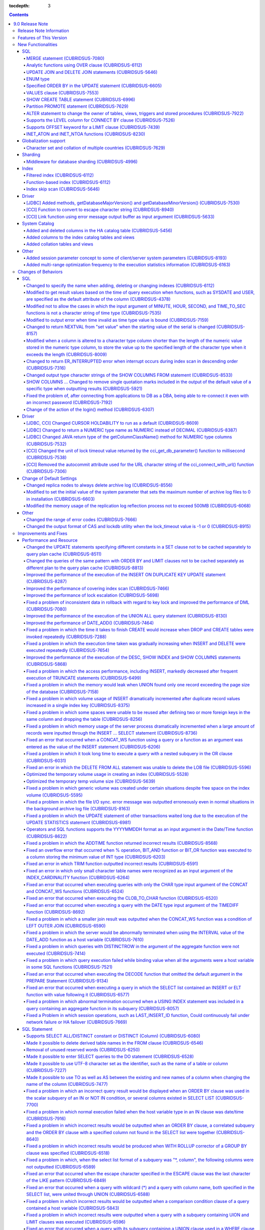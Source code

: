 :tocdepth: 3

.. contents::

****************
9.0 Release Note
****************

Release Note Information
=========================

This document contains information about CUBRID 9.0(Build Number 9.0.0.0478). For the previous versions of the release note, go to the CUBRID Release Note Website: `<http://release.cubrid/org/en>`_.

For a more detailed description about the previous version of CUBRID 9.0, see the release notes of the **CUBRID 2008 R4.3**.

Features of This Version
========================

CUBRID 9.0 has added functions supporting a variety of character sets from different languages. It also improved user convenience by adding many different SQL statements, such as analytic functions, the MERGE statement, the JOIN for DELETE/UPDATE, and the ENUM type. Supports function-based and filtered indexes and optimizes the index skip scans. In this version, the partitioning, performance, and stability have been significantly improved. With its CUBRID SHARD feature, it also provides convenience when processing a large volume of data. The throughput and response time of this version have been improved for more than three times that of previous versions by SysBench bench marking test, and the performance of the default SELECT test has been improved for approximately 1.6 times. CUBRID 9.0 has been stabilized by fixing many bugs and performance issues.

CUBRID 9.0 Release includes all the fixes in CUBRID 2008 R4.1 and its previous versions. The key features of CUBRID 9.0 are shown below:

**Globalization Support**

	Added character sets, collations, calendars and number notations of various languages, including Korean, English, Japanese, Chinese, Vietnamese, Cambodian, Turkish, German, Spanish, French, and Italian to provide a database environment suitable for localization.

**Supports Middleware Functionality for Database Sharding**

	Provides the CUBRID SHARD middleware for facilitating access to horizontally partitioned databases across multiple machines. The CUBRID SHARD feature provides a single view that displays databases spread across multiple devices as a single database and transparency that allows users to recognize them without accessing individual databases.

**Supports Analytic Function Using the OVER Clause**

	Added analytic functions using a new analytic clause called OVER to get a variety of statistics for a specific row set.

**Supports the MERGE Statement that is Used to Merge INSERT, UPDATE, and DELETE Queries**

	Added the MERGE statement used to enter, update, or delete data from one or more source tables from a single target table.

**Supports JOIN for the UPDATE and DELETE Statements**

	This version supports JOIN in the UPDATE and DELETE statements.

**Supports the ENUM Type**

	Added the ENUM type that is defined with enumeration type character string constants.

**Supports a Variety of Index Functions, including Function-based and Filtered Indexes and the Index Skip Scan**

	Provides a function-based index feature that includes function expressions in columns comprising an index. This version of CUBRID also adds a filtered index feature that includes search conditions in an index. The index skip scan optimization allows users to use a multi-column index from its second column even when the first column is not specified.


**Improved the Stability and Performance of the Partitioned Table Feature and Supports the PROMOTE Statement**

	Fundamentally enhanced the partitioning feature for better stability and performance. The performance of this version has been improved by allowing partitions to be pruned during the query execution process, not during the compiling process. It has also changed the primary key and the unique index to be maintained for each partition rather than for the entire partition. There has been many other stability and performance improvements as well.

	Also, the PROMOTE statement that is used to promote a specific partition from a partitioned table to a general table has been added.

**Improved HA Stability and Operating Convenience**

	Fixed many stability issues, such as the inconsistent HA replication of data and schema. This version provides a separate control for the HA management process and easier dynamic addition and deletion of nodes in the HA management process.

**Supports Pseudo Column in Default**

	If you specify system functions such as SYSDATE and USER, as default attributes, you can get the result value based on the time at which the query is executed.


**Supports Cursor Holdability**

	The cursor holding has become the defaulting setting to maintain the cursor after a commit in order to allow a DML commit while maintaining the result set.


**Added VALUES Clause**

	Added VALUES clause used to output the row values specified in the expressions under VALUES clause so that a table mainly comprising constant values can be expressed.


**Improved Error Messages**

	Enhanced error messages to make it easier to find the location of an error. The cause of unspecific error messages are now easier to identify.


**Fixed or Improved Over 1,800 Bugs and Functionalities**

	Fixed or improved big and small bugs and functionalities found in SQL functions, SQL statements, query plans, indexes, triggers, drivers, and utilities. Fixed or improved the issues found in query plans, index scans, locks, repetitive executions of insertion and deletion, memory leaks, and disk usage. Also improved or fixed some issues related to the replication of HA schema and data.

For more information, see What's New in CUBRID 9.0.

New Functionalities
===================

SQL
---

MERGE statement (CUBRIDSUS-7080)
^^^^^^^^^^^^^^^^^^^^^^^^^^^^^^^^

	Added the MERGE statement that is used to select rows from one or more sources and update or insert them to a single table or view. You can specify the condition to determine whether to update or insert rows to the target table or view.

	::

		MERGE INTO target_table tt USING source_table st
		ON (st.a=tt.a AND st.b=tt.b)
			WHEN MATCHED THEN UPDATE SET tt.c=st.c
			WHEN NOT MATCHED THEN INSERT VALUES (st.a, st.b, st.c);

Analytic functions using OVER clause (CUBRIDSUS-6112)
^^^^^^^^^^^^^^^^^^^^^^^^^^^^^^^^^^^^^^^^^^^^^^^^^^^^^

	Added analytic functions to aggregate value based on the result of rows. The added analytic functions are as follows:
	 
	AVG, COUNT, MAX, MIN, RANK, ROW_NUMBER, STDDEV, STDDEV_POP, STDDEV_SAMP, SUM, VAR_POP, VAR_SAMP, VARIANCE, and DENSE_RANK.
	
	To obtain a variety of statistics from a specific row set, a new analytic clause called OVER is used together with some existing aggregate functions.

	The following is an example of outputting the number of yearly acquired gold medals by countries whose nation_code in demodb starts with 'AU', and the average sum of accumulated gold medals up to a specific year.

	::
	
		SELECT host_year, nation_code, gold, AVG(gold) OVER (PARTITION BY nation_code ORDER BY host_year) avg_gold
		FROM participant WHERE nation_code LIKE 'AU%';

UPDATE JOIN and DELETE JOIN statements (CUBRIDSUS-5646)
^^^^^^^^^^^^^^^^^^^^^^^^^^^^^^^^^^^^^^^^^^^^^^^^^^^^^^^
	Added the UPDATE JOIN and DELETE JOIN statements that are used to update or delete one or more tables.

	::

		UPDATE a_tbl INNER JOIN b_tbl ON a_tbl.id=b_tbl.rate_id
		SET a_tbl.charge = a_tbl.charge * (1 + b_tbl.rate)
		WHERE a_tbl.charge > 900.0;

		DELETE a, b FROM tbl1 a INNER JOIN tbl2 b
		WHERE a.idx=b.p_idx AND b.p_idx=5 AND b.flag=1

ENUM type
^^^^^^^^^

	Added the ENUM type that is defined with enumeration type character string constants.

	::

		CREATE TABLE tbl (
			color ENUM('red', 'yellow', 'blue')
		);

		INSERT into tbl values ('yellow'), ('red'), (2), ('blue');
		SELECT color FROM tbl ORDER BY color ASC;

		color
		======================
		red
		yellow
		yellow
		blue

Specified ORDER BY in the UPDATE statement (CUBRIDSUS-6605)
^^^^^^^^^^^^^^^^^^^^^^^^^^^^^^^^^^^^^^^^^^^^^^^^^^^^^^^^^^^

	Made it possible to update in order according to the ORDER BY clause in the UPDATE statement. If the UPDATE statement is executed in the query shown below, the value of 'b' will be updated in the descending order of the size of the value of the column 'a'.

	::

		CREATE TABLE t1 (a int, b int);
		INSERT INTO t1 VALUES (1,1), (2,2),(3,3),(4,4);
		SET @tmp=100;
		UPDATE t1 SET b=(@tmp:=@tmp+1) ORDER BY a DESC;

VALUES clause (CUBRIDSUS-7553)
^^^^^^^^^^^^^^^^^^^^^^^^^^^^^^

	Added the VALUES clause used to create a constant table temporarily instead of an actual table. Although you can get the same result by connecting the UNION ALL statement but you can do it much more easily by using the VALUES clause. It is usually used in the form of joining with another table in the SELECT, UPDATE, and DELETE queries.

	::

		VALUES (1 AS col1, 'first' AS col2), (2, 'second'), (3, 'third'), (4, 'forth');

		SELECT 1 AS col1, 'first' AS col2
		UNION ALL
		SELECT 2, 'second'
		UNION ALL
		SELECT 3, 'third'
		UNION ALL
		SELECT 4, 'forth';

SHOW CREATE TABLE statement (CUBRIDSUS-6996)
^^^^^^^^^^^^^^^^^^^^^^^^^^^^^^^^^^^^^^^^^^^^

	Added the SHOW CREATE TABLE statement used to output the SQL statement that creates a table.

	::

		SHOW CREATE TABLE tbl;

		TABLE CREATE TABLE
		============================================
		'tbl' 'CREATE TABLE [tbl] ([id] INTEGER DEFAULT 0 NOT NULL, [phone] CHARACTER VARYING(10), CONSTRAINT [pk_tbl_id] PRIMARY KEY ([id]))'

Partition PROMOTE statement (CUBRIDSUS-7629)
^^^^^^^^^^^^^^^^^^^^^^^^^^^^^^^^^^^^^^^^^^^^

	Added the PROMOTE statement to promote some partitions specified by user from a partitioned table to a general table.

	::

		CREATE TABLE t(i int) PARTITION BY LIST(i) (
			partition p0 values in (1, 2, 3),
			partition p1 values in (4, 5, 6),
			partition p2 values in (7, 8, 9),
			partition p3 values in (10, 11, 12)
		);

	ALTER TABLE t PROMOTE PARTITION p1, p2;

ALTER statement to change the owner of tables, views, triggers and stored procedures (CUBRIDSUS-7922)
^^^^^^^^^^^^^^^^^^^^^^^^^^^^^^^^^^^^^^^^^^^^^^^^^^^^^^^^^^^^^^^^^^^^^^^^^^^^^^^^^^^^^^^^^^^^^^^^^^^^^

	Added the ALTER statement to specify the owner of tables, views, triggers, and stored procedures.

	::

		ALTER TABLE test_tbl OWNER TO PUBLIC;
		ALTER VIEW test_view OWNER TO PUBLIC;
		ALTER TRIGGER test_trigger OWNER TO PUBLIC;
		ALTER FUNCTION test_function OWNER TO PUBLIC;
		ALTER PROCEDURE test_procedure OWNER TO PUBLIC;

Supports the LEVEL column for CONNECT BY clause (CUBRIDSUS-7526)
^^^^^^^^^^^^^^^^^^^^^^^^^^^^^^^^^^^^^^^^^^^^^^^^^^^^^^^^^^^^^^^^

	Made it possible to use a LEVEL column in a CONNECT BY clause.

	::

		SELECT LEVEL FROM db_root CONNECT BY LEVEL <= 10;

Supports OFFSET keyword for a LIMIT clause (CUBRIDSUS-7439)
^^^^^^^^^^^^^^^^^^^^^^^^^^^^^^^^^^^^^^^^^^^^^^^^^^^^^^^^^^^

	Made it possible to use the OFFSET keyword in a LIMIT clause. The following two queries execute the same result.

	::

		SELECT * FROM tab LIMIT 2, 1;
		SELECT * FROM tab LIMIT 1 OFFSET 2;

INET_ATON and INET_NTOA functions (CUBRIDSUS-8230)
^^^^^^^^^^^^^^^^^^^^^^^^^^^^^^^^^^^^^^^^^^^^^^^^^^

	Added the INET_ATON and INET_NTOA functions. The INET_ATON function returns numeric value when an IP address is entered, while the INET_NTOA function returns an IP address value when numbers are entered.

	::

		SELECT INET_ATON('192.168.0.10');

		inet_aton('192.168.0.10')
		============================
		3232235530

		SELECT INET_NTOA(3232235530);

		inet_ntoa(3232235530)
		======================
		'192.168.0.10'

Globalization support
---------------------

Character set and collation of multiple countries (CUBRIDSUS-7629)
^^^^^^^^^^^^^^^^^^^^^^^^^^^^^^^^^^^^^^^^^^^^^^^^^^^^^^^^^^^^^^^^^^

	Supports the locale (character set and collation) of multiple countries to support multinational languages. The locales added to CUBRID are: English (en_US), German (de_DE), Spanish (es_ES), French (fr_FR), Italian (it_IT), Japanese (ja_JP), Cambodian (km_KH), Korean (ko_KR), Turkish (tr_TR), Vietnamese (vi_VN), and Chinese (zh_CN).

	Globalization related system parameters have also been added.

	+------------------------------+--------------------------------------------------------------------------------------------------------------------------------------------------------------------------------------------------------------+
	| Parameter Name               | Description                                                                                                                                                                                                  |
	+==============================+==============================================================================================================================================================================================================+
	| intl_check_input_string      | Sets whether to check whether the character string is entered appropriately to the character set used. Default value no.                                                                                     |
	+------------------------------+--------------------------------------------------------------------------------------------------------------------------------------------------------------------------------------------------------------+
	| string_max_size_bytes        | Defines the maximum size of bytes used as a character string argument in a string function or operation. Default value: 1048576 bytes                                                                        |
	+------------------------------+--------------------------------------------------------------------------------------------------------------------------------------------------------------------------------------------------------------+
	| unicode_input_normalization  | Sets whether to store unicode to enter in a combined form. Default value: yes                                                                                                                                |
	+------------------------------+--------------------------------------------------------------------------------------------------------------------------------------------------------------------------------------------------------------+
	| unicode_output_normalization | Sets whether to output stored unicode into separated code. Default value: no.                                                                                                                                |
	+------------------------------+--------------------------------------------------------------------------------------------------------------------------------------------------------------------------------------------------------------+
	| use_locale_date_format       | Sets whether to use the localized date/time format for the character string as an argument in the function to convert a string into the format of date/time. Default value: CUBRID_LANG environment variable |
	+------------------------------+--------------------------------------------------------------------------------------------------------------------------------------------------------------------------------------------------------------+
	| use_locale_number_format     | Sets whether to apply number format to input or output strings in the functions that covert character strings                                                                                                |
	|                              | into numbers or numbers into character strings. Default value: CUBRID_LANG environment variable                                                                                                              |
	+------------------------------+--------------------------------------------------------------------------------------------------------------------------------------------------------------------------------------------------------------+

	intl_check_input_string, a parameter to set whether to check the validity of a character set, has also been added.

	single_byte_compare, intl_mbs_support parameter is not used any longer.


Sharding
--------

Middleware for database sharding (CUBRIDSUS-4996)
^^^^^^^^^^^^^^^^^^^^^^^^^^^^^^^^^^^^^^^^^^^^^^^^^

	Provides CUBRID SHARD, the middleware for easy access to database horizontally partitioned to multiple devices. The features of CUBRID SHARD are as follows:

	*   As the form of middleware to minimize the change of existing applications, CUBRID SHARD enables transparent access to sharded database through commonly used JDBC and CCI interface, which is CUBRID C API.

	*   In this function, a hint is added to an existing query to indicate a shard in which the query would be executed.

	*   It can be composed also with MySQL as backend shard DB as well as with CUBRID.

	*   Guarantees the unique characteristics of certain transactions.

Index
-----

Filtered index (CUBRIDSUS-6112)
^^^^^^^^^^^^^^^^^^^^^^^^^^^^^^^

	Supports the filtered index that includes a specific criterion. As only part of an index that meets some condition is used, it is also called partial index. As a filtered index is used to index only some rows that meet some condition, a burden of index update can be relieved and the search performance can be improved thanks to a smaller search range.

	::

		CREATE UNIQUE INDEX bugs_per_dev ON bugs(Author) WHERE Closed = 0;

		SELECT * FROM bugs
		WHERE Author= 'madden' AND Subject LIKE '%fopen%' AND Closed = 0
		USING INDEX idx_open_bugs;

max_filter_pred_cache_entries parameter has also been added to set the maximum number of filtered index expressions to be cached in the memory. The default value is 1000.

Function-based index (CUBRIDSUS-6112)
^^^^^^^^^^^^^^^^^^^^^^^^^^^^^^^^^^^^^

	Supports a function-based index that contains the result value of a specific function. It is used to sort or search data by using a specific function.

	::

		CREATE INDEX idx_upper_post ON posts_table(UPPER(keyword));

Index skip scan (CUBRIDSUS-5646)
^^^^^^^^^^^^^^^^^^^^^^^^^^^^^^^^

	Added the index skip scan (ISS) feature that allows the later part of an index to be used when the condition (usually =) is not met by the first column but by the following column of the index.

	::
	
		CREATE INDEX idx_t_gen_name on t (gender, name);
		SELECT * from t WHERE name = 'SMITH';

Driver
------

[JDBC] Added methods, getDatabaseMajorVersion() and getDatabaseMinorVersion() (CUBRIDSUS-7530)
^^^^^^^^^^^^^^^^^^^^^^^^^^^^^^^^^^^^^^^^^^^^^^^^^^^^^^^^^^^^^^^^^^^^^^^^^^^^^^^^^^^^^^^^^^^^^^

	The getDatabaseMajorVersion() and getDatabaseMinorVersion() methods of the JDBC DatabaseMetaData interface return major version number and minor version number, respectively, when called.


[CCI] Function to convert to escape character string (CUBRIDSUS-8940)
^^^^^^^^^^^^^^^^^^^^^^^^^^^^^^^^^^^^^^^^^^^^^^^^^^^^^^^^^^^^^^^^^^^^^

	Added cci_escape_string() to convert to escape character strings used in CUBRID queries.

[CCI] Link function using error message output buffer as input argument (CUBRIDSUS-5633)
^^^^^^^^^^^^^^^^^^^^^^^^^^^^^^^^^^^^^^^^^^^^^^^^^^^^^^^^^^^^^^^^^^^^^^^^^^^^^^^^^^^^^^^^

	Added cci_connect_ex() and cci_connect_with_url_ex(), which are a link function using error message output buffer as an input argument.

	As previous link functions returned a single error code when an error occurred, users were unable to check specific errors. After this modification, users can check specific error codes through error message buffer.

	::

		T_CCI_ERROR error;
		connection = cci_connect_ex ("localhost", 33000, "demodb", "dba", "pwd", &error);
		connection = cci_connect_with_url_ex ("cci:cubrid:localhost:33000:demodb:::", "dba", "pwd", &error);

System Catalog
--------------

Added and deleted columns in the HA catalog table (CUBRIDSUS-5456)
^^^^^^^^^^^^^^^^^^^^^^^^^^^^^^^^^^^^^^^^^^^^^^^^^^^^^^^^^^^^^^^^^^

	Added columns to the db_ha_apply_info table to prevent inconsistent replication due to re-reflection of replication logs and provide more detailed information on the replication log reflection status.

	+----------------------+---------------------------------------------------------------------------------------------------------------------------------+
	| Added Columns        | Description                                                                                                                     |
	|                      |                                                                                                                                 |
	+======================+=================================================================================================================================+
	| committed_lsa_pageid | Page id of the commit log lsa reflected last                                                                                    |
	|                      |                                                                                                                                 |
	|                      | The log before last_committed_lsa is not re-reflected when applylogdb is restarted.                                             |
	|                      |                                                                                                                                 |
	+----------------------+---------------------------------------------------------------------------------------------------------------------------------+
	| committed_lsa_offset | Offset of the commit log lsa reflected last                                                                                     |
	|                      |                                                                                                                                 |
	|                      | The log before last_committed_lsa is not re-reflected when applylogdb is restarted.                                             |
	|                      |                                                                                                                                 |
	+----------------------+---------------------------------------------------------------------------------------------------------------------------------+
	| committed_rep_pageid | Page id of the last replication log lsa                                                                                         |
	|                      |                                                                                                                                 |
	|                      | Checks whether the reflection of replication has been delayed.                                                                  |
	|                      |                                                                                                                                 |
	+----------------------+---------------------------------------------------------------------------------------------------------------------------------+
	| committed_rep_offset | Offset of the replication log lsa reflected last                                                                                |
	|                      |                                                                                                                                 |
	|                      | Checks whether the reflection of replication has been delayed.                                                                  |
	|                      |                                                                                                                                 |
	+----------------------+---------------------------------------------------------------------------------------------------------------------------------+
	| append_lsa_page_id   | Page id of the last lsa of replication log in the last reflection of replication.                                               |
	|                      |                                                                                                                                 |
	|                      | Stores the append_lsa of the replication log header being processed at applylogdb when replication is reflected.                |
	|                      |                                                                                                                                 |
	|                      | Checks whether there was a delay when replication log was reflected                                                             |
	|                      |                                                                                                                                 |
	+----------------------+---------------------------------------------------------------------------------------------------------------------------------+
	| append_lsa_offset    | Offset of the last lsa of replication log in the last reflection of replication.                                                |
	|                      |                                                                                                                                 |
	|                      | Stores the append_lsa of the replication log header being processed at applylogdb when replication is reflected.                |
	|                      |                                                                                                                                 |
	|                      | Checks whether there was a delay when replication log was reflected                                                             |
	|                      |                                                                                                                                 |
	+----------------------+---------------------------------------------------------------------------------------------------------------------------------+
	| eof_lsa_page_id      | Page id of the eof lsa of replication log in the last reflection of replication.                                                |
	|                      |                                                                                                                                 |
	|                      | Stores the eof_lsa of the replication log header being processed at applylogdb when replication is reflected.                   |
	|                      |                                                                                                                                 |
	|                      | Checks whether there was a delay when replication log was reflected                                                             |
	|                      |                                                                                                                                 |
	+----------------------+---------------------------------------------------------------------------------------------------------------------------------+
	| eof_lsa_offset       | Offset of the eof lsa of replication log in the last reflection of replication.                                                 |
	|                      |                                                                                                                                 |
	|                      | Stores the eof_lsa of the replication log header being processed at applylogdb when replication is reflected.                   |
	|                      |                                                                                                                                 |
	|                      | Checks whether there was a delay when replication log was reflected                                                             |
	|                      |                                                                                                                                 |
	+----------------------+---------------------------------------------------------------------------------------------------------------------------------+
	| final_lsa_pageid     | Page id of the log lsa processed last at applylogdb                                                                             |
	|                      |                                                                                                                                 |
	|                      | Checks whether the reflection of replication has been delayed.                                                                  |
	|                      |                                                                                                                                 |
	+----------------------+---------------------------------------------------------------------------------------------------------------------------------+
	| final_lsa_offset     | Offset of the log lsa processed last at applylogdb                                                                              |
	|                      |                                                                                                                                 |
	|                      | Checks whether the reflection of replication has been delayed.                                                                  |
	|                      |                                                                                                                                 |
	+----------------------+---------------------------------------------------------------------------------------------------------------------------------+
	| required_page_id     | Page id of the smallest log not to be deleted by log_max_archives parameter and the page number of the log to begin to reflect  |
	|                      | replication                                                                                                                     |
	+----------------------+---------------------------------------------------------------------------------------------------------------------------------+
	| required_page_offset | Offset of the log page to start to reflect replication                                                                          |
	|                      |                                                                                                                                 |
	+----------------------+---------------------------------------------------------------------------------------------------------------------------------+
	| log_commit_time      | The reflected time of the last commit log                                                                                       |
	|                      |                                                                                                                                 |
	+----------------------+---------------------------------------------------------------------------------------------------------------------------------+

	The following columns have been deleted.

	+-------------------------+---------------------------------------------------------------+
	| Deleted Deleted Columns | Description                                                   |
	|                         |                                                               |
	+=========================+===============================================================+
	| page_id                 | Page of the replication log committed in the slave database   |
	|                         |                                                               |
	+-------------------------+---------------------------------------------------------------+
	| offset                  | Offset of the replication log committed in the slave database |
	|                         |                                                               |
	+-------------------------+---------------------------------------------------------------+

Added columns to the index catalog tables and views
^^^^^^^^^^^^^^^^^^^^^^^^^^^^^^^^^^^^^^^^^^^^^^^^^^^

	With the new features of filtered index and function-based index, columns have been added to the following catalog tables and views.

	The following columns have been added to the _db_index catalog table.

	+-------------------+-----------------------------------------+
	|   Added Columns   |   Description                           |
	|                   |                                         |
	+===================+=========================================+
	| filter_expression | Conditions of a filtered index          |
	|                   |                                         |
	+-------------------+-----------------------------------------+
	| have_function     | If function-based index = 1, if not = 0 |
	|                   |                                         |
	+-------------------+-----------------------------------------+

	The following columns have been added to the DB_INDEX catalog view.

	+-------------------+------------------------------------------------+
	|   Added Columns   |   Description                                  |
	|                   |                                                |
	+===================+================================================+
	| filter_expression | Conditions of a filtered index                 |
	|                   |                                                |
	+-------------------+------------------------------------------------+
	| have_function     | If function-based index = 'YES', If not = 'NO' |
	|                   |                                                |
	+-------------------+------------------------------------------------+

	The following column has been added to the _db_index_key catalog table.

	+------------------+-----------------------------------------------------+
	|   Added Column   |   Description                                       |
	|                  |                                                     |
	+==================+=====================================================+
	| func             | The function expression of the function-based index |
	|                  |                                                     |
	+------------------+-----------------------------------------------------+

	The following column has been added to the DB_INDEX_KEY catalog view.

	+------------------+-----------------------------------------------------+
	|   Added Column   |   Description                                       |
	|                  |                                                     |
	+==================+=====================================================+
	| func             | The function expression of the function-based index |
	|                  |                                                     |
	+------------------+-----------------------------------------------------+

Added collation tables and views
^^^^^^^^^^^^^^^^^^^^^^^^^^^^^^^^

	The following tables and views have been added for the collation function for multilingual support.

	The _db_collation table has been added.

	+-------------------+----------------------------------------------------------------+
	|   Added Columns   |   Description                                                  |
	|                   |                                                                |
	+===================+================================================================+
	| coll_id           | Collation ID                                                   |
	|                   |                                                                |
	+-------------------+----------------------------------------------------------------+
	| coll_name         | Collation name                                                 |
	|                   |                                                                |
	+-------------------+----------------------------------------------------------------+
	| charset_id        | Character set ID                                               |
	|                   |                                                                |
	+-------------------+----------------------------------------------------------------+
	| built_in          | Whether to include collation when installing the product       |
	|                   |                                                                |
	|                   | (0: Not included, 1: Included)                                 |
	|                   |                                                                |
	+-------------------+----------------------------------------------------------------+
	| expansions        | Whether to support expansion (0: Not supported 1: Supported)   |
	|                   |                                                                |
	+-------------------+----------------------------------------------------------------+
	| contractions      | Whether to support contraction (0: Not supported 1: Supported) |
	|                   |                                                                |
	+-------------------+----------------------------------------------------------------+
	| checksum          | Checksum of collation files                                    |
	|                   |                                                                |
	+-------------------+----------------------------------------------------------------+
	| uca_strength      | Weight strength                                                |
	|                   |                                                                |
	+-------------------+----------------------------------------------------------------+

	DB_COLLATION view has been added.

	+------------------+-------------------------------------------------------------------------------+
	|   Added Column   |   Description                                                                 |
	|                  |                                                                               |
	+==================+===============================================================================+
	| coll_id          | Collation ID                                                                  |
	|                  |                                                                               |
	+------------------+-------------------------------------------------------------------------------+
	| coll_name        | Collation name                                                                |
	|                  |                                                                               |
	+------------------+-------------------------------------------------------------------------------+
	| charset_name     | Character set name                                                            |
	|                  |                                                                               |
	+------------------+-------------------------------------------------------------------------------+
	| is_builtin       | Whether to include it when installing the product                             |
	|                  |                                                                               |
	+------------------+-------------------------------------------------------------------------------+
	| has_expansions   | Whether to include expansions                                                 |
	|                  |                                                                               |
	+------------------+-------------------------------------------------------------------------------+
	| contractions     | Whether to include contractions                                               |
	|                  |                                                                               |
	+------------------+-------------------------------------------------------------------------------+
	| uca_strength     | Weight strength                                                               |
	|                  |                                                                               |
	|                  | (NOT APPLICABLE, PRIMARY, SECONDARY, TERTIARY, QUATERNARY, IDENTITY, UNKNOWN) |
	|                  |                                                                               |
	+------------------+-------------------------------------------------------------------------------+

Other
-----

Added session parameter concept to some of client/server system parameters (CUBRIDSUS-8193)
^^^^^^^^^^^^^^^^^^^^^^^^^^^^^^^^^^^^^^^^^^^^^^^^^^^^^^^^^^^^^^^^^^^^^^^^^^^^^^^^^^^^^^^^^^^

	Added the session parameter concept for some client/server system parameters. If a parameter value of one system, client or server system, is changed, the same value will be applied to both systems. The added session parameters are:
	
	default_week_format, string_max_size_bytes, return_null_on_function_errors, alter_table_change_type_strict, plus_as_concat, compat_numeric_division_scale, use_locale_number_format, and use_locale_date_format

Added multi-range optimization frequency to the execution statistics information (CUBRIDSUS-6163)
^^^^^^^^^^^^^^^^^^^^^^^^^^^^^^^^^^^^^^^^^^^^^^^^^^^^^^^^^^^^^^^^^^^^^^^^^^^^^^^^^^^^^^^^^^^^^^^^^

	Added the item of the number of multi-range optimizations to the execution statistics information checked through the cubrid statdump utility or the SHOW EXEC STATISTICS ALL.

Changes of Behaviors
====================

SQL
---

Changed to specify the name when adding, deleting or changing indexes (CUBRIDSUS-6112)
^^^^^^^^^^^^^^^^^^^^^^^^^^^^^^^^^^^^^^^^^^^^^^^^^^^^^^^^^^^^^^^^^^^^^^^^^^^^^^^^^^^^^^

	Changed to specify the name when adding, deleting and chancing indexes. An error will occur when the name of the index is omitted.

Modified to get result values based on the time of query execution when functions, such as SYSDATE and USER, are specified as the default attribute of the column (CUBRIDSUS-4378)
^^^^^^^^^^^^^^^^^^^^^^^^^^^^^^^^^^^^^^^^^^^^^^^^^^^^^^^^^^^^^^^^^^^^^^^^^^^^^^^^^^^^^^^^^^^^^^^^^^^^^^^^^^^^^^^^^^^^^^^^^^^^^^^^^^^^^^^^^^^^^^^^^^^^^^^^^^^^^^^^^^^^^^^^^^^^^^^^^^
	In the previous version, when the SYSTIMESTAMP, SYSDATE, SYSDATETIME, and USER functions were specified as a
	DEFAULT constraint value, the DEFAULT value was fixed to the result value of the function based on when the table was created. In the new version, the result value will be calculated whenever a query is executed.

	::

		CREATE TABLE t (ID int, col TIMESTAMP DEFAULT SYSTIMESTAMP);
		ALTER TABLE t add column (uid STRING DEFAULT USER);
		INSERT INTO t(ID) VALUES(1); -- The col value will be a result value at the point of query execution.

Modified not to allow the cases in which the input argument of MINUTE, HOUR, SECOND, and TIME_TO_SEC functions is not a character string of time type (CUBRIDSUS-7535)
^^^^^^^^^^^^^^^^^^^^^^^^^^^^^^^^^^^^^^^^^^^^^^^^^^^^^^^^^^^^^^^^^^^^^^^^^^^^^^^^^^^^^^^^^^^^^^^^^^^^^^^^^^^^^^^^^^^^^^^^^^^^^^^^^^^^^^^^^^^^^^^^^^^^^^^^^^^^^^^^^^^^^^

	When the time type character string is an input argument as in the case of MINUTE, HOUR, SECOND, and TIME_TO_SEC functions, the date type character string, such as "YYYY-MM-DD" is not allowed any longer.
	
	::
	
		// The queries below are not allowed after modification.
		SELECT TIME_TO_SEC('2010-01-01');
		CREATE TABLE foo(col TIME DEFAULT '2000-01-01');

Modified to output error when time invalid as time type value is bound (CUBRIDSUS-7159)
^^^^^^^^^^^^^^^^^^^^^^^^^^^^^^^^^^^^^^^^^^^^^^^^^^^^^^^^^^^^^^^^^^^^^^^^^^^^^^^^^^^^^^^

	If invalid time, such as "00:00:-1", is bound as the TIME type value, it was accepted as "00:00:00", ignoring the number "-1", in the previous version, but this version has been changed to output an error in this case.

Changed to return NEXTVAL from "set value" when the starting value of the serial is changed (CUBRIDSUS-8157)
^^^^^^^^^^^^^^^^^^^^^^^^^^^^^^^^^^^^^^^^^^^^^^^^^^^^^^^^^^^^^^^^^^^^^^^^^^^^^^^^^^^^^^^^^^^^^^^^^^^^^^^^^^^^

	If the starting value of the serial is changed, the NEXTVAL of the serial was returned from "set value + 1." The new version has been changed to return from the "set value."

	::

		ALTER SERIAL s1 START WITH 10;
		SELECT s1.NEXTVAL;
		10

Modified when a column is altered to a character type column shorter than the length of the numeric value stored in the numeric type column, to store the value up to the specified length of the character type when it exceeds the length (CUBRIDSUS-8009)
^^^^^^^^^^^^^^^^^^^^^^^^^^^^^^^^^^^^^^^^^^^^^^^^^^^^^^^^^^^^^^^^^^^^^^^^^^^^^^^^^^^^^^^^^^^^^^^^^^^^^^^^^^^^^^^^^^^^^^^^^^^^^^^^^^^^^^^^^^^^^^^^^^^^^^^^^^^^^^^^^^^^^^^^^^^^^^^^^^^^^^^^^^^^^^^^^^^^^^^^^^^^^^^^^^^^^^^^^^^^^^^^^^^^^^^^^^^^^^^^^^^^^^^^^^^^

	Previously, when ALTER TABLE ... CHANGE COLUMN... was executed to change a column into a character type column shorter than the length of the numeric value stored in the numeric type column, the value of the column was processed as an empty string when it exceeded the specified length of the character type column. Now the value will be stored up to the specified length.

	::
	
		CREATE TABLE t1 (i1 INT);
		INSERT INTO t1 VALUES (1),(-2147483648),(2147483647),(-2147483648),(2147483647);
		ALTER TABLE t1 CHANGE i1 s1 CHAR(4);

Changed to return ER_INTERRUPTED error when interrupt occurs during index scan in descending order (CUBRIDSUS-7316)
^^^^^^^^^^^^^^^^^^^^^^^^^^^^^^^^^^^^^^^^^^^^^^^^^^^^^^^^^^^^^^^^^^^^^^^^^^^^^^^^^^^^^^^^^^^^^^^^^^^^^^^^^^^^^^^^^^^

In the previous version, if an interrupt occurs during index scan in descending order, ER_DESC_ISCAN_ABORTED error was returned. This has been changed to return the ER_INTERRUPTED error.

Changed output type character strings of the SHOW COLUMNS FROM statement (CUBRIDSUS-8533)
^^^^^^^^^^^^^^^^^^^^^^^^^^^^^^^^^^^^^^^^^^^^^^^^^^^^^^^^^^^^^^^^^^^^^^^^^^^^^^^^^^^^^^^^^

	In the SHOW COLUMNS FROM statement, character strings that were outputted as STRING(n), VARBIT(n), and VARNCHAR(n) have been changed to VARCHAR(n), BIT VARYING(n), and NCHAR VARYING(n), respectively.

SHOW COLUMNS ... Changed to remove single quotation marks included in the output of the default value of a specific type when outputting results (CUBRIDSUS-5921)
^^^^^^^^^^^^^^^^^^^^^^^^^^^^^^^^^^^^^^^^^^^^^^^^^^^^^^^^^^^^^^^^^^^^^^^^^^^^^^^^^^^^^^^^^^^^^^^^^^^^^^^^^^^^^^^^^^^^^^^^^^^^^^^^^^^^^^^^^^^^^^^^^^^^^^^^^^^^^^^^^

	When SHOW COLUMNS is executed to output the table information, single quotation marks were included in the output of the DEFAULT value of CHAR or DATETIME. The new version has been changed to exclude the single quotation marks.

Fixed the problem of, after connecting from applications to DB as a DBA, being able to re-connect it even with an incorrect password (CUBRIDSUS-7192)
^^^^^^^^^^^^^^^^^^^^^^^^^^^^^^^^^^^^^^^^^^^^^^^^^^^^^^^^^^^^^^^^^^^^^^^^^^^^^^^^^^^^^^^^^^^^^^^^^^^^^^^^^^^^^^^^^^^^^^^^^^^^^^^^^^^^^^^^^^^^^^^^^^^^^

	In the previous version, when you connected to a DB as a DBA from applications and then tried to reconnect to it as a DBA or another user, you were able to connect to it even with an incorrect password. This problem has been fixed.

Change of the action of the login() method (CUBRIDSUS-6307)
^^^^^^^^^^^^^^^^^^^^^^^^^^^^^^^^^^^^^^^^^^^^^^^^^^^^^^^^^^^

	In the previous version, if you executed CSQL Interpreter as a DBA, you were allowed to execute login() continuously as another user without typing a password. In the new version, if you execute login() as not a DBA but another user, you are not allowed to execute login() as another user without typing a password.
	
	::

		% csql -u dba demodb
		csql> CALL login ('test1', '') ON CLASS db_user; -- Since dba do login() for test1, it is allowed to check without password.
		csql> CALL login ('test2', '') ON CLASS db_user; -- Since dba do login() for test1 and login() for test2, it is not allowed to check without password.

Driver
------

[JDBC, CCI] Changed CURSOR HOLDABILITY to run as a default (CUBRIDSUS-8609)
^^^^^^^^^^^^^^^^^^^^^^^^^^^^^^^^^^^^^^^^^^^^^^^^^^^^^^^^^^^^^^^^^^^^^^^^^^^

When the SELECT query is executed in JDBC and CCI, Cursor Holdability has been changed to run as a default. Therefore, even when a commit is executed during cursor fetch, you can continue the fetch as the cursor will be maintained. You must close the cursor after using it.

[JDBC] Changed to return a NUMERIC type name as NUMERIC instead of DECIMAL (CUBRIDSUS-8387)
^^^^^^^^^^^^^^^^^^^^^^^^^^^^^^^^^^^^^^^^^^^^^^^^^^^^^^^^^^^^^^^^^^^^^^^^^^^^^^^^^^^^^^^^^^^

	In the previous version, the DatabaseMetaData.getColumns() method returned NUMERIC type names as DECIMAL. Now it returns them as NUMERIC.

	::

		// An error such as "Caused by: org.hibernate.HibernateException: Wrong column type in mytbl_map for column col2. Found: decimal, expected: numeric(19,0)" occurred if a column with NUMERIC type is specified when configuring mapping between entities by using Hibernate in an earlier version which has not been fixed.

		@ManyToMany
		@JoinTable(name="mytbl",joinColumns={@JoinColumn(name="col1", columnDefinition="varchar(255)")},inverseJoinColumns={@JoinColumn(name="col2", columnDefinition="numeric(19,0)")})

		private Set<MyGroup> accessMyGroups;

[JDBC] Changed JAVA return type of the getColumnClassName() method for NUMERIC type columns (CUBRIDSUS-7532)
^^^^^^^^^^^^^^^^^^^^^^^^^^^^^^^^^^^^^^^^^^^^^^^^^^^^^^^^^^^^^^^^^^^^^^^^^^^^^^^^^^^^^^^^^^^^^^^^^^^^^^^^^^^^

	Changed the ResultSetMetaData.getColumnClassName() method to return java.math.BigDecimal instead of the previous java.lang.Double for 
	NUMERIC type columns.

[CCI] Changed the unit of lock timeout value returned by the cci_get_db_parameter() function to millisecond (CUBRIDSUS-7538)
^^^^^^^^^^^^^^^^^^^^^^^^^^^^^^^^^^^^^^^^^^^^^^^^^^^^^^^^^^^^^^^^^^^^^^^^^^^^^^^^^^^^^^^^^^^^^^^^^^^^^^^^^^^^^^^^^^^^^^^^^^^^

	Changed the unit of the lock timeout value returned by the cci_get_db_parameter() function from second to millisecond.

[CCI] Removed the autocommit attribute used for the URL character string of the cci_connect_with_url() function (CUBRIDSUS-7306)
^^^^^^^^^^^^^^^^^^^^^^^^^^^^^^^^^^^^^^^^^^^^^^^^^^^^^^^^^^^^^^^^^^^^^^^^^^^^^^^^^^^^^^^^^^^^^^^^^^^^^^^^^^^^^^^^^^^^^^^^^^^^^^^^

	Removed the autocommit attribute used for the URL character string of the cci_connect_with_url() function.

Change of Default Settings
--------------------------

Changed replica nodes to always delete archive log (CUBRIDSUS-8556)
^^^^^^^^^^^^^^^^^^^^^^^^^^^^^^^^^^^^^^^^^^^^^^^^^^^^^^^^^^^^^^^^^^^

	To delete archive logs at replica nodes, you had to change the value of the system parameter force_remove_log_archives to yes. If the value was not set as YES, problems could occur as unnecessary archive logs were accumulated. CUBRID 9.0 Beta has been changed for replica nodes to always delete archive logs regardless of the set value of the force_remove_log_archives parameter.

Modified to set the initial value of the system parameter that sets the maximum number of archive log files to 0 in installation (CUBRIDSUS-6603)
^^^^^^^^^^^^^^^^^^^^^^^^^^^^^^^^^^^^^^^^^^^^^^^^^^^^^^^^^^^^^^^^^^^^^^^^^^^^^^^^^^^^^^^^^^^^^^^^^^^^^^^^^^^^^^^^^^^^^^^^^^^^^^^^^^^^^^^^^^^^^^^^^

	In installing CUBRID, "log_max_archives=0" has been added to cubrid.conf.

	If the value of log_max_archivies is 0, archive log files do not occupy the disk space as they are not kept, but when a media failure occurs, it could be impossible to restore the database back to the desired time. To restore a database in case of a media failure, this parameter value should be set properly considering a backup cycle.

Modified the memory usage of the replication log reflection process not to exceed 500MB (CUBRIDSUS-6068)
^^^^^^^^^^^^^^^^^^^^^^^^^^^^^^^^^^^^^^^^^^^^^^^^^^^^^^^^^^^^^^^^^^^^^^^^^^^^^^^^^^^^^^^^^^^^^^^^^^^^^^^^

	If the memory usage of the replication log reflection process exceeds 500mb in the HA environment, replication inconsistency could occur. Now the memory usage of the replication log reflection process has been changed not to exceed 500mb. Please note that if you set the ha_apply_max_mem_size value of cubrid_ha.conf as 500 or higher in the previous version, you must change the value to 500 or less after upgrade to 9.0 Beta or higher.


Other
-----

Changed the range of error codes (CUBRIDSUS-7666)
^^^^^^^^^^^^^^^^^^^^^^^^^^^^^^^^^^^^^^^^^^^^^^^^^

	Changed the range of error codes for CUBRID application server (CAS), broker server, CCI driver and JDBC driver. CAS uses error codes from -10000 to -10999, broker servers from -11000 to -11999, CCI from -20000 to -20999, and JDBC from -21000 to -21999.

Changed the output format of CAS and lockdb utility when the lock_timeout value is -1 or 0 (CUBRIDSUS-8915)
^^^^^^^^^^^^^^^^^^^^^^^^^^^^^^^^^^^^^^^^^^^^^^^^^^^^^^^^^^^^^^^^^^^^^^^^^^^^^^^^^^^^^^^^^^^^^^^^^^^^^^^^^^^

	When the value of the system parameter lock_timeout is -1 (infinite wait) or 0 (no wait), the output format of CAS log and lockdb utility has been changed simply to output "Infinite wait" and "No wait" respectively.

Improvements and Fixes
======================

Performance and Resource
------------------------

Changed the UPDATE statements specifying different constants in a SET clause not to be cached separately to query plan cache (CUBRIDSUS-8511)
^^^^^^^^^^^^^^^^^^^^^^^^^^^^^^^^^^^^^^^^^^^^^^^^^^^^^^^^^^^^^^^^^^^^^^^^^^^^^^^^^^^^^^^^^^^^^^^^^^^^^^^^^^^^^^^^^^^^^^^^^^^^^^^^^^^^^^^^^^^^^

	In the previous version, if the constant value specified in the SET clause of UPDATE statements was different, the queries were regarded differently at the query plan cache despite having the same pattern. The new version allows a single pattern to be maintained by automatically replacing these constants with host variables.

Changed the queries of the same pattern with ORDER BY and LIMIT clauses not to be cached separately as different plan to the query plan cache (CUBRIDSUS-8813)
^^^^^^^^^^^^^^^^^^^^^^^^^^^^^^^^^^^^^^^^^^^^^^^^^^^^^^^^^^^^^^^^^^^^^^^^^^^^^^^^^^^^^^^^^^^^^^^^^^^^^^^^^^^^^^^^^^^^^^^^^^^^^^^^^^^^^^^^^^^^^^^^^^^^^^^^^^^^^^

	Queries of the same pattern with ORDER BY and LIMIT clauses have been chanced to be stored to the query plan cache as the same plan despite different constant values.

Improved the performance of the execution of the INSERT ON DUPLICATE KEY UPDATE statement (CUBRIDSUS-8287)
^^^^^^^^^^^^^^^^^^^^^^^^^^^^^^^^^^^^^^^^^^^^^^^^^^^^^^^^^^^^^^^^^^^^^^^^^^^^^^^^^^^^^^^^^^^^^^^^^^^^^^^^^^

	Improved the problem that would reduce the speed of the execution of the INSERT ON DUPLICATE KEY UPDATE statement when the statement contains two or more unique keys, including the primary key, in the target table.

	::
	
		CREATE TABLE x (a INT PRIMARY KEY, b INT, c INT, d INT, UNIQUE(b), UNIQUE(c));
		CREATE SERIAL s;

		INSERT INTO x VALUES (s.NEXT_VALUE, 0, 0, 0) ON DUPLICATE KEY UPDATE d = d+1;

Improved the performance of covering index scan (CUBRIDSUS-7466)
^^^^^^^^^^^^^^^^^^^^^^^^^^^^^^^^^^^^^^^^^^^^^^^^^^^^^^^^^^^^^^^^

Improved the performance of lock escalation (CUBRIDSUS-5698)
^^^^^^^^^^^^^^^^^^^^^^^^^^^^^^^^^^^^^^^^^^^^^^^^^^^^^^^^^^^^

	Improved the performance of the lock escalation that converts record locks into table lock when the number of record locks reaches a certain level. According to a test in which one million records are entered to a table with 100 partitions with the lock_escalation parameter value being 5000, the improved lock escalation is 3.5 times faster than before.

Fixed a problem of inconsistent data in rollback with regard to key lock and improved the performance of DML (CUBRIDSUS-7080)
^^^^^^^^^^^^^^^^^^^^^^^^^^^^^^^^^^^^^^^^^^^^^^^^^^^^^^^^^^^^^^^^^^^^^^^^^^^^^^^^^^^^^^^^^^^^^^^^^^^^^^^^^^^^^^^^^^^^^^^^^^^^^

	Fixed the problem of data inconsistency that could occur in the rollback of a INSERT task for a row with an index by modifying the key locking method and improved the performance of the execution of INSERT, DELETE and SELECT for a row with an index.

Improved the performance of the execution of the UNION ALL query statement (CUBRIDSUS-8130)
^^^^^^^^^^^^^^^^^^^^^^^^^^^^^^^^^^^^^^^^^^^^^^^^^^^^^^^^^^^^^^^^^^^^^^^^^^^^^^^^^^^^^^^^^^^

	Improved the performance by not copying the intermediate result row of the earlier query statement but reusing it when generating the result of the UNION ALL query statement.

	::

		// In the example below, the more number of tl tables will result in more improvement by modification.
		SELECT * FROM t1 UNION ALL SELECT * FROM t2;


Improved the performance of DATE_ADD() (CUBRIDSUS-7464)
^^^^^^^^^^^^^^^^^^^^^^^^^^^^^^^^^^^^^^^^^^^^^^^^^^^^^^^

Fixed a problem in which the time it takes to finish CREATE would increase when DROP and CREATE tables were invoked repeatedly (CUBRIDSUS-7288)
^^^^^^^^^^^^^^^^^^^^^^^^^^^^^^^^^^^^^^^^^^^^^^^^^^^^^^^^^^^^^^^^^^^^^^^^^^^^^^^^^^^^^^^^^^^^^^^^^^^^^^^^^^^^^^^^^^^^^^^^^^^^^^^^^^^^^^^^^^^^^^^

	Previously, the time it takes to finish CREATE would increase when DROP and CREATE tables were invoked repeatedly. This problem has been fixed. For reference, this problem could be avoided by configuring the REUSE_OID option, as in the example below, in the previous version.

	::

		CREATE TABLE reuse_tbl (a INT PRIMARY KEY) REUSE_OID

Fixed a problem in which the execution time taken was gradually increasing when INSERT and DELETE were executed repeatedly (CUBRIDSUS-7654)
^^^^^^^^^^^^^^^^^^^^^^^^^^^^^^^^^^^^^^^^^^^^^^^^^^^^^^^^^^^^^^^^^^^^^^^^^^^^^^^^^^^^^^^^^^^^^^^^^^^^^^^^^^^^^^^^^^^^^^^^^^^^^^^^^^^^^^^^^^^

	Fixed a problem in which the execution time gradually increased when INSERT and DELETE were executed repeatedly.

Improved the performance of the execution of the DESC, SHOW INDEX and SHOW COLUMNS statements (CUBRIDSUS-5868)
^^^^^^^^^^^^^^^^^^^^^^^^^^^^^^^^^^^^^^^^^^^^^^^^^^^^^^^^^^^^^^^^^^^^^^^^^^^^^^^^^^^^^^^^^^^^^^^^^^^^^^^^^^^^^^

Fixed a problem in which the access performance, including INSERT, markedly decreased after frequent execution of TRUNCATE statements (CUBRIDSUS-6499)
^^^^^^^^^^^^^^^^^^^^^^^^^^^^^^^^^^^^^^^^^^^^^^^^^^^^^^^^^^^^^^^^^^^^^^^^^^^^^^^^^^^^^^^^^^^^^^^^^^^^^^^^^^^^^^^^^^^^^^^^^^^^^^^^^^^^^^^^^^^^^^^^^^^^^^

	Fixed a problem in which the INSERT speed markedly decreased after frequent execution of TRUNCATE statements.

Fixed a problem in which the memory would leak when UNION found only one record exceeding the page size of the database (CUBRIDSUS-7158)
^^^^^^^^^^^^^^^^^^^^^^^^^^^^^^^^^^^^^^^^^^^^^^^^^^^^^^^^^^^^^^^^^^^^^^^^^^^^^^^^^^^^^^^^^^^^^^^^^^^^^^^^^^^^^^^^^^^^^^^^^^^^^^^^^^^^^^^^

	Fixed a problem in which the memory would leak when the UNION query found only one overflow record exceeding the page size of the database. The UNION ALL query has no memory leak.

Fixed a problem in which volume usage of INSERT dramatically incremented after duplicate record values increased in a single index key (CUBRIDSUS-8375)
^^^^^^^^^^^^^^^^^^^^^^^^^^^^^^^^^^^^^^^^^^^^^^^^^^^^^^^^^^^^^^^^^^^^^^^^^^^^^^^^^^^^^^^^^^^^^^^^^^^^^^^^^^^^^^^^^^^^^^^^^^^^^^^^^^^^^^^^^^^^^^^^^^^^^^^

	Fixed a problem in which, when overflow OID records were generated due to many duplicate record values in a single index key, volume usage rapidly increased because keys smaller than the relevant key were always entered to a new page.

Fixed a problem in which some spaces were unable to be reused after defining two or more foreign keys in the same column and dropping the table (CUBRIDSUS-8256)
^^^^^^^^^^^^^^^^^^^^^^^^^^^^^^^^^^^^^^^^^^^^^^^^^^^^^^^^^^^^^^^^^^^^^^^^^^^^^^^^^^^^^^^^^^^^^^^^^^^^^^^^^^^^^^^^^^^^^^^^^^^^^^^^^^^^^^^^^^^^^^^^^^^^^^^^^^^^^^^^

	Fixed a problem in which some spaces were unable to be reused after defining two or more foreign keys only with a different name in a single column and dropping the table.

	::

		CREATE TABLE foo (a INT, PRIMARY KEY (a));
		CREATE TABLE bar (a INT,
			CONSTRAINT con1 FOREIGN KEY(a) REFERENCES foo (a),
			CONSTRAINT con2 FOREIGN KEY(a) REFERENCES foo (a));

		-- INSERT records
		...
		DROP TABLE bar;
		DROP TABLE foo;

Fixed a problem in which memory usage of the server process dramatically incremented when a large amount of records were inputted through the INSERT ... SELECT statement (CUBRIDSUS-8736)
^^^^^^^^^^^^^^^^^^^^^^^^^^^^^^^^^^^^^^^^^^^^^^^^^^^^^^^^^^^^^^^^^^^^^^^^^^^^^^^^^^^^^^^^^^^^^^^^^^^^^^^^^^^^^^^^^^^^^^^^^^^^^^^^^^^^^^^^^^^^^^^^^^^^^^^^^^^^^^^^^^^^^^^^^^^^^^^^^^^^^^^^^^

	Fixed a problem in which the memory usage of the server process rapidly incremented when a large amount of records (e.g., over 2 million records) were inputted by using the INSERT ... SELECT statement.

Fixed an error that occurred when a CONCAT_WS function using a query or a function as an argument was entered as the value of the INSERT statement (CUBRIDSUS-6206)
^^^^^^^^^^^^^^^^^^^^^^^^^^^^^^^^^^^^^^^^^^^^^^^^^^^^^^^^^^^^^^^^^^^^^^^^^^^^^^^^^^^^^^^^^^^^^^^^^^^^^^^^^^^^^^^^^^^^^^^^^^^^^^^^^^^^^^^^^^^^^^^^^^^^^^^^^^^^^^^^^^^

	Fixed the "ERROR: Cannot evaluate ' concat_ws('a', cast( SYS_DATE as varchar))'" error that occurred when a CONCAT_WS function using a query or a function as an argument was entered as the value of the INSERT statement.

	::
	
		INSERT INTO tbl VALUES (1,concat_ws('a',SYS_DATE()));

Fixed a problem in which it took long time to execute a query with a nested subquery in the OR clause (CUBRIDSUS-6031)
^^^^^^^^^^^^^^^^^^^^^^^^^^^^^^^^^^^^^^^^^^^^^^^^^^^^^^^^^^^^^^^^^^^^^^^^^^^^^^^^^^^^^^^^^^^^^^^^^^^^^^^^^^^^^^^^^^^^^^

	Fixed a problem in which it took a long time to execute a query with a subquery in the OR clause.

	::

		SELECT col2 FROM tab0
		WHERE (A AND B) OR (col3 IN (SELECT i FROM t WHERE X AND Y OR Z AND W) AND D);

Fixed an error in which the DELETE FROM ALL statement was unable to delete the LOB file (CUBRIDSUS-5596)
^^^^^^^^^^^^^^^^^^^^^^^^^^^^^^^^^^^^^^^^^^^^^^^^^^^^^^^^^^^^^^^^^^^^^^^^^^^^^^^^^^^^^^^^^^^^^^^^^^^^^^^^

	Fixed an error in which, when deletion was executed with regard to the inheritance hierarchy through the DELETE FROM ALL statement, the LOB file of the relevant table and that of the tables that inherit it were not deleted.

	::
	
		DELETE FROM ALL parent_tbl;

Optimized the temporary volume usage in creating an index (CUBRIDSUS-5528)
^^^^^^^^^^^^^^^^^^^^^^^^^^^^^^^^^^^^^^^^^^^^^^^^^^^^^^^^^^^^^^^^^^^^^^^^^^

	Modified not to use temporary volume more than necessary by returning the pages not used any more in the process of creating an index.

Optimized the temporary temp volume size (CUBRIDSUS-5639)
^^^^^^^^^^^^^^^^^^^^^^^^^^^^^^^^^^^^^^^^^^^^^^^^^^^^^^^^^

	Modified not to create a volume larger than necessary when adding a temporary temp volume.

Fixed a problem in which generic volume was created under certain situations despite free space on the index volume (CUBRIDSUS-5595)
^^^^^^^^^^^^^^^^^^^^^^^^^^^^^^^^^^^^^^^^^^^^^^^^^^^^^^^^^^^^^^^^^^^^^^^^^^^^^^^^^^^^^^^^^^^^^^^^^^^^^^^^^^^^^^^^^^^^^^^^^^^^^^^^^^^^

	Previously, when the free space of the index volume file with the largest free space was smaller than 25% of the entire space required to create an index, the index volume was not used but the generic volume was created. This problem has been fixed.

Fixed a problem in which the file I/O sync. error message was outputted erroneously even in normal situations in the background archive log file (CUBRIDSUS-8163)
^^^^^^^^^^^^^^^^^^^^^^^^^^^^^^^^^^^^^^^^^^^^^^^^^^^^^^^^^^^^^^^^^^^^^^^^^^^^^^^^^^^^^^^^^^^^^^^^^^^^^^^^^^^^^^^^^^^^^^^^^^^^^^^^^^^^^^^^^^^^^^^^^^^^^^^^^^^^^^^^^

	Fixed a problem in which the file I/O sync. error message (error code: -599) was outputted even in normal situations in the background archive log file.
	An I/O error occurred while synchronizing state of volume "/home/cubrid/database/testdb/testdb_lgar_t".... Bad file descriptor

Fixed a problem in which the UPDATE statement of other transactions waited long due to the execution of the UPDATE STATISTICS statement (CUBRIDSUS-6981)
^^^^^^^^^^^^^^^^^^^^^^^^^^^^^^^^^^^^^^^^^^^^^^^^^^^^^^^^^^^^^^^^^^^^^^^^^^^^^^^^^^^^^^^^^^^^^^^^^^^^^^^^^^^^^^^^^^^^^^^^^^^^^^^^^^^^^^^^^^^^^^^^^^^^^^^^

	Modified not to maintain the latch for the index page during the execution of the UPDATE STATISTICS statement to prevent other transactions from waiting long.

Operators and SQL functions supports the YYYYMMDDH format as an input argument in the Date/Time function (CUBRIDSUS-8622)
^^^^^^^^^^^^^^^^^^^^^^^^^^^^^^^^^^^^^^^^^^^^^^^^^^^^^^^^^^^^^^^^^^^^^^^^^^^^^^^^^^^^^^^^^^^^^^^^^^^^^^^^^^^^^^^^^^^^^^^^^

	Modified to support the YYYYMMDDH format as an input argument in the Date/Time functions, such as TIME and TO_DATETIME.

	::
	
		SELECT TIME('1104209');

		time('1104209')
		======================
		'09:00:00'

		SELECT TO_DATETIME('1104209','YYMMDDH');

		to_datetime('1104209', 'YYMMDDH', 'en_US')
		=============================================
		09:00:00.000 AM 04/20/2011

Fixed a problem in which the ADDTIME function returned incorrect results (CUBRIDSUS-8568)
^^^^^^^^^^^^^^^^^^^^^^^^^^^^^^^^^^^^^^^^^^^^^^^^^^^^^^^^^^^^^^^^^^^^^^^^^^^^^^^^^^^^^^^^^

	Fixed a problem in which the ADDTIME function returned incorrect results.

	::

		SELECT ADDTIME('2012-02-02','9:9:9');

Fixed an overflow error that occurred when % operation, BIT_AND function or BIT_OR function was executed to a column storing the minimum value of INT type (CUBRIDSUS-6203)
^^^^^^^^^^^^^^^^^^^^^^^^^^^^^^^^^^^^^^^^^^^^^^^^^^^^^^^^^^^^^^^^^^^^^^^^^^^^^^^^^^^^^^^^^^^^^^^^^^^^^^^^^^^^^^^^^^^^^^^^^^^^^^^^^^^^^^^^^^^^^^^^^^^^^^^^^^^^^^^^^^^^^^^^^^^

	Fixed a problem in which the "ERROR: Overflow occurred in ..." error occurred when % operation, BIT_AND function or BIT_OR function was executed to a column storing -2147483648, the minimum value of the INT type.

	::

		INSERT INTO tbl VALUES (-2147483648);
		SELECT i%1009 FROM tbl;
		SELECT BIT_AND(i) FROM tbl;

Fixed an error in which TRIM function outputted incorrect results (CUBRIDSUS-6591)
^^^^^^^^^^^^^^^^^^^^^^^^^^^^^^^^^^^^^^^^^^^^^^^^^^^^^^^^^^^^^^^^^^^^^^^^^^^^^^^^^^

	Fixed an error in which the TRIM function, which is an SQL function, deleted one more character than the character string specified to be deleted. As in the following example, when "foo" is TRIMMED from "foook", "ok" should be outputted.

	::

		SELECT TRIM('foo' FROM 'foook');

Fixed an error in which only small character table names were recognized as an input argument of the INDEX_CARDINALITY function (CUBRIDSUS-6264)
^^^^^^^^^^^^^^^^^^^^^^^^^^^^^^^^^^^^^^^^^^^^^^^^^^^^^^^^^^^^^^^^^^^^^^^^^^^^^^^^^^^^^^^^^^^^^^^^^^^^^^^^^^^^^^^^^^^^^^^^^^^^^^^^^^^^^^^^^^^^^^^^

	Fixed an error in which only small character table names were recognized as an input argument of the INDEX_CARDINALITY function.

Fixed an error that occurred when executing queries with only the CHAR type input argument of the CONCAT and CONCAT_WS functions (CUBRIDSUS-6524)
^^^^^^^^^^^^^^^^^^^^^^^^^^^^^^^^^^^^^^^^^^^^^^^^^^^^^^^^^^^^^^^^^^^^^^^^^^^^^^^^^^^^^^^^^^^^^^^^^^^^^^^^^^^^^^^^^^^^^^^^^^^^^^^^^^^^^^^^^^^^^^^^^

	Fixed a problem in which query execution failed with the message "ERROR: No error message available." when the input arguments of the CONCAT and CONCAT_WS functions consisted of only CHAR type arguments.

::

	CREATE TABLE t1 (a int , b char (20) );
	INSERT INTO t1 VALUES (-1, '');
	--below statement will throw "ERROR: No error message available." message.

	SELECT concat(b) FROM t1;

Fixed an error that occurred when executing the CLOB_TO_CHAR function (CUBRIDSUS-6520)
^^^^^^^^^^^^^^^^^^^^^^^^^^^^^^^^^^^^^^^^^^^^^^^^^^^^^^^^^^^^^^^^^^^^^^^^^^^^^^^^^^^^^^

	Fixed a problem in which query execution failed with the message "ERROR: External file "xxxx" was not found." when CLOB_TO_CHAR() was executed after the execution and commit of the REPLACE statement to scan a unique index to a table with a CLOB column.

	::

		SELECT id, CLOB_TO_CHAR(text) FROM tbl ORDER BY id;

Fixed an error that occurred when executing a query with the DATE type input argument of the TIMEDIFF function (CUBRIDSUS-8692)
^^^^^^^^^^^^^^^^^^^^^^^^^^^^^^^^^^^^^^^^^^^^^^^^^^^^^^^^^^^^^^^^^^^^^^^^^^^^^^^^^^^^^^^^^^^^^^^^^^^^^^^^^^^^^^^^^^^^^^^^^^^^^^^

	Fixed a problem in which query execution failed with the message "ERROR: Conversion error in time format." when the input argument of the TIMEDIFF function was DATE type.

	::
	
		SELECT TIMEDIFF(TO_DATE('2012-12-2'), TO_DATE('2012-11-2'));

Fixed a problem in which a smaller join result was outputted when the CONCAT_WS function was a condition of LEFT OUTER JOIN (CUBRIDSUS-6590)
^^^^^^^^^^^^^^^^^^^^^^^^^^^^^^^^^^^^^^^^^^^^^^^^^^^^^^^^^^^^^^^^^^^^^^^^^^^^^^^^^^^^^^^^^^^^^^^^^^^^^^^^^^^^^^^^^^^^^^^^^^^^^^^^^^^^^^^^^^^^

	In the previous version, when the CONCAT_WS function was a condition of the LEFT OUTER JOIN, a smaller join result was outputted because the result value of the function was always regarded as NULL when even a single input argument value of the CONCAT_WS function was NULL due to the error in the process of optimizing the LEFT OUTER JOIN query. This problem has been fixed.

	::

		SELECT * FROM t1 LEFT JOIN t2 ON t1.id = t2.id WHERE CONCAT_WS(' ', t1_name, t2_name) LIKE '%In%';

Fixed a problem in which the server would be abnormally terminated when using the INTERVAL value of the DATE_ADD function as a host variable (CUBRIDSUS-7610)
^^^^^^^^^^^^^^^^^^^^^^^^^^^^^^^^^^^^^^^^^^^^^^^^^^^^^^^^^^^^^^^^^^^^^^^^^^^^^^^^^^^^^^^^^^^^^^^^^^^^^^^^^^^^^^^^^^^^^^^^^^^^^^^^^^^^^^^^^^^^^^^^^^^^^^^^^^^^^

	Fixed a problem in which the server was abnormally terminated during a query was executed if the INTERVAL value of theDATE_ADD, which is an SQL function, was used as a host variable when the query was prepared. In the previous version, only the INTERGER was available as the type of the input value according to the INTERVAL unit of the DATE_ADD function. Now you can also use VARCHAR.

	::
	
		PREPARE s FROM 'SELECT DATE_ADD(?, INTERVAL ? YEAR_MONTH)';
		EXECUTE s USING '2010-01-01', 1;
		EXECUTE s USING '2010-01-01', '1-1';

Fixed a problem in which queries with DISTINCTROW in the argument of the aggregate function were not executed (CUBRIDSUS-7414)
^^^^^^^^^^^^^^^^^^^^^^^^^^^^^^^^^^^^^^^^^^^^^^^^^^^^^^^^^^^^^^^^^^^^^^^^^^^^^^^^^^^^^^^^^^^^^^^^^^^^^^^^^^^^^^^^^^^^^^^^^^^^^^

	Fixed a problem in which the query was not executed with the "Syntax error: unexpected 'DISTINCTROW'" message when the argument of the aggregate function contained DISTINCTROW.

Fixed a problem in which query execution failed while binding value when all the arguments were a host variable in some SQL functions (CUBRIDSUS-7521)
^^^^^^^^^^^^^^^^^^^^^^^^^^^^^^^^^^^^^^^^^^^^^^^^^^^^^^^^^^^^^^^^^^^^^^^^^^^^^^^^^^^^^^^^^^^^^^^^^^^^^^^^^^^^^^^^^^^^^^^^^^^^^^^^^^^^^^^^^^^^^^^^^^^^^^

	Fixed a problem in which, when all the arguments were a host variable in some SQL functions, such as NULLIF, LEAST, and GREATEST, query execution failed because value was bound and attempted to be typecast to DOUBLE.

	::

		preStmt = conn.prepareStatement("select nullif (?, ?)");
		preStmt.setString(1, "A");
		preStmt.setString(2, "a");
		rs = preStmt.executeQuery();

Fixed an error that occurred when executing the DECODE function that omitted the default argument in the PREPARE Statement (CUBRIDSUS-9134)
^^^^^^^^^^^^^^^^^^^^^^^^^^^^^^^^^^^^^^^^^^^^^^^^^^^^^^^^^^^^^^^^^^^^^^^^^^^^^^^^^^^^^^^^^^^^^^^^^^^^^^^^^^^^^^^^^^^^^^^^^^^^^^^^^^^^^^^^^^^

	Fixed a problem in which query execution failed with the message "ERROR: Attribute "val" cannot be made NULL." when the third input argument to specify the DEFAULT value was omitted in the execution of the DECODE function in the PREPARE statement.

	::

		PREPARE stmt1 FROM 'UPDATE foo SET del_ts = 100, val=DECODE(name,?,val + ?) WHERE name IN (?)';
		EXECUTE stmt1 USING 'seo', 1, 'seo';

Fixed an error that occurred when executing a query in which the SELECT list contained an INSERT or ELT function with value following it (CUBRIDSUS-6577)
^^^^^^^^^^^^^^^^^^^^^^^^^^^^^^^^^^^^^^^^^^^^^^^^^^^^^^^^^^^^^^^^^^^^^^^^^^^^^^^^^^^^^^^^^^^^^^^^^^^^^^^^^^^^^^^^^^^^^^^^^^^^^^^^^^^^^^^^^^^^^^^^^^^^^^^^^

	Fixed a problem in which query execution failed with the message "ERROR: System error (query result) in ../../src/parser/query_result.c" when the SELECT list contained an INSERT or ELT function and the value came after it.

	::
	
		SELECT INSERT('test',2,1,'hi'), 5;
		SELECT ELT(2, 1), 5;

Fixed a problem in which abnormal termination occurred when a USING INDEX statement was included in a query containing an aggregate function in its subquery (CUBRIDSUS-8057)
^^^^^^^^^^^^^^^^^^^^^^^^^^^^^^^^^^^^^^^^^^^^^^^^^^^^^^^^^^^^^^^^^^^^^^^^^^^^^^^^^^^^^^^^^^^^^^^^^^^^^^^^^^^^^^^^^^^^^^^^^^^^^^^^^^^^^^^^^^^^^^^^^^^^^^^^^^^^^^^^^^^^^^^^^^^^^

	Fixed a problem in which abnormal termination occurred when a USING INDEX statement was included in a query that had an aggregate function in a subquery of the SELECT list.

Fixed a Problem in which session operations, such as LAST_INSERT_ID function, Could continuously fail under network failure or HA failover (CUBRIDSUS-7669)
^^^^^^^^^^^^^^^^^^^^^^^^^^^^^^^^^^^^^^^^^^^^^^^^^^^^^^^^^^^^^^^^^^^^^^^^^^^^^^^^^^^^^^^^^^^^^^^^^^^^^^^^^^^^^^^^^^^^^^^^^^^^^^^^^^^^^^^^^^^^^^^^^^^^^^^^^^^

	Fixed a problem in which, although CASs were not supposed to share session ID for normal actions, when one of the CASs sharing the session ID due to a network failure or HA failover was terminated earlier than the others, session operation execution continuously failed in the applications connected to the remaining CASs. Session operations include: LAST_INSERT_ID functions, PREPARE statements, user session variables defined through SET, and ROW_COUNT() functions.

SQL Statement
-------------

Supports SELECT ALL/DISTINCT constant or DISTINCT (Column) (CUBRIDSUS-6080)
^^^^^^^^^^^^^^^^^^^^^^^^^^^^^^^^^^^^^^^^^^^^^^^^^^^^^^^^^^^^^^^^^^^^^^^^^^^

	Modified to support SELECT ALL or SELECT DISTINCT constants.

	::
	
		SELECT ALL 1;
		SELECT DISTINCT 1;

	You can also execute aggregate functions by enclosing a column with parentheses or executing DISTINCT of constants.

	::
	
		SELECT SUM(DISTINCT(i)) FROM t;
		SELECT SUM(DISTINCT 4) FROM t;

Made it possible to delete derived table names in the FROM clause (CUBRIDSUS-6546)
^^^^^^^^^^^^^^^^^^^^^^^^^^^^^^^^^^^^^^^^^^^^^^^^^^^^^^^^^^^^^^^^^^^^^^^^^^^^^^^^^^
 
	Improved to delete the name of a derived table in the FROM clause, which had to be necessarily specified.

	::
	
		SELECT * FROM (SELECT sysdate FROM db_root);

		// Message before fixed
		FROM (subquery) [ AS ] derived_table_name [( column_name [ {, column_name } ... ] )]

		// Message after fixed
		FROM (subquery) [ [ AS ] derived_table_name [( column_name [ {, column_name } ... ] )] ]

Removal of unused reserved words (CUBRIDSUS-6250)
^^^^^^^^^^^^^^^^^^^^^^^^^^^^^^^^^^^^^^^^^^^^^^^^^

	Removed unused reserved words, such as ALIAS, TYPE, VIRTUAL, TEST, and WAIT, and now it is possible to use them as an identifier, such as the name of a table or column.
	
	The followings are the previous reserved words which are removed on the new version.

	+---------+----------+-----------+------------+------------+
	| ALIAS   | ASYNC    | CLUSTER   | COMPLETION | DICTIONARY |
	+---------+----------+-----------+------------+------------+
	| EXCLUDE | LDB      | OID       | OPERATION  | OPERATORS  |
	+---------+----------+-----------+------------+------------+
	| OTHERS  | PENDANT  | PREORDER  | PRIVATE    | PROTECTED  | 
	+---------+----------+-----------+------------+------------+
	| PROXY   | REGISTER | STRUCTURE | SYS_USER   | TEST       |
	+---------+----------+-----------+------------+------------+
	| THERE   | TYPE     | VIRTUAL   | VISIBLE    | WAIT       |
	+---------+----------+-----------+------------+------------+

Made it possible to enter SELECT queries to the DO statement (CUBRIDSUS-6528)
^^^^^^^^^^^^^^^^^^^^^^^^^^^^^^^^^^^^^^^^^^^^^^^^^^^^^^^^^^^^^^^^^^^^^^^^^^^^^

	Modified to make it possible to enter SELECT queries to the DO statement.

	::

		DO (SELECT count(*) FROM athlete);

Made it possible to use UTF-8 character set as the identifier, such as the name of a table or column (CUBRIDSUS-7227)
^^^^^^^^^^^^^^^^^^^^^^^^^^^^^^^^^^^^^^^^^^^^^^^^^^^^^^^^^^^^^^^^^^^^^^^^^^^^^^^^^^^^^^^^^^^^^^^^^^^^^^^^^^^^^^^^^^^^^

	Made it possible to use a UTF-8 character set as an identifier, such as the name of a table or column. For more information, see Multilingual Support in the Manual.


Made it possible to use TO as well as AS between the existing and new names of a column when changing the name of the column (CUBRIDSUS-7477)
^^^^^^^^^^^^^^^^^^^^^^^^^^^^^^^^^^^^^^^^^^^^^^^^^^^^^^^^^^^^^^^^^^^^^^^^^^^^^^^^^^^^^^^^^^^^^^^^^^^^^^^^^^^^^^^^^^^^^^^^^^^^^^^^^^^^^^^^^^^^^

	Previously, you could use only AS when changing the name of a column. Now you can also use TO instead of AS.

	::
	
		CREATE TABLE t ( a int);
		ALTER TABLE t RENAME COLUMN a TO b;

Fixed a problem in which an incorrect query result would be displayed when an ORDER BY clause was used in the scalar subquery of an IN or NOT IN condition, or several columns existed in SELECT LIST (CUBRIDSUS-7700)
^^^^^^^^^^^^^^^^^^^^^^^^^^^^^^^^^^^^^^^^^^^^^^^^^^^^^^^^^^^^^^^^^^^^^^^^^^^^^^^^^^^^^^^^^^^^^^^^^^^^^^^^^^^^^^^^^^^^^^^^^^^^^^^^^^^^^^^^^^^^^^^^^^^^^^^^^^^^^^^^^^^^^^^^^^^^^^^^^^^^^^^^^^^^^^^^^^^^^^^^^^^^^^^^^^^^^^

	Fixed a problem in which an incorrect query result would be displayed when an ORDER BY clause was used in the scalar subquery of an IN or NOT IN condition, or several columns existed in the SELECT list.

	::

		// The case number was always 0 when an ORDER BY clause was used in the scalar subquery.
		SELECT * FROM tbl WHERE col IN (SELECT col FROM tbl2 ORDER BY b);
		
		// The case number was always 0 when several columns existed in the SELECT list and the case number was 0.
		SELECT * FROM tbl WHERE col IN (SELECT a, b FROM tbl2);
		SELECT * FROM tbl WHERE col NOT IN (select a,b from tbl2);

Fixed a problem in which normal execution failed when the host variable type in an IN clause was date/time (CUBRIDSUS-7916)
^^^^^^^^^^^^^^^^^^^^^^^^^^^^^^^^^^^^^^^^^^^^^^^^^^^^^^^^^^^^^^^^^^^^^^^^^^^^^^^^^^^^^^^^^^^^^^^^^^^^^^^^^^^^^^^^^^^^^^^^^^^

	Fixed a problem in which normal execution failed when the host variable type in an IN clause was date/time.

	In the previous version, when the type of the value to be bound was date/time, Q1 worked normally as the data was deleted, but Q2 worked abnormally because the data was not deleted.

	::
	
		DELETE FROM TBL WHERE D = ?;		-- Q1
		DELETE FROM TBL WHERE D IN (?);		-- Q2

Fixed a problem in which incorrect results would be outputted when an ORDER BY clause, a correlated subquery and the ORDER BY clause with a specified column not found in the SELECT list were together (CUBRIDSUS-8640)
^^^^^^^^^^^^^^^^^^^^^^^^^^^^^^^^^^^^^^^^^^^^^^^^^^^^^^^^^^^^^^^^^^^^^^^^^^^^^^^^^^^^^^^^^^^^^^^^^^^^^^^^^^^^^^^^^^^^^^^^^^^^^^^^^^^^^^^^^^^^^^^^^^^^^^^^^^^^^^^^^^^^^^^^^^^^^^^^^^^^^^^^^^^^^^^^^^^^^^^^^^^^^^^^^^^^^^^^

	Fixed a problem in which incorrect results would be outputted when there were a GROUP BY and a correlated subquery and when a column not found in the SELECT list was specified in the ORDER BY clause.

	::

		SELECT (SELECT f1.a FROM foo f1 WHERE f1.b=f2.b) as t
		FROM foo f2
		WHERE f2.b >= 1 and f2.b < 10
			GROUP BY f2.c
			ORDER BY f2.c;

Fixed a problem in which incorrect results would be produced when WITH ROLLUP corrector of a GROUP BY clause was specified (CUBRIDSUS-6518)
^^^^^^^^^^^^^^^^^^^^^^^^^^^^^^^^^^^^^^^^^^^^^^^^^^^^^^^^^^^^^^^^^^^^^^^^^^^^^^^^^^^^^^^^^^^^^^^^^^^^^^^^^^^^^^^^^^^^^^^^^^^^^^^^^^^^^^^^^^^

	Fixed a problem in which incorrect results would be produced when the WITH ROLLUP corrector of the GROUP BY clause was specified.

	::
	
		// The results was not outputted with ROLLUP.
		SELECT a FROM t1 GROUP BY A WITH ROLLUP;

		// The results was outputted with ROLLUP even though it should not be outputted since the column value was NULL and a>1.
		SELECT a, COUNT(*) FROM t1 GROUP BY a WITH ROLLUP HAVING a>1;

Fixed a problem in which, when the select list format of a subquery was "\*, column", the following columns were not outputted (CUBRIDSUS-6589)
^^^^^^^^^^^^^^^^^^^^^^^^^^^^^^^^^^^^^^^^^^^^^^^^^^^^^^^^^^^^^^^^^^^^^^^^^^^^^^^^^^^^^^^^^^^^^^^^^^^^^^^^^^^^^^^^^^^^^^^^^^^^^^^^^^^^^^^^^^^^^^^

	Fixed a problem in which, when the SELECT list format of a subquery was "\*, Column", the following columns were not outputted.

	::
	
		SELECT b FROM (SELECT *, 'hello' AS b FROM t1) t;

Fixed an error that occurred when the escape character specified in the ESCAPE clause was the last character of the LIKE pattern (CUBRIDSUS-6849)
^^^^^^^^^^^^^^^^^^^^^^^^^^^^^^^^^^^^^^^^^^^^^^^^^^^^^^^^^^^^^^^^^^^^^^^^^^^^^^^^^^^^^^^^^^^^^^^^^^^^^^^^^^^^^^^^^^^^^^^^^^^^^^^^^^^^^^^^^^^^^^^^^

	Fixed a problem in which query execution failed with the message "System error" when the escape character specified in the ESCAPE clause was the last character of the LIKE pattern.

	::
	
		CREATE TABLE foo(a char(10));
		SELECT * FROM foo WHERE a LIKE 'ab' ESCAPE 'b';

		ERROR: System error (db_compress_like_pattern) in ../../src/optimizer/query_rewrite.c (line: 3291)

Fixed an error that occurred when a query with wildcard (\*) and a query with column name, both specified in the SELECT list, were united through UNION (CUBRIDSUS-6588)
^^^^^^^^^^^^^^^^^^^^^^^^^^^^^^^^^^^^^^^^^^^^^^^^^^^^^^^^^^^^^^^^^^^^^^^^^^^^^^^^^^^^^^^^^^^^^^^^^^^^^^^^^^^^^^^^^^^^^^^^^^^^^^^^^^^^^^^^^^^^^^^^^^^^^^^^^^^^^^^^^^^^^^^^

	Fixed a problem in which query execution failed with the message "ERROR: The number of columns, 0, in the left query do not match the number of columns, N, in the right query." when a query with * and a query with column name, both specified in the SELECT list, were united through a statement set operator, such as UNION, despite the same number of columns.

	::
	
		(SELECT * FROM t1) UNION (SELECT a, b FROM t2 );

Fixed a problem in which incorrect results would be outputted when a comparison condition clause of a query contained a host variable (CUBRIDSUS-5843)
^^^^^^^^^^^^^^^^^^^^^^^^^^^^^^^^^^^^^^^^^^^^^^^^^^^^^^^^^^^^^^^^^^^^^^^^^^^^^^^^^^^^^^^^^^^^^^^^^^^^^^^^^^^^^^^^^^^^^^^^^^^^^^^^^^^^^^^^^^^^^^^^^^^^^^
	Fixed a problem in which an unexpected result was outputted from a query when the comparison condition clause of the query contained a host variable and the type of the values entered to the host variable was converted.

	::
	
		// The result value was correctly outputted if constant was used, not host variable.
		SELECT * FROM foo WHERE a > 2.5;

		a
		=============
		3
		4
		5


		// When the a column type was INT and input value was 2.5, an error occurred since it was converted to 3 with INT.

		PREPARE stmt FROM 'SELECT * FROM foo WHERE a > ?';
		EXECUTE stmt USING 2.5;

		a
		=============
		4
		5

Fixed a problem in which incorrect results were outputted when a query with a subquery containing UION and LIMIT clauses was executed (CUBRIDSUS-6596)
^^^^^^^^^^^^^^^^^^^^^^^^^^^^^^^^^^^^^^^^^^^^^^^^^^^^^^^^^^^^^^^^^^^^^^^^^^^^^^^^^^^^^^^^^^^^^^^^^^^^^^^^^^^^^^^^^^^^^^^^^^^^^^^^^^^^^^^^^^^^^^^^^^^^^^

	Fixed a problem in which incorrect results were outputted when a query with a subquery that contained UNION and LIMIT clauses was executed.

	::

		CREATE TABLE t1 (a INT);
		INSERT INTO t1 VALUES (1);

		--The case number was 0 for the query below.
		SELECT * FROM ((SELECT a from t1) UNION (SELECT a from t1) LIMIT 1) s1;

Fixed an error that occurred when a query with its subquery containing a UNION clause used in a WHERE clause was executed (CUBRIDSUS-6530)
^^^^^^^^^^^^^^^^^^^^^^^^^^^^^^^^^^^^^^^^^^^^^^^^^^^^^^^^^^^^^^^^^^^^^^^^^^^^^^^^^^^^^^^^^^^^^^^^^^^^^^^^^^^^^^^^^^^^^^^^^^^^^^^^^^^^^^^^^^

	Fixed a problem in which query execution failed with the message "ERROR: '(select t1.i from t1 t1)<>0' is not union compatible with '(select t2.i from t2 t2)'." when a subquery containing a UNION clause is in the condition of a WHERE clause.

	::

		SELECT * FROM t1 WHERE EXISTS ((SELECT i FROM t1) UNION ALL (SELECT i FROM t2));

Fixed an error in which incorrect query results were outputted when the OUTER JOIN query was executed in the merge join method (CUBRIDSUS-5703)
^^^^^^^^^^^^^^^^^^^^^^^^^^^^^^^^^^^^^^^^^^^^^^^^^^^^^^^^^^^^^^^^^^^^^^^^^^^^^^^^^^^^^^^^^^^^^^^^^^^^^^^^^^^^^^^^^^^^^^^^^^^^^^^^^^^^^^^^^^^^^^^

		Fixed an error in which incorrect query results were outputted when an OUTER JOIN query was executed in the merge join method.

		::
		
			SELECT /*+ USE_MERGE */ * FROM tab t
			LEFT OUTER JOIN idx i on t.t = i.t
			LEFT OUTER JOIN col c on i.i = c.i AND c.c = t.c;

Fixed a problem in which, if the number of the rows of ORDERBY_NUM() was bigger than that of ROWNUM in a query where ROWNUM and ORDERBY_NUM() were used together, the incorrect number was outputted as the result (CUBRIDSUS-6676)
^^^^^^^^^^^^^^^^^^^^^^^^^^^^^^^^^^^^^^^^^^^^^^^^^^^^^^^^^^^^^^^^^^^^^^^^^^^^^^^^^^^^^^^^^^^^^^^^^^^^^^^^^^^^^^^^^^^^^^^^^^^^^^^^^^^^^^^^^^^^^^^^^^^^^^^^^^^^^^^^^^^^^^^^^^^^^^^^^^^^^^^^^^^^^^^^^^^^^^^^^^^^^^^^^^^^^^^^^^^^^^^^^^^

	In the condition in which the limited number of rows is outputted through ORDERBY_NUM() from the sorted result after limiting the number of rows through ROWNUM, if the number of rows of ROWNUM was bigger than that of ORDERBY_NUM(), the incorrect number was outputted as the result. This problem has been fixed.

	::

		SELECT * FROM foo f, bar b WHERE f.a > 0 AND f.a = b.a AND ROWNUM <=4 ORDER BY f.a FOR ORDERYBY_NUM()<=10;

Fixed a problem in which an overflow error was not processed in the TIMEST AMP type (CUBRIDSUS-6004)
^^^^^^^^^^^^^^^^^^^^^^^^^^^^^^^^^^^^^^^^^^^^^^^^^^^^^^^^^^^^^^^^^^^^^^^^^^^^^^^^^^^^^^^^^^^^^^^^^^^^

	Fixed a problem in which an overflow error was not processed in the query below with regard to the TIMESTAMP type. The new version returns an overflow error when the below query is executed.

	::

		SELECT timestamp'01/19/2038 12:14:07 pm' - CAST(-32768 as smallint);

Fixed an error that occurred when a subquery with an ORDER BY clause as the argument of the ANY and SOME determiners was executed (CUBRIDSUS-7799)
^^^^^^^^^^^^^^^^^^^^^^^^^^^^^^^^^^^^^^^^^^^^^^^^^^^^^^^^^^^^^^^^^^^^^^^^^^^^^^^^^^^^^^^^^^^^^^^^^^^^^^^^^^^^^^^^^^^^^^^^^^^^^^^^^^^^^^^^^^^^^^^^^^

	Fixed a problem in which the "ERROR: Aggregate function must have 1 argument: min(t2.id, t2.a)." error occurred when an subquery with an ORDER BY clause as the argument of ANY, SOME determiners was executed.

	::

		SELECT * FROM t1 WHERE id > ANY(SELECT id FROM t2 ORDER BY a);

Fixed a problem in which, when executing multiple queries after preparing them concurrently, only the first query was executed normally (CUBRIDSUS-7455)
^^^^^^^^^^^^^^^^^^^^^^^^^^^^^^^^^^^^^^^^^^^^^^^^^^^^^^^^^^^^^^^^^^^^^^^^^^^^^^^^^^^^^^^^^^^^^^^^^^^^^^^^^^^^^^^^^^^^^^^^^^^^^^^^^^^^^^^^^^^^^^^^^^^^^^^^

	Fixed a problem in which, when executing multiple queries repeatedly after preparing them concurrently, only the first execution was made normally and an error occurred from the second execution.

	::

		String MULTI_SELECT = "SELECT A FROM T1 WHERE A = ?
		; UPDATE T1 SET A = 2 WHERE A = 2; SELECT A, B FROM T1 WHERE A = ?; SELECT A, B, A AS C FROM T1 WHERE A = ?;";
		
		PreparedStatement p = c.prepareStatement(MULTI_SELECT);
		...
		while(...)
		{
			...

			p.execute();
			...
		}

Fixed a problem in which key limit optimization was applied incorrectly in a query with the EXISTS and FOR ORDERBY_NUM() BETWEEN conditions (CUBRIDSUS-9198)
^^^^^^^^^^^^^^^^^^^^^^^^^^^^^^^^^^^^^^^^^^^^^^^^^^^^^^^^^^^^^^^^^^^^^^^^^^^^^^^^^^^^^^^^^^^^^^^^^^^^^^^^^^^^^^^^^^^^^^^^^^^^^^^^^^^^^^^^^^^^^^^^^^^^^^^^^^^^

	Fixed a problem in which inappropriate key limit optimization was applied in a query with the EXISTS and FOR ORDERBY_NUM() BETWEEN conditions and incorrect results were outputted.

	::

		SELECT cd, tcd, nm
		FROM a
		WHERE EXISTS (SELECT 1 FROM b
		WHERE a.cd = b.cd
		AND (b.no = 10000 OR b.uno =10000))
		ORDER BY a.nm
		FOR ORDERBY_NUM() BETWEEN 1 AND 50;

Fixed an error that occurred when the earlier VARCHAR type column was smaller than the later column in a UNION query (CUBRIDSUS-9148)
^^^^^^^^^^^^^^^^^^^^^^^^^^^^^^^^^^^^^^^^^^^^^^^^^^^^^^^^^^^^^^^^^^^^^^^^^^^^^^^^^^^^^^^^^^^^^^^^^^^^^^^^^^^^^^^^^^^^^^^^^^^^^^^^^^^^^

	Fixed a problem in which query execution failed with the message "ERROR: Execute: Query execution failure #1336." when the front VARCHAR type column was smaller than the later column in a UNION query.

	::

		CREATE TABLE u1 (a varchar(1));
		CREATE TABLE u2 (a varchar(2));
		INSERT INTO u1 values ('1');
		INSERT INTO u2 values ('22');
		SELECT a FROM (SELECT a FROM u1 UNION ALL SELECT a FROM u2) t(a);

Fixed an error that occurred when executing CASE or DECODE statements with a PREPARE statement (CUBRIDSUS-6847)
^^^^^^^^^^^^^^^^^^^^^^^^^^^^^^^^^^^^^^^^^^^^^^^^^^^^^^^^^^^^^^^^^^^^^^^^^^^^^^^^^^^^^^^^^^^^^^^^^^^^^^^^^^^^^^^

	Fixed a problem in which query execution failed with the message "ERROR: Semantic: System error (generate var) in ../../src/parser/xasl_generation.c" when a type was not able to be determined, for example, because all the arguments were given as a host variable, in the execution of the CASE or DECODE statements with a PREPARE statement.

	::

		PREPARE ST FROM 'SELECT CASE WHEN col=? THEN ? ELSE ? END FROM tbl;'

Fixed an malfunction that occurred when '%' was used as an escape character of the LIKE statement (CUBRIDSUS-7211)
^^^^^^^^^^^^^^^^^^^^^^^^^^^^^^^^^^^^^^^^^^^^^^^^^^^^^^^^^^^^^^^^^^^^^^^^^^^^^^^^^^^^^^^^^^^^^^^^^^^^^^^^^^^^^^^^^^

	Fixed an error in which a malfunction occurred when '%' was used as an escape character of the LIKE statement.

	::

		// When the following query was executed, '%' character at first, random character at second, and 'cab' string after third were retrieved.
		SELECT * FROM foo WHERE a LIKE '%%_cab' escape '%';

Fixed an overflow error that occurred even when division operations were executed with operands within the scope of the NUMERIC type (CUBRIDSUS-6506)
^^^^^^^^^^^^^^^^^^^^^^^^^^^^^^^^^^^^^^^^^^^^^^^^^^^^^^^^^^^^^^^^^^^^^^^^^^^^^^^^^^^^^^^^^^^^^^^^^^^^^^^^^^^^^^^^^^^^^^^^^^^^^^^^^^^^^^^^^^^^^^^^^^^^^

	Fixed a problem in which query execution failed with the message "ERROR: Data overflow on data type numeric" when division operations were executed with NUMERIC type operands although an input argument value was a number within the scope of the NUMVER type.

	::
	
		// An error occurred in the following case.
		SELECT 9/1.2345678901211111111;
		SELECT -9/1.2345678901211111111;

Modified the precision and scale values for numeric types other than NUMERIC type and date/time types (CUBRIDSUS-6967)
^^^^^^^^^^^^^^^^^^^^^^^^^^^^^^^^^^^^^^^^^^^^^^^^^^^^^^^^^^^^^^^^^^^^^^^^^^^^^^^^^^^^^^^^^^^^^^^^^^^^^^^^^^^^^^^^^^^^^^

	In the previous version, the precision and scale values of numeric types other than NUMERIC type and date/time types were all 0. Now each type returns its precision and scale values. For example, as INT is a 10 digit number at maximum, its precision is 10 and its scale is 0. As DATETIME is expressed as "hh:mi:ss.fff mm/dd/yyyy", its precision is 23 and its scale is 3.

Fixed an error that occurred when a query was executed with a constant specified in a GROUP BY clause (CUBRIDSUS-6268)
^^^^^^^^^^^^^^^^^^^^^^^^^^^^^^^^^^^^^^^^^^^^^^^^^^^^^^^^^^^^^^^^^^^^^^^^^^^^^^^^^^^^^^^^^^^^^^^^^^^^^^^^^^^^^^^^^^^^^^

	Fixed a problem in which query execution failed with the message "ERROR: xxxxxxxx in sort spec is out of range." when a constant was specified in a GROUP BY clause, as in SELECT '' AS group_key FROM tbl GROUP BY group_key.

Fixed an error that occurred when a condition query using NOT and unary operators (+, -) was executed (CUBRIDSUS-6040)
^^^^^^^^^^^^^^^^^^^^^^^^^^^^^^^^^^^^^^^^^^^^^^^^^^^^^^^^^^^^^^^^^^^^^^^^^^^^^^^^^^^^^^^^^^^^^^^^^^^^^^^^^^^^^^^^^^^^^^

	Fixed a problem in which query execution failed with the message "ERROR: 'unknown opcode' operator is not defined on types integer and integer." when the following condition query using NOT and unary operator (-) was executed.

	::

		SELECT * FROM tab WHERE NOT - col0 = - col0;

	An error that occurred when unary operators + and - were used together in a query statement has also been fixed.

	::

		SELECT * FROM tab0 WHERE col0 IN (+ - col0);

Fixed a problem in which the server process would be abnormally terminated when a SELECT query to retrieve a specific column was executed for a view containing an ORDER BY clause (CUBRIDSUS-7140)
^^^^^^^^^^^^^^^^^^^^^^^^^^^^^^^^^^^^^^^^^^^^^^^^^^^^^^^^^^^^^^^^^^^^^^^^^^^^^^^^^^^^^^^^^^^^^^^^^^^^^^^^^^^^^^^^^^^^^^^^^^^^^^^^^^^^^^^^^^^^^^^^^^^^^^^^^^^^^^^^^^^^^^^^^^^^^^^^^^^^^^^^^^^^^^^^^^^

	::

		CREATE VIEW va AS SELECT code, name, gender, nation_code FROM athlete ORDER BY nation_code;
		SELECT code, name FROM va;

Fixed an error that occurred when an INSERT INTO ... SELECT ? ... query was executed while binding INT type in a CHAR type column (CUBRIDSUS-6563)
^^^^^^^^^^^^^^^^^^^^^^^^^^^^^^^^^^^^^^^^^^^^^^^^^^^^^^^^^^^^^^^^^^^^^^^^^^^^^^^^^^^^^^^^^^^^^^^^^^^^^^^^^^^^^^^^^^^^^^^^^^^^^^^^^^^^^^^^^^^^^^^^^^

	Fixed a problem in which query execution failed with the message "ERROR: A domain conflict exists on attribute noname" when binding INT type in a CHAR type column when the INSERT INTO ... SELECT ? FROM db_root query was executed.

	::

		CREATE TABLE t ( a CHAR(1));
		PREPARE s FROM 'INSERT INTO t SELECT ? FROM db_root';
		EXECUTE s USING 1;

Fixed a problem in which the server process was abnormally terminated when one condition of an IN or EXISTS expression was a subquery with the SELECT list comprising conditional expressions (CUBRIDSUS-6482)
^^^^^^^^^^^^^^^^^^^^^^^^^^^^^^^^^^^^^^^^^^^^^^^^^^^^^^^^^^^^^^^^^^^^^^^^^^^^^^^^^^^^^^^^^^^^^^^^^^^^^^^^^^^^^^^^^^^^^^^^^^^^^^^^^^^^^^^^^^^^^^^^^^^^^^^^^^^^^^^^^^^^^^^^^^^^^^^^^^^^^^^^^^^^^^^^^^^^^^^^^^^^^^

	Fixed a problem in which the server process was abnormally terminated when the condition of the IN or EXISTS expression was a SELECT list comprising conditional expressions, such as simple comparison, ALL, BETWEEN, LIKE, and ISNULL.

	::

		SELECT * FROM t1 WHERE v IN (SELECT (1 = 1));
		SELECT * FROM t1 WHERE v IN (SELECT (aaa' LIKE 'bbb'));
		SELECT * FROM t1 WHERE EXISTS (SELECT (1 < ALL{1,3,4} );

Fixed an error that occurred when a query containing a USING INDEX clause was executed after the partial rollback to before the schema was changed (CUBRIDSUS-6458)
^^^^^^^^^^^^^^^^^^^^^^^^^^^^^^^^^^^^^^^^^^^^^^^^^^^^^^^^^^^^^^^^^^^^^^^^^^^^^^^^^^^^^^^^^^^^^^^^^^^^^^^^^^^^^^^^^^^^^^^^^^^^^^^^^^^^^^^^^^^^^^^^^^^^^^^^^^^^^^^^^^^

	Fixed a problem in which query execution failed with the message "ERROR: Execute: Query execution failure #10842." when a query containing a USING INDEX  clause was executed after the execution of partial rollback to before the schema was changed.

	::

		;autocommit off
		CREATE TABLE t (id INTEGER, textlabel VARCHAR(255), description VARCHAR(4096));
		CREATE INDEX i_t_id_text ON t(id, textlabel);
		COMMIT;
		SAVEPOINT sp4;
		TRUNCATE t;
		SELECT * FROM t WHERE id > -1 USING INDEX i_t_id_text(+);
		ROLLBACK TO SAVEPOINT sp4;
		SELECT * FROM t WHERE id > -1 USING INDEX i_t_id_text(+);

Fixed a problem in which CSQL and CAS was abnormally terminated when a column not defined in the CASE expression or when the LAST_INSERT_ID() was called after the termination of the server process (CUBRIDSUS-5759)
^^^^^^^^^^^^^^^^^^^^^^^^^^^^^^^^^^^^^^^^^^^^^^^^^^^^^^^^^^^^^^^^^^^^^^^^^^^^^^^^^^^^^^^^^^^^^^^^^^^^^^^^^^^^^^^^^^^^^^^^^^^^^^^^^^^^^^^^^^^^^^^^^^^^^^^^^^^^^^^^^^^^^^^^^^^^^^^^^^^^^^^^^^^^^^^^^^^^^^^^^^^^^^^^^^^^^

	Fixed a problem in which CSQL and CAS were abnormally terminated when the CASE expression contained a column not defined.

	::

		//IN the statement below, a was not be defined.

		UPDATE tbl SET col1 = (CASE WHEN EXISTS (SELECT * FROM tbl2 WHERE LENGTH(a)>0 )
									THEN (SELECT col2 FROM tbl2 WHERE colx='1' )
									ELSE (SELECT col1 FROM tbl2 WHERE colx='1' ) END )

	A problem in which CSQL and CAS would be abnormally terminated when LAST_INSERT_ID() was called after the termination of the server process has also been fixed.

Fixed a problem in which applications were abnormally terminated when a subquery of over 128 in depth was executed (CUBRIDSUS-7826)
^^^^^^^^^^^^^^^^^^^^^^^^^^^^^^^^^^^^^^^^^^^^^^^^^^^^^^^^^^^^^^^^^^^^^^^^^^^^^^^^^^^^^^^^^^^^^^^^^^^^^^^^^^^^^^^^^^^^^^^^^^^^^^^^^^^

	Fixed a problem in which applications were abnormally terminated when a subquery of over 128 in depth was executed.

	::
	
		SELECT * FROM (SELECT * FROM (... (SELECT 1)...)...);

Fixed an error in which the length of a string type was incorrectly outputted when a DESCRIBE statement was executed (CUBRIDSUS-6432)
^^^^^^^^^^^^^^^^^^^^^^^^^^^^^^^^^^^^^^^^^^^^^^^^^^^^^^^^^^^^^^^^^^^^^^^^^^^^^^^^^^^^^^^^^^^^^^^^^^^^^^^^^^^^^^^^^^^^^^^^^^^^^^^^^^^^^

	Fixed an error in which the length of a STRING was outputted incorrectly as -1 when the DESCRIBE statement was executed to output table information. This has been modified not to output the value.

	For reference, STRING(n) means the VARCHAR(n) type.

	::

		csql> DESCRIBE test_tbl;

		Field Type Null Key Default Extra
		====================================================================================================================================
		's_name' 'CHAR(1)' 'YES' '' NULL ''
		'f_name' 'STRING(30)' 'YES' '' NULL ''
		'name' 'STRING' 'YES' '' NULL ''

Fixed a problem in which the precision (p) and the scale (s) exceeding the allowable range were allowed to be entered in a DECIMAL(p, s) type (CUBRIDSUS-6505)
^^^^^^^^^^^^^^^^^^^^^^^^^^^^^^^^^^^^^^^^^^^^^^^^^^^^^^^^^^^^^^^^^^^^^^^^^^^^^^^^^^^^^^^^^^^^^^^^^^^^^^^^^^^^^^^^^^^^^^^^^^^^^^^^^^^^^^^^^^^^^^^^^^^^^^^^^^^^^^

	Fixed an error in which the values exceeding the precision (p) and scale (s) of the DECIMAL(p, s) type were allowed to be entered.

	::

		CREATE TABLE t1 (col1 decimal (5, 2));

		// An error where 1000.00 value was stored existed when the below query execution succeed.
		INSERT INTO t1 VALUES (999.999);

Fixed a problem in which syntax checking for a DEFAULT expression was not executed in creating a table (CUBRIDSUS-6761)
^^^^^^^^^^^^^^^^^^^^^^^^^^^^^^^^^^^^^^^^^^^^^^^^^^^^^^^^^^^^^^^^^^^^^^^^^^^^^^^^^^^^^^^^^^^^^^^^^^^^^^^^^^^^^^^^^^^^^^^

	Modified to execute syntax checking for a DEFAULT expression when creating a table. Previously, in the example below, a table was created while ignoring the input of -9999 after SYSTIMESTAMP. Now in this case, an error will be outputted as it is not correct in terms of syntax.

	::
	
		CREATE TABLE foo(a TIMESTAMP DEFAULT SYSTIMESTAMP - 9999);
		Error: Invalid DEFAULT clause. 'sys_timestamp ' cannot be used in a nested expression.


Fixed an error in which a character string being bound was not automatically converted to a numeric type when multiplication/division operations between host variables were executed (CUBRIDSUS-5506)
^^^^^^^^^^^^^^^^^^^^^^^^^^^^^^^^^^^^^^^^^^^^^^^^^^^^^^^^^^^^^^^^^^^^^^^^^^^^^^^^^^^^^^^^^^^^^^^^^^^^^^^^^^^^^^^^^^^^^^^^^^^^^^^^^^^^^^^^^^^^^^^^^^^^^^^^^^^^^^^^^^^^^^^^^^^^^^^^^^^^^^^^^^^^^^^^^^^^^^

	Fixed an error in which a character string being bound was not automatically converted to a numeric type when multiplication/division operations between host variables were executed.

	::
	
		CREATE TABLE t1 (i1 integer);
		PREPARE st FROM 'INSERT INTO t1(i1) VALUES (? * ?)'
		EXECUTE st USING '4', '2.2';

Fixed a problem in which incorrect results of the LAST_IONSERT_ID function would be outputted after failing in the execution of the INSERT statement due to the violation of the UNIQUE key (CUBRIDSUS-6450)
^^^^^^^^^^^^^^^^^^^^^^^^^^^^^^^^^^^^^^^^^^^^^^^^^^^^^^^^^^^^^^^^^^^^^^^^^^^^^^^^^^^^^^^^^^^^^^^^^^^^^^^^^^^^^^^^^^^^^^^^^^^^^^^^^^^^^^^^^^^^^^^^^^^^^^^^^^^^^^^^^^^^^^^^^^^^^^^^^^^^^^^^^^^^^^^^^^^^^^^^^^^^

	Fixed a problem in which incorrect results of the LAST_INSERT_ID function would be outputted after failing in the execution of the INSERT statement due to the violation of the UNIQUE key.

	::
	
		CREATE TABLE t1 ( k int(11) PRIMARY KEY AUTO_INCREMENT, a INT(11) DEFAULT NULL UNIQUE);
		INSERT INTO t1 ( a ) VALUES ( 1 );
		INSERT INTO t1 ( a ) VALUES ( 2 );

		--below sql will fail because of unique constrain in a column.
		INSERT INTO t1 ( a ) VALUES ( 1 );

		--below should return an old value(2) because of failed insert operation.
		SELECT LAST_INSERT_ID();

Fixed a problem in which an error was out outputted when an invalid ALTER COLUMN statement was executed (CUBRIDSUS-6759)
^^^^^^^^^^^^^^^^^^^^^^^^^^^^^^^^^^^^^^^^^^^^^^^^^^^^^^^^^^^^^^^^^^^^^^^^^^^^^^^^^^^^^^^^^^^^^^^^^^^^^^^^^^^^^^^^^^^^^^^^

	Fixed a problem in which an error was not outputted when an invalid ALTER COLUMN ... SET DEFAULT statement was executed. In the following example, as the column "a" is TIMESTAMP, you cannot use a character string such as "aaa" as a DEFAULT value.

	::

		CREATE TABLE foo(a TIMESTAMP);
		ALTER TABLE foo ALTER COLUMN a SET DEFAULT 'aaa';

Fixed a problem in which an incorrect value was stored when a value was set through the setBytes() method and inserted to a BIT type column (CUBRIDSUS-6628)
^^^^^^^^^^^^^^^^^^^^^^^^^^^^^^^^^^^^^^^^^^^^^^^^^^^^^^^^^^^^^^^^^^^^^^^^^^^^^^^^^^^^^^^^^^^^^^^^^^^^^^^^^^^^^^^^^^^^^^^^^^^^^^^^^^^^^^^^^^^^^^^^^^^^^^^^^^^^

	Fixed a problem in which an incorrect value was stored when the value of a host variable was set through the setBytes() method and inserted to a BIT type column in JDBC applications.

Fixed a problem in which NULL would be entered into the primary key when the INSERT ... ON DUPLICATE KEY UPDATE statement was executed (CUBRIDSUS-6448)
^^^^^^^^^^^^^^^^^^^^^^^^^^^^^^^^^^^^^^^^^^^^^^^^^^^^^^^^^^^^^^^^^^^^^^^^^^^^^^^^^^^^^^^^^^^^^^^^^^^^^^^^^^^^^^^^^^^^^^^^^^^^^^^^^^^^^^^^^^^^^^^^^^^^^^^

	Fixed a problem in which NULL was entered into the primary key when the INSERT ... ON DUPLICATE KEY UPDATE statement was executed, as in the following example.

	::

		CREATE TABLE t1( id int AUTO_INCREMENT NOT NULL, c CHAR(1) NOT NULL , counter int NOT NULL DEFAULT 1, PRIMARY KEY(id), UNIQUE KEY(c) ) ;
		INSERT INTO t1 (id, c) VALUES (NULL, 'a'), (NULL, 'a') ON DUPLICATE KEY UPDATE id = null, counter = counter + 1;

INSERT ... Fixed a problem in which an incorrect result of a COUNT(\*) query was outputted when the value of a UNIQUE column was entered as NULL in the execution of the INSERT ... SELECT statement (CUBRIDSUS-8338)
^^^^^^^^^^^^^^^^^^^^^^^^^^^^^^^^^^^^^^^^^^^^^^^^^^^^^^^^^^^^^^^^^^^^^^^^^^^^^^^^^^^^^^^^^^^^^^^^^^^^^^^^^^^^^^^^^^^^^^^^^^^^^^^^^^^^^^^^^^^^^^^^^^^^^^^^^^^^^^^^^^^^^^^^^^^^^^^^^^^^^^^^^^^^^^^^^^^^^^^^^^^^^^^^^^^^^

	Fixed a problem in which an incorrect result of a COUNT(\*) query was outputted when the value of a UNIQUE column was entered as NULL in the execution of the INSERT ... SELECT statement. In the previous version, a COUNT query is executed normally when the name of a column is specified, as in COUNT(column name).

	::

		CREATE TABLE t1(id INT AUTO_INCREMENT, mgrid INT UNIQUE, dummy INT);
		INSERT INTO t1(dummy) VALUES (1);
		INSERT INTO t1(dummy) SELECT dummy FROM t1;
		INSERT INTO t1(dummy) SELECT dummy FROM t1;

		SELECT count(*) FROM t1;

Fixed an error that occurred when performing INSERT into a list partitioned table with an AUTO_INCREMENT column (CUBRIDSUS-6522)
^^^^^^^^^^^^^^^^^^^^^^^^^^^^^^^^^^^^^^^^^^^^^^^^^^^^^^^^^^^^^^^^^^^^^^^^^^^^^^^^^^^^^^^^^^^^^^^^^^^^^^^^^^^^^^^^^^^^^^^^^^^^^^^^

	Fixed a problem in which query execution failed with the message "ERROR: Appropriate partition does not exist." when performing INSERT into a list partitioned table with an AUTO_INCREMENT column.

	::

		CREATE TABLE t1 (a int AUTO_INCREMENT PRIMARY KEY)
		PARTITION BY LIST (a) (PARTITION p0 VALUES IN (1, 2));

		INSERT INTO t1 VALUES (NULL),(NULL);

Fixed a problem in which the server process was abnormally terminated when performing INSERT or UPDATE into a table that has 100 or more constraints for a single column (CUBRIDSUS-6437)
^^^^^^^^^^^^^^^^^^^^^^^^^^^^^^^^^^^^^^^^^^^^^^^^^^^^^^^^^^^^^^^^^^^^^^^^^^^^^^^^^^^^^^^^^^^^^^^^^^^^^^^^^^^^^^^^^^^^^^^^^^^^^^^^^^^^^^^^^^^^^^^^^^^^^^^^^^^^^^^^^^^^^^^^^^^^^^^^^^^^^^^^^

	Fixed a problem in which the server process was abnormally terminated when performing INSERT or UPDATE to a table that has 100 or more constraints (e.g., constraints on foreign key) for a single column.

Fixed an error that occurred when inserting a character string to the BLOB and CLOB types on a Windows 64 bit environment (CUBRIDSUS-6111)
^^^^^^^^^^^^^^^^^^^^^^^^^^^^^^^^^^^^^^^^^^^^^^^^^^^^^^^^^^^^^^^^^^^^^^^^^^^^^^^^^^^^^^^^^^^^^^^^^^^^^^^^^^^^^^^^^^^^^^^^^^^^^^^^^^^^^^^^^^

	Fixed a problem in which query execution failed with the message "ERROR: Cannot coerce '123' to type clob." when inserting a character string to the BLOB and CLOB types on a Windows 64 bit environment.

	::

		CREATE table alltypes(blob_col blob,clob_col clob);
		INSERT into alltypes values('123', '123')

Fixed a problem in which deadlock would occur when the REPLACE statement and the DELETE statement were executed as separate transactions (CUBRIDSUS-5016)
^^^^^^^^^^^^^^^^^^^^^^^^^^^^^^^^^^^^^^^^^^^^^^^^^^^^^^^^^^^^^^^^^^^^^^^^^^^^^^^^^^^^^^^^^^^^^^^^^^^^^^^^^^^^^^^^^^^^^^^^^^^^^^^^^^^^^^^^^^^^^^^^^^^^^^^^^

	Fixed a problem in which deadlock would occur when the REPLACE statement and the DELETE statement were executed as separate transactions.

	::

		CREATE TABLE t1(a int);
		CREATE UNIQUE INDEX ON t1 (a);
		INSERT INTO t1 VALUES (1),(4),(7);

		// set autocommit off
		T1: REPLACE t1 (a) VALUE (6);
		T2: REPLACE t1 (a) VALUE (7);
		T1: DELETE FROM t1 WHERE a=6
		T2: REPLACE t1 (a) VALUE (5);

Fixed a problem in which a unique key violation error would occur when using the REPLACE statement (CUBRIDSUS-5786)
^^^^^^^^^^^^^^^^^^^^^^^^^^^^^^^^^^^^^^^^^^^^^^^^^^^^^^^^^^^^^^^^^^^^^^^^^^^^^^^^^^^^^^^^^^^^^^^^^^^^^^^^^^^^^^^^^^^

	Fixed a problem in which a unique key violation error would occur when using the REPLACE statement.

	::

		CREATE TABLE t1(id1 VARCHAR(10) UNIQUE);
		INSERT INTO t1 VALUES ('a'),('b'),('f'),('k');
		COMMIT;

		T1: DELETE FROM t1 WHERE id1 = 'f';
		INSERT INTO t1 VALUES ('g');
		T2: INSERT INTO t1 VALUES ('f');
		COMMIT;
		T1: ROLLBACK;
		T3: REPLACE INTO t1 SET id1 = 'f';

Made it possible to omit the FROM keyword in the DELETE statement (CUBRIDSUS-6547)
^^^^^^^^^^^^^^^^^^^^^^^^^^^^^^^^^^^^^^^^^^^^^^^^^^^^^^^^^^^^^^^^^^^^^^^^^^^^^^^^^^

	Modified to be able to omit the keyword in the DELETE statement when there is only a single table under the FROM clause.

	::

		DELETE tbl;

Fixed a problem in which incorrect results were outputted when another thread performed SELECT while executing UPDATE in a single table (CUBRIDSUS-8460)
^^^^^^^^^^^^^^^^^^^^^^^^^^^^^^^^^^^^^^^^^^^^^^^^^^^^^^^^^^^^^^^^^^^^^^^^^^^^^^^^^^^^^^^^^^^^^^^^^^^^^^^^^^^^^^^^^^^^^^^^^^^^^^^^^^^^^^^^^^^^^^^^^^^^^^^^

	Fixed a problem in which incorrect results would be outputted when another thread (transaction isolation level - uncommitted read) executed SELECT while executing UPDATE to a single table.

Fixed a problem in which error -46 was recorded to the server log while executing UPDATE and SELECT concurrently (CUBRIDSUS-8347)
^^^^^^^^^^^^^^^^^^^^^^^^^^^^^^^^^^^^^^^^^^^^^^^^^^^^^^^^^^^^^^^^^^^^^^^^^^^^^^^^^^^^^^^^^^^^^^^^^^^^^^^^^^^^^^^^^^^^^^^^^^^^^^^^^

	There is a problem in which the error -46 “Internal error: slot 17 on page 166272 of volume xxx is not allocated." would occur when executing SELECT and UPDATE (isolation level - uncommitted read) concurrently for the same table. However, the new version has been modified to output a warning rather than an error because a query is executed normally even when the error occurs.

Fixed a problem in which transaction consistency was not ensured when table lock occurred due to another transaction while repeatedly executing the INSERT statement (CUBRIDSUS-8303)
^^^^^^^^^^^^^^^^^^^^^^^^^^^^^^^^^^^^^^^^^^^^^^^^^^^^^^^^^^^^^^^^^^^^^^^^^^^^^^^^^^^^^^^^^^^^^^^^^^^^^^^^^^^^^^^^^^^^^^^^^^^^^^^^^^^^^^^^^^^^^^^^^^^^^^^^^^^^^^^^^^^^^^^^^^^^^^^^^^^^^

	After a transaction, which would be executed repeatedly after preparing the INSERT statement, was executed first and committed, when the transaction executed INSERT again after another transaction set X-lock to the table, the consistency of transactions was not ensured because locking was not performed accurately due to the lack of the IX-lock for the table. The new version has fixed this problem.

	This problem can occur on the CUBRID 2008 R4.1 or higher.

Fixed a problem in which the SELECT query for a table deleted by another transaction did not output an error but returned 0 (CUBRIDSUS-7389)
^^^^^^^^^^^^^^^^^^^^^^^^^^^^^^^^^^^^^^^^^^^^^^^^^^^^^^^^^^^^^^^^^^^^^^^^^^^^^^^^^^^^^^^^^^^^^^^^^^^^^^^^^^^^^^^^^^^^^^^^^^^^^^^^^^^^^^^^^^^^

	Fixed a problem in which a SELECT query for a table deleted by another transaction did not output an error (cannot find the table) but returned 0.

Fixed a problem in which the server process would hang when a deadlock occurred from the click counter (CUBRIDSUS-7378)
^^^^^^^^^^^^^^^^^^^^^^^^^^^^^^^^^^^^^^^^^^^^^^^^^^^^^^^^^^^^^^^^^^^^^^^^^^^^^^^^^^^^^^^^^^^^^^^^^^^^^^^^^^^^^^^^^^^^^^^

	Fixed a problem in which the server process would hang when a deadlock occurred from the click counter function and the server process failed to detect it. In general, when a deadlock occurs from the click counter, only the update of the click counter is ignored and the other queries are normally executed.

Fixed a latch timeout error that occurred when two or more transactions attempted to generate or expand temporary temp volume concurrently (CUBRIDSUS-6667)
^^^^^^^^^^^^^^^^^^^^^^^^^^^^^^^^^^^^^^^^^^^^^^^^^^^^^^^^^^^^^^^^^^^^^^^^^^^^^^^^^^^^^^^^^^^^^^^^^^^^^^^^^^^^^^^^^^^^^^^^^^^^^^^^^^^^^^^^^^^^^^^^^^^^^^^^^^^

	Fixed a problem in which query execution failed with the message "LATCH ON PAGE(12345|0) TIMEDOUT" when two ore more transactions attempted to generate or expand temporary temp volume concurrently.

Fixed an error in which REUSE_OID attribute was not copied when copying and creating a REUSE_OID table by using the CREATE TABLE ... LIKE statement (CUBRIDSUS-7371)
^^^^^^^^^^^^^^^^^^^^^^^^^^^^^^^^^^^^^^^^^^^^^^^^^^^^^^^^^^^^^^^^^^^^^^^^^^^^^^^^^^^^^^^^^^^^^^^^^^^^^^^^^^^^^^^^^^^^^^^^^^^^^^^^^^^^^^^^^^^^^^^^^^^^^^^^^^^^^^^^^^^^

	Fixed an error in which the REUSE_OID attribute was omitted in a newly created table when copying and creating a REUSE_OID table by using the CREATE TABLE ... LIKE statement.

	::
	
		CREATE TABLE src_tbl (i INT) REUSE_OID;
		CREATE TABLE dest_tbl LIKE src_tbl;

Fixed a problem in which DEFAULT attributes were added through the ALTER statement in a column with the AUTO_INCREMENT attribute (CUBRIDSUS-6407)
^^^^^^^^^^^^^^^^^^^^^^^^^^^^^^^^^^^^^^^^^^^^^^^^^^^^^^^^^^^^^^^^^^^^^^^^^^^^^^^^^^^^^^^^^^^^^^^^^^^^^^^^^^^^^^^^^^^^^^^^^^^^^^^^^^^^^^^^^^^^^^^^^

	Fixed a problem in which the DEFAULT attribute was added by using the ALTER statement although it is impossible to set the AUTO_INCREMENT and DEFAULT attributes together in the same column.

	::

		CREATE TABLE tbl (x INT SHARED 3);
		ALTER TABLE tbl ALTER COLUMN x SET DEFAULT 100;

		-- The following error was outputted.
		SHARED, DEFAULT and AUTO_INCREMENT cannot be defined with each other.

Fixed a problem in which the cache option configuration of serial was not altered through the ALTER SERIAL statement (CUBRIDSUS-7120)
^^^^^^^^^^^^^^^^^^^^^^^^^^^^^^^^^^^^^^^^^^^^^^^^^^^^^^^^^^^^^^^^^^^^^^^^^^^^^^^^^^^^^^^^^^^^^^^^^^^^^^^^^^^^^^^^^^^^^^^^^^^^^^^^^^^^^

	Fixed a problem in which the cache option was not activated or deactivated by the ALTER SERIAL statement.

	::
	
		CREATE SERIAL s2 STARt WITH 5 INCREMENT BY 6 CACHE 5;
		ALTER SERIAL s2 NOCACHE;

Fixed a problem in which the DEFAULT NULL constraint was set to a primary key column (CUBRIDSUS-7348)
^^^^^^^^^^^^^^^^^^^^^^^^^^^^^^^^^^^^^^^^^^^^^^^^^^^^^^^^^^^^^^^^^^^^^^^^^^^^^^^^^^^^^^^^^^^^^^^^^^^^^

	Made it impossible to set the DEFAULT NULL constraint to a primary key column.

	::
	
		// An problem existed where the query below was executed.
		CREATE TABLE t(a INT PRIMARY KEY DEFAULT NULL);

Fixed a problem in which the primary key was able to be declared to both the upper class and subclass (CUBRIDSUS-9207)
^^^^^^^^^^^^^^^^^^^^^^^^^^^^^^^^^^^^^^^^^^^^^^^^^^^^^^^^^^^^^^^^^^^^^^^^^^^^^^^^^^^^^^^^^^^^^^^^^^^^^^^^^^^^^^^^^^^^^^

	When a primary key was in the upper class, the key should not be declared in its subclasses because the subclasses would inherit it from the upper class. The new version has fixed a problem in which primary key was declared in subclasses.

	::

		CREATE TABLE student (std_id INT PRIMARY KEY);
		CREATE TABLE time_table as subclass of student (std_id INT PRIMARY KEY);


Fixed a problem in which space would not be returned when dropping a table with the REUSE_OID option (CUBRIDSUS-8140)
^^^^^^^^^^^^^^^^^^^^^^^^^^^^^^^^^^^^^^^^^^^^^^^^^^^^^^^^^^^^^^^^^^^^^^^^^^^^^^^^^^^^^^^^^^^^^^^^^^^^^^^^^^^^^^^^^^^^^

	Fixed a problem in which space was not returned when an internal error occurred in the server while dropping a table with the REUSE_OID option.

Fixed a problem in which an error occurred when the type of the second value to be bound to host variable was not identical to the first one (CUBRIDSUS-7377)
^^^^^^^^^^^^^^^^^^^^^^^^^^^^^^^^^^^^^^^^^^^^^^^^^^^^^^^^^^^^^^^^^^^^^^^^^^^^^^^^^^^^^^^^^^^^^^^^^^^^^^^^^^^^^^^^^^^^^^^^^^^^^^^^^^^^^^^^^^^^^^^^^^^^^^^^^^^^^

	Fixed a problem in which an error would occur when the type of the second value to be bound to a host variable was not identical to the first one and an attempt to bind it into the type of the first one was made. For example, an error occurred when attempting to bind 'A' to the INTEGER type after 1 was already bound to 'SELECT ?'.

Fixed a problem in which the server process would be abnormally terminated when executing a query for a view containing a host variable (CUBRIDSUS-6767)
^^^^^^^^^^^^^^^^^^^^^^^^^^^^^^^^^^^^^^^^^^^^^^^^^^^^^^^^^^^^^^^^^^^^^^^^^^^^^^^^^^^^^^^^^^^^^^^^^^^^^^^^^^^^^^^^^^^^^^^^^^^^^^^^^^^^^^^^^^^^^^^^^^^^^^^^

	Fixed a problem in which the server process would be abnormally terminated when executing a query for a view containing a host variable. DDL containing a host variable is not allowed.

	::
	
		CREATE TABLE tree(node INT,parentnode INT,name VARCHAR(30));
		INSERT INTO TREE VALUES (1, NULL,'1'),(2, 1,'2'),(3, 1,'3'),(4,2,'4');
		PREPARE stmt FROM 'CREATE VIEW v as SELECT parentnode,node,name FROM tree WHERE node < ? START WITH parentnode IS NULL CONNECT BY parentnode=PRIOR node ORDER BY node';
		EXECUTE stmt USING 3;
		SELECT * FROM v;

Fixed an error in which DEFAULT value was not copied when creating a view (CUBRIDSUS-6772)
^^^^^^^^^^^^^^^^^^^^^^^^^^^^^^^^^^^^^^^^^^^^^^^^^^^^^^^^^^^^^^^^^^^^^^^^^^^^^^^^^^^^^^^^^^

	Fixed a problem in which the DEFAULT values of the source table were not copied when the CREATE VIEW AS SELECT ... statement was executed.

	::

		CREATE TABLE foo(a INT DEFAULT 222);
		CREATE VIEW voo AS SELECT * FROM foo;
		INSERT INTO voo VALUES(DEFAULT);

Fixed an error that occurred when executing a SELECT query without a FROM clause in queries of a view (CUBRIDSUS-6592)
^^^^^^^^^^^^^^^^^^^^^^^^^^^^^^^^^^^^^^^^^^^^^^^^^^^^^^^^^^^^^^^^^^^^^^^^^^^^^^^^^^^^^^^^^^^^^^^^^^^^^^^^^^^^^^^^^^^^^^

	Fixed a problem in which query execution failed with the message "ERROR: There are more attributes in class v1 than columns in the query specification." when executing a SELECT query without a FROM clause in queries of a view.

	::

		CREATE VIEW v1 AS (SELECT 1 a) UNION (SELECT 1 a);
		SELECT * FROM v1;

Fixed a problem in which query execution would fail when complex expressions appeared in the SELECT list when creating or changing a view (CUBRIDSUS-8970)
^^^^^^^^^^^^^^^^^^^^^^^^^^^^^^^^^^^^^^^^^^^^^^^^^^^^^^^^^^^^^^^^^^^^^^^^^^^^^^^^^^^^^^^^^^^^^^^^^^^^^^^^^^^^^^^^^^^^^^^^^^^^^^^^^^^^^^^^^^^^^^^^^^^^^^^^^^

	Fixed a problem in which query execution would fail when complex expressions appeared in the SELECT list when creating or changing a view. As in the example below, unless a column alias is not specified for a complex expression in the SELECT list, "SQRT(CAST(100 as double))" will become the column alias. As such expressions are not allowed as an identifier, it is necessary to use signs to enclose the identifier (double quotes, brackets or backticks). The new version has eliminated the problem by internally adding a sign to enclose an identifier when executing a query.

	::

		CREATE VIEW vw AS SELECT SQRT(CAST(100 as double));
		// If query above is executed, it will be internally performed as follows:
		CREATE VIEW vw AS SELECT SQRT(CAST(100 as double)) AS [ SQRT(CAST(100 as double)) ];

	Previously, in the HA environment, this problem would occur even when a query was written to prevent it in the master node because a query was re-written to CAST argument values in a function in the slave node.

	::
		// If query below is executed, the query will be rewritten in the form of first query in slave node.
		CREATE VIEW vw AS SELECT SQRT(100);

Made it impossible for users to change the records of the db_user, db_trigger system catalog table randomly (CUBRIDSUS-8690)
^^^^^^^^^^^^^^^^^^^^^^^^^^^^^^^^^^^^^^^^^^^^^^^^^^^^^^^^^^^^^^^^^^^^^^^^^^^^^^^^^^^^^^^^^^^^^^^^^^^^^^^^^^^^^^^^^^^^^^^^^^^^^^^^^^^^^^^^^^^^

	Made it impossible for users to INSERT, UPDATE or DELETE the records of the db_user, db_trigger system catalog table randomly.

Fixed an error that occurred when entering values to a table referenced by a foreign key (CUBRIDSUS-6216)
^^^^^^^^^^^^^^^^^^^^^^^^^^^^^^^^^^^^^^^^^^^^^^^^^^^^^^^^^^^^^^^^^^^^^^^^^^^^^^^^^^^^^^^^^^^^^^^^^^^^^^^^^

	Fixed a problem in which query execution failed with the message "ERROR: The constraint of the foreign key 'fk_pkfk_b' is invalid." when entering values to a table referenced by a foreign key.

Fixed a problem in which the server process was abnormally terminated when creating a table with the DEFAULT value of a column bigger than a page (CUBRIDSUS-6510)
^^^^^^^^^^^^^^^^^^^^^^^^^^^^^^^^^^^^^^^^^^^^^^^^^^^^^^^^^^^^^^^^^^^^^^^^^^^^^^^^^^^^^^^^^^^^^^^^^^^^^^^^^^^^^^^^^^^^^^^^^^^^^^^^^^^^^^^^^^^^^^^^^^^^^^^^^^^^^^^^^^

	Fixed a problem in which the server process was abnormally terminated when creating a table with the DEFAULT value of a column bigger than a page.

Fixed a problem in which login failed with a username longer than 32 bytes (CUBRIDSUS-6633)
^^^^^^^^^^^^^^^^^^^^^^^^^^^^^^^^^^^^^^^^^^^^^^^^^^^^^^^^^^^^^^^^^^^^^^^^^^^^^^^^^^^^^^^^^^^

	There is a problem in which login fails when a username is longer than 32 bytes. In the new version, you can specify a username up to 32 bytes when creating a DB user account.

	::
	
		CREATE USER a12345678901234567890123456789012345678901234567890;
		$ csql -u a1234567890123456789012345678901234567890123456
		ERROR: User "a12345678901234567890123456789012345" is invalid.


Allowed a CONNECT BY clause to be placed after a START WITH clause (CUBRIDSUS-6548)
^^^^^^^^^^^^^^^^^^^^^^^^^^^^^^^^^^^^^^^^^^^^^^^^^^^^^^^^^^^^^^^^^^^^^^^^^^^^^^^^^^^

	Modified to enable a CONNECT BY clause to be placed after a START WITH clause in a hierarchy query.

	::
	
		SELECT * FROM a CONNECT BY PRIOR id = pid START WITH id = 1;

Fixed a problem in which incorrect query results were outputted when a hierarchy query with an ORDER SIBLINGS BY clause was used as a subquery (CUBRIDSUS-7748)
^^^^^^^^^^^^^^^^^^^^^^^^^^^^^^^^^^^^^^^^^^^^^^^^^^^^^^^^^^^^^^^^^^^^^^^^^^^^^^^^^^^^^^^^^^^^^^^^^^^^^^^^^^^^^^^^^^^^^^^^^^^^^^^^^^^^^^^^^^^^^^^^^^^^^^^^^^^^^^^

	Fixed a problem in which incorrect query results were outputted when a hierarchy query containing a ORDER SIBLINGS BY clause was used as a subquery because the query was re-written incorrectly in the query optimizer.

	::
	
		SELECT *
		FROM tbl
		WHERE id IN (SELECT id FROM tbl
			WHERE yn = 'Y'
			START WITH id = '100002'
			CONNECT BY NOCYCLE PRIOR id = pid
			ORDER SIBLINGS BY sort_col);

Fixed a problem of the incorrect number of query results in a hierarchy query with the ROWNUM condition (CUBRIDSUS-6365)
^^^^^^^^^^^^^^^^^^^^^^^^^^^^^^^^^^^^^^^^^^^^^^^^^^^^^^^^^^^^^^^^^^^^^^^^^^^^^^^^^^^^^^^^^^^^^^^^^^^^^^^^^^^^^^^^^^^^^^^^

	Fixed a problem in which the number of query results was not limited by the ROWNUM condition when a hierarchy query with the ROWNUM condition was processed through the index scan.

	::
	
		SELECT oid
		FROM foo
		WHERE ROWNUM = 1
			START WITH oid = '1234567'
			CONNECT BY PRIOR poid = oid

Fixed a problem in which the server process would be abnormally terminated when restarting the DB server during the execution of a query using the temporary temp volume (CUBRIDSUS-5684)
^^^^^^^^^^^^^^^^^^^^^^^^^^^^^^^^^^^^^^^^^^^^^^^^^^^^^^^^^^^^^^^^^^^^^^^^^^^^^^^^^^^^^^^^^^^^^^^^^^^^^^^^^^^^^^^^^^^^^^^^^^^^^^^^^^^^^^^^^^^^^^^^^^^^^^^^^^^^^^^^^^^^^^^^^^^^^^^^^^^^^^^^^

	Fixed a problem in which the server process would be abnormally terminated when restarting the database while executing a query using the temporary temp volume.

Fixed a problem in which the query would fail to be processed even when the user provided a solution to a failed auto-increment (CUBRIDSUS-7216)
^^^^^^^^^^^^^^^^^^^^^^^^^^^^^^^^^^^^^^^^^^^^^^^^^^^^^^^^^^^^^^^^^^^^^^^^^^^^^^^^^^^^^^^^^^^^^^^^^^^^^^^^^^^^^^^^^^^^^^^^^^^^^^^^^^^^^^^^^^^^^^^^

	Previously, the query would fail to be processed even when the user provided a solution, such as restarting the server, to a failed auto-increment that was caused by an abnormal termination of the server process during an auto-increment. This problem has been solved.

Fixed a problem in which trigger execution failed (CUBRIDSUS-7187)
^^^^^^^^^^^^^^^^^^^^^^^^^^^^^^^^^^^^^^^^^^^^^^^^^^^^^^^^^^^^^^^^^^

	Fixed a problem in which trigger execution failed as an error occurred or the application was abnormally terminated, as in the examples below.

	Case 1) In the previous version, an error occurred when the following query was executed.

	::
	
		CREATE TABLE t1(a INT);
		INSERT INTO t1 VALUES(1), (2), (3), (4);
		CREATE TRIGGER TRIGG1 BEFORE UPDATE ON t1 EXECUTE DELETE FROM t1;
		UPDATE t1 SET a=6;
		ERROR: Error evaluating action for "trigg1", Accessing deleted object 0|1100|16.

	Case 2) In the previous version, the application was abnormally terminated when the following query was executed.

	::
	
		CREATE TABLE t1(a INT, b INT);
		INSERT INTO t1 VALUES (2,2), (3,3);
		CREATE VIEW v1 AS SELECT * FROM t1;
		CREATE TRIGGER tri_t1_before_update1 BEFORE UPDATE ON t1 EXECUTE DELETE FROM v1;
		CREATE TRIGGER tri_t2_before_update2 BEFORE UPDATE ON t1 EXECUTE DELETE FROM t1;

		--Test: crash happens.
		UPDATE t1 SET t1.a=10;

Fixed a problem in which, if a table created by another user had a trigger, query errors with regard to the table were ignored (CUBRIDSUS-7336)
^^^^^^^^^^^^^^^^^^^^^^^^^^^^^^^^^^^^^^^^^^^^^^^^^^^^^^^^^^^^^^^^^^^^^^^^^^^^^^^^^^^^^^^^^^^^^^^^^^^^^^^^^^^^^^^^^^^^^^^^^^^^^^^^^^^^^^^^^^^^^^^

	Fixed a problem in which, if a table created by another user had a trigger, errors would not occur even when query execution with regard to the table failed but the message "ERROR: Internal system failure: no more specific information is available." would be outputted when the transaction was terminated later.

Fixed a problem in which the triggered query would not roll back even when a triggered UPDATE/INSERT query failed (CUBRIDSUS-7239)
^^^^^^^^^^^^^^^^^^^^^^^^^^^^^^^^^^^^^^^^^^^^^^^^^^^^^^^^^^^^^^^^^^^^^^^^^^^^^^^^^^^^^^^^^^^^^^^^^^^^^^^^^^^^^^^^^^^^^^^^^^^^^^^^^^

	Previously, the triggered query would not roll back even when a triggered UPDATE/INSERT query failed while auto-commit mode was off. This problem has been fixed. In the following example, executing the Q6 will start the trig1 trigger in the t2 table. At this point, an error would occur because a value in int cannot be entered in the t1 table, and the Q6 should have rolled back. This means that the number of records for the t1 table should be 1, and the number of records for the t2 table should be 0 after executing Q7. In the previous version, the Q6 query that started the trig1 trigger would not roll back when an error occurred.

	::
	
		;autocommit off 

		CREATE TABLE t1(col1 date);  -- Q1
		CREATE TABLE t2(col2 int);  -- Q2
		CREATE TRIGGER trig1 AFTER INSERT ON t2 EXECUTE INSERT INTO t1(col1) VALUES(obj.col2);   -- Q3
		COMMIT;   -- Q4

		INSERT INTO t1(col1) VALUES ('2012-04-30');  -- Q5
		INSERT INTO t2(col2) VALUES (1);  -- Q6

		ERROR: Error evaluating action for ""trig1"", Execute: Cannot coerce obj.cold2 to type date. 

		COMMIT;  -- Q7





Fixed an error in which NULL was returned when CLOB_TO_CHAR() was called in the trigger (CUBRIDSUS-7246)
^^^^^^^^^^^^^^^^^^^^^^^^^^^^^^^^^^^^^^^^^^^^^^^^^^^^^^^^^^^^^^^^^^^^^^^^^^^^^^^^^^^^^^^^^^^^^^^^^^^^^^^^

	Fixed a problem in which NULL was returned when CLOB_TO_CHAR() was called in the trigger.

Query Plan and Optimization
---------------------------

Fixed a problem of storing more query plans than the maximum number of query plans configured in the query plan cache (CUBRIDSUS-8619)
^^^^^^^^^^^^^^^^^^^^^^^^^^^^^^^^^^^^^^^^^^^^^^^^^^^^^^^^^^^^^^^^^^^^^^^^^^^^^^^^^^^^^^^^^^^^^^^^^^^^^^^^^^^^^^^^^^^^^^^^^^^^^^^^^^^^^^

	Fixed a problem of storing more query plans than the maximum number of query plans configured in the query plan cache through the max_plan_cache_entries system parameter. In the previous version, this problem would cause the usage of server memory and temporary volume to continuously increment.

Fixed a problem in which query result was 0 if the query contained ORDERBY_NUM() when an ORDER BY clause was removed in the query optimization process (CUBRIDSUS-6060)
^^^^^^^^^^^^^^^^^^^^^^^^^^^^^^^^^^^^^^^^^^^^^^^^^^^^^^^^^^^^^^^^^^^^^^^^^^^^^^^^^^^^^^^^^^^^^^^^^^^^^^^^^^^^^^^^^^^^^^^^^^^^^^^^^^^^^^^^^^^^^^^^^^^^^^^^^^^^^^^^^^^^^^^

	Fixed an error in which the result was outputted as 0 because orderby_num() was not removed when the query optimization process removed the unnecessary ORDER BY clause.

	::

		SELECT orderby_num(), history.*
		FROM history
		WHERE host_year = '2004'
		ORDER BY host_year FOR orderby_num() BETWEEN 1 AND 10;

Fixed a problem in which the application was abnormally terminated when executing the PREPARE statement with the query plan cache disabled (CUBRIDSUS-8094)
^^^^^^^^^^^^^^^^^^^^^^^^^^^^^^^^^^^^^^^^^^^^^^^^^^^^^^^^^^^^^^^^^^^^^^^^^^^^^^^^^^^^^^^^^^^^^^^^^^^^^^^^^^^^^^^^^^^^^^^^^^^^^^^^^^^^^^^^^^^^^^^^^^^^^^^^^^^

	Fixed a problem in which the application was abnormally terminated when executing the PREPARE statement with the query plan cache disabled by configuring the max_plan_cache_entries system parameter as -1.
	
	::
	
		CREATE TABLE t(a INT);
		INSERT INTO t VALUES (1), (2), (3);
		PREPARE STMT FROM 'select count(?) from t';
		EXECUTE STMT USING 1;

Fixed a problem in which incorrect results would be outputted when executing a query after the query plan information was outputted (CUBRIDSUS-7818)
^^^^^^^^^^^^^^^^^^^^^^^^^^^^^^^^^^^^^^^^^^^^^^^^^^^^^^^^^^^^^^^^^^^^^^^^^^^^^^^^^^^^^^^^^^^^^^^^^^^^^^^^^^^^^^^^^^^^^^^^^^^^^^^^^^^^^^^^^^^^^^^^^^^^

	Fixed a problem in which incorrect results would be outputted when outputting a query plan by executing the ;plan simple command because the input value was converted to the type of the column corresponding to the value.
	As shown in the following example, in the previous versions, the input value 23 was converted to 2 and passed to the server when the query plan was outputted and as a result 2 was not included in the result.

	::
	
		CREATE TABLE foo(col INT);
		INSERT INTO foo VALUES (1),(2);
		;plan simple
		SELECT * FROM foo WHERE col < 2.3;

Fixed a problem in which, when executing a query after changing the table name in the query not using query plan cache, the query was executed for the previous table (CUBRIDSUS-7637)
^^^^^^^^^^^^^^^^^^^^^^^^^^^^^^^^^^^^^^^^^^^^^^^^^^^^^^^^^^^^^^^^^^^^^^^^^^^^^^^^^^^^^^^^^^^^^^^^^^^^^^^^^^^^^^^^^^^^^^^^^^^^^^^^^^^^^^^^^^^^^^^^^^^^^^^^^^^^^^^^^^^^^^^^^^^^^^^^^^^^^^

	Fixed a problem in which, when executing a query after changing the table name, the query was executed not for a new table with the name but for the previous table before the change of the name. In the previous version, this problem always occurred because the INSERT statement did not use query plan cache. This problem also occurred in the other queries when the query plan cache feature was disabled by configuring the value of the max_plan_cache_entries system parameter as -1.

	::
	
		// Example of insert
		INSERT INTO tbl VALUES (...);
		RENAME TABLE tbl AS tbl_old;
		RENAME TABLE tbl2 AS tbl;

		// When the query was executed, tbl_old will perform INSERT
		INSERT INTO tbl VALUES (...);

Fixed an error that would occur when executing the covering index scan query for a specific OUTER JOIN query (CUBRIDSUS-7868)
^^^^^^^^^^^^^^^^^^^^^^^^^^^^^^^^^^^^^^^^^^^^^^^^^^^^^^^^^^^^^^^^^^^^^^^^^^^^^^^^^^^^^^^^^^^^^^^^^^^^^^^^^^^^^^^^^^^^^^^^^^^^^

	Fixed a problem in which the "Query execution failure #10946." would occur in the execution when the covering index scan query plan was incorrect for a specific query with the OUTER JOIN condition.

	::
	
		SELECT foo.obj_id, foo.h_id
		FROM foo
		INNER JOIN table_j ON foo.host_id = table_j.host_id
		LEFT OUTER JOIN table_d ON foo.s_id = table_d.svc_no
		LEFT OUTER JOIN table_g ON foo.g_id = table_g.svr_grp_no
		WHERE table_d.svc_no = foo.s_id
		AND foo.s_id = '2152';

Fixed an error in which the query plan was not outputted when an IN clause had a host variable (CUBRIDSUS-6382)
^^^^^^^^^^^^^^^^^^^^^^^^^^^^^^^^^^^^^^^^^^^^^^^^^^^^^^^^^^^^^^^^^^^^^^^^^^^^^^^^^^^^^^^^^^^^^^^^^^^^^^^^^^^^^^^

	Fixed an error in which the query plan would not be outputted when an IN clause contains a host variable in the form of (?, ?, ...).

	::
	
		csql> ;plan detail
		csql> SELECT * FROM tbl WHERE id IN (?, ?, ?);

Fixed a problem in which results omitting some conditions would be outputted when executing a query with multiple AND and OR conditions (CUBRIDSUS-9193)
^^^^^^^^^^^^^^^^^^^^^^^^^^^^^^^^^^^^^^^^^^^^^^^^^^^^^^^^^^^^^^^^^^^^^^^^^^^^^^^^^^^^^^^^^^^^^^^^^^^^^^^^^^^^^^^^^^^^^^^^^^^^^^^^^^^^^^^^^^^^^^^^^^^^^^^^

	Fixed a problem in which results omitting some conditions would be outputted due to a query plan bug when executing a query with multiple AND and OR conditions.

	::
	
		SELECT *
		FROM it, p
		WHERE
		(
		p_pkey = l_pkey
		and p_br = 'Br12'
		and p_ct in ('CS', 'BX', 'PK', 'PG')
		and l_qty >= 1 and l_qty <= 1 + 10
		and p_sz between 1 and 5
		and l_sm in ('A', 'RG')
		and l_st = 'DIP'
		)
		OR
		(
		p_pkey = l_pkey
		and p_br = 'Br12'
		and p_ct in ('MG', 'MB', 'MPK', 'MPC')
		and l_qty >= 10 and l_qty <= 10 + 10
		and p_sz between 1 and 10
		and l_sm in ('A', 'RG')
		and l_st = 'DIP'
		)
		OR
		(
		p_pkey = l_pkey
		and p_br = 'Br12'
		and p_ct in ('LG', 'LB', 'LPK', 'LPC')
		and l_qty >= 20 and l_qty <= 20 + 10
		and p_sz between 1 and 15
		and l_sm in ('A', 'RG')
		and l_st = 'DIP'
		);

Fixed a problem in which a query would not be deleted in the query plan cache when deleting a column or table including AUTO_INCREMENT (CUBRIDSUS-7872)
^^^^^^^^^^^^^^^^^^^^^^^^^^^^^^^^^^^^^^^^^^^^^^^^^^^^^^^^^^^^^^^^^^^^^^^^^^^^^^^^^^^^^^^^^^^^^^^^^^^^^^^^^^^^^^^^^^^^^^^^^^^^^^^^^^^^^^^^^^^^^^^^^^^^^^^

	When a column or table containing AUTO_INCREMENT was deleted, the related query was not deleted in the query plan cache and consequently the serial was generated with the same name as AUTO_INCREMENT. As a result, a problem occurred with the message "ERROR: Cannot fetch serial object." when a query was executed with the serial. The new version has fixed this problem.

	::

		CREATE TABLE tbl ( a INT AUTO_INCREMENT);
		SELECT tbl_ai_a.NEXT_VALUE;
		DROP TABLE tbl;
		CREATE SERIAL tbl_ai_a;
		SELECT tbl_ai_a.NEXT_VALUE;

Fixed a problem in which the application would be abnormally terminated when executing the REPLACE statement after configuring the optimization level to generate only a plan without executing a query (CUBRIDSUS-6614)
^^^^^^^^^^^^^^^^^^^^^^^^^^^^^^^^^^^^^^^^^^^^^^^^^^^^^^^^^^^^^^^^^^^^^^^^^^^^^^^^^^^^^^^^^^^^^^^^^^^^^^^^^^^^^^^^^^^^^^^^^^^^^^^^^^^^^^^^^^^^^^^^^^^^^^^^^^^^^^^^^^^^^^^^^^^^^^^^^^^^^^^^^^^^^^^^^^^^^^^^^^^^^^^^^^^^^^^^

	Fixed a problem in which the application would be abnormally terminated when executing a REPLACE statement after configuring the OPTIMIZATION LEVEL as either 2,258 or 514 so that only a plan can be generated without executing a query.

	::
	
		SET OPTIMIZATION LEVEL 2;
		DROP TABLE t;
		CREATE TABLE t( col1 INTEGER UNIQUE, col2 VARCHAR(128));
		INSERT INTO t(col1, col2) VALUES (17, 'operators list');
		REPLACE t(col1, col2) VALUES (17, 'personnel list');

Fixed a problem in which UPDATE of the view failed after re-creating the view (CUBRIDSUS-6942)
^^^^^^^^^^^^^^^^^^^^^^^^^^^^^^^^^^^^^^^^^^^^^^^^^^^^^^^^^^^^^^^^^^^^^^^^^^^^^^^^^^^^^^^^^^^^^^

	Fixed a problem in which UPDATE failed when, after re-creating the view, executing the UPDATE statement in the execution of UPDATE, because the view dropped by using the previous query plan was referenced.

	::
	
		CREATE TABLE foo(a int);
		INSERT INTO foo VALUES (3);

		CREATE VIEW v AS SELECT * FROM foo WHERE a <2;
		UPDATE v SET a=3;
		DROP VIEW v;

		CREATE VIEW v AS SELECT * FROM foo WHERE a <2;
		UPDATE v SET a=3;

Modified to select the best among the query plans available for ORDER BY optimization or GROUP BY optimization (CUBRIDSUS-6957)
^^^^^^^^^^^^^^^^^^^^^^^^^^^^^^^^^^^^^^^^^^^^^^^^^^^^^^^^^^^^^^^^^^^^^^^^^^^^^^^^^^^^^^^^^^^^^^^^^^^^^^^^^^^^^^^^^^^^^^^^^^^^^^^

	Fixed a problem in which the full index scan would be selected even when a better plan existed among the query plans available for ORDER BY optimization (skip ORDER BY) or GROUP BY optimization (skip GROUP BY).

Modified to return results immediately when LIMIT 0 (CUBRIDSUS-7420)
^^^^^^^^^^^^^^^^^^^^^^^^^^^^^^^^^^^^^^^^^^^^^^^^^^^^^^^^^^^^^^^^^^^^

	Modified to return results immediately without executing a query when LIMIT 0. In the previous version, it took long to process a query in some cases because a LIMIT clause was evaluated after executing the query.

	::
	
		SELECT CAST(dt_col AS DATE)
		FROM article
		WHERE id = '001' AND dt_col < TO_DATE('20120201', 'YYYYMMDD')
		ORDER BY CAST(dt_col AS DATE) DESC
		LIMIT 0;

Partition
---------

Made it possible to use a local index in a partitioned table (CUBRIDSUS-7629)
^^^^^^^^^^^^^^^^^^^^^^^^^^^^^^^^^^^^^^^^^^^^^^^^^^^^^^^^^^^^^^^^^^^^^^^^^^^^^

	Modified to be able to create a local index independently comprising an index for each partition of a partitioned table according to the conditions defined internally in the system. All foreign keys and non-unique indexes are a local index. Unique indexes are a local index only when the partition key belongs to a unique index. In the previous version, unique indexes, including primary keys, were all a global index. From CUBRID 9.0 Beta, however, they are a local index if they include a partition key. The performance is improved when using a local index instead of a global index.

Improved a problem of the deterioration of the INSERT performance of a partitioned table (CUBRIDSUS-6018)
^^^^^^^^^^^^^^^^^^^^^^^^^^^^^^^^^^^^^^^^^^^^^^^^^^^^^^^^^^^^^^^^^^^^^^^^^^^^^^^^^^^^^^^^^^^^^^^^^^^^^^^^^

	Improved a problem in which the performance was deteriorated when executing INSERT to a partitioned table.

Improved to enable the execution of the TRUNCATE statement to a partitioned table (CUBRIDSUS-6871)
^^^^^^^^^^^^^^^^^^^^^^^^^^^^^^^^^^^^^^^^^^^^^^^^^^^^^^^^^^^^^^^^^^^^^^^^^^^^^^^^^^^^^^^^^^^^^^^^^^

	The new version allows the TRUNCATE to be executed in a partitioned table.

Fixed an error in which the incorrect SELECT result of a range-partitioned table was outputted when the auto commit mode was OFF (CUBRIDSUS-7127)
^^^^^^^^^^^^^^^^^^^^^^^^^^^^^^^^^^^^^^^^^^^^^^^^^^^^^^^^^^^^^^^^^^^^^^^^^^^^^^^^^^^^^^^^^^^^^^^^^^^^^^^^^^^^^^^^^^^^^^^^^^^^^^^^^^^^^^^^^^^^^^^^^

	Fixed a problem in which, if executing SELECT while performing INSERT to a range-partitioned table with the auto commit mode OFF, and additionally executing INSERT and SELECT, the additionally inserted record would not be outputted.

	::
	
		csql>; autocommit off
		CREATE TABLE foo (id1 BIGINT) PARTITION BY RANGE(id1) (
			PARTITION p1 VALUES LESS THAN (3),
			PARTITION p2 VALUES LESS THAN (5),
			PARTITION p3 VALUES LESS THAN (8)
		);

		INSERT INTO foo VALUES (1);

		// If Q1 was executed after Q2 had been executed, the 1 record which had performed INSERT before Q1 execution was outputted.
		SELECT * FROM foo;	-- Q1
		INSERT INTO foo VALUES (1);
		INSERT INTO foo VALUES (1);
		SELECT * FROM foo;	-- Q2

Fixed a problem in which incorrect results were outputted when there was the IS NULL OR IS NOT NULL condition when executing SELECT in a range-partitioned table (CUBRIDSUS-4575)
^^^^^^^^^^^^^^^^^^^^^^^^^^^^^^^^^^^^^^^^^^^^^^^^^^^^^^^^^^^^^^^^^^^^^^^^^^^^^^^^^^^^^^^^^^^^^^^^^^^^^^^^^^^^^^^^^^^^^^^^^^^^^^^^^^^^^^^^^^^^^^^^^^^^^^^^^^^^^^^^^^^^^^^^^^^^^^^^^

	Fixed a problem in which incorrect results were outputted when there was the IS NULL OR IS NOT NULL condition when executing SELECT in a range-partitioned table.

	::
	
		SELECT * FROM tbl
		WHERE a IS NULL OR a IS NOT NULL;

Fixed a problem in which incorrect query results were outputted when executing OUTER JOIN in a partitioned table (CUBRIDSUS-6888)
^^^^^^^^^^^^^^^^^^^^^^^^^^^^^^^^^^^^^^^^^^^^^^^^^^^^^^^^^^^^^^^^^^^^^^^^^^^^^^^^^^^^^^^^^^^^^^^^^^^^^^^^^^^^^^^^^^^^^^^^^^^^^^^^^

	The new version has fixed a problem in which incorrect query results were outputted when executing OUTER JOIN in a partitioned table.

	::
	
		CREATE TABLE pt1(i int,j int) PARTITION BY HASH(i) PARTITIONS 4;
		CREATE TABLE pt2(i int,j int) PARTITION BY HASH(i) PARTITIONS 4;

		INSERT INTO pt1 VALUES (1,1),(2,2),(3,3);
		INSERT INTO pt2 VALUES (1,1);
		CREATE INDEX idx ON pt2(i);

		// When the query below was executed, first record was incorrectly outputted like "1, 1, NULL, NULL".
		SELECT * FROM pt1 LEFT JOIN pt2 ON pt1.i=pt2.i USING INDEX idx(+);


		i j i    j
		==============
		1 1 1    1
		2 2 NULL NULL
		3 3 NULL NULL

Fixed a problem in which constraint conditions were not checked when creating a foreign key in a partitioned table (CUBRIDSUS-6916)
^^^^^^^^^^^^^^^^^^^^^^^^^^^^^^^^^^^^^^^^^^^^^^^^^^^^^^^^^^^^^^^^^^^^^^^^^^^^^^^^^^^^^^^^^^^^^^^^^^^^^^^^^^^^^^^^^^^^^^^^^^^^^^^^^^^

	The new version has fixed a problem in which constraint conditions were not checked when creating a foreign key in a partitioned table.

	::
	
		CREATE TABLE t1(i INT PRIMARY KEY);
		INSERT INTO t1 VALUES(1);
		CREATE TABLE t2(i int,j int) PARTITION BY HASH(i) PARTITIONS 4;
		INSERT INTO t2 VALUES (2,2);
		ALTER TABLE t2 ADD CONSTRAINT FOREIGN KEY t2(i) REFERENCES t1(i);

Fixed a problem in which data was inputted into only one partitioned table when entering data into a hash partitioned table partitioned by using the AUTO_INCREMENT column as a partition key (CUBRIDSUS-5622)
^^^^^^^^^^^^^^^^^^^^^^^^^^^^^^^^^^^^^^^^^^^^^^^^^^^^^^^^^^^^^^^^^^^^^^^^^^^^^^^^^^^^^^^^^^^^^^^^^^^^^^^^^^^^^^^^^^^^^^^^^^^^^^^^^^^^^^^^^^^^^^^^^^^^^^^^^^^^^^^^^^^^^^^^^^^^^^^^^^^^^^^^^^^^^^^^^^^^^^^^^^^^^^

	Fixed a problem in which data would be inputted into only one partitioned table when entering data to a hash partitioned table by using the AUTO_INCREMENT column as a partition key.

	::

		CREATE TABLE t(i INT AUTO_INCREMENT) PARTITION BY HASH(i) PARTITIONS 3;
		INSERT INTO t(i) VALUES (NULL), (NULL), (NULL), (NULL), (NULL), (NULL), (NULL), (NULL);

Fixed a problem in which partition pruning would not operate when entering a partition key value as a function in a list partitioned table (CUBRIDSUS-5777)
^^^^^^^^^^^^^^^^^^^^^^^^^^^^^^^^^^^^^^^^^^^^^^^^^^^^^^^^^^^^^^^^^^^^^^^^^^^^^^^^^^^^^^^^^^^^^^^^^^^^^^^^^^^^^^^^^^^^^^^^^^^^^^^^^^^^^^^^^^^^^^^^^^^^^^^^^^^

	Fixed a problem in which the partition pruning, which excludes partitions not included in the query result from the search condition, would not operate, when entering a partition key value as a function in a list partitioned table.

Fixed a problem in which a partitioned table would be created in a child table (CUBRIDSUS-8703)
^^^^^^^^^^^^^^^^^^^^^^^^^^^^^^^^^^^^^^^^^^^^^^^^^^^^^^^^^^^^^^^^^^^^^^^^^^^^^^^^^^^^^^^^^^^^^^^

	In the previous version, a parent table would be deleted even when the parent table contained the column used as the partition key of its child table. To prevent this error, the new version has made it impossible to create a partitioned table in a child table.

Fixed a problem in which records would not be deleted with the view created with regard to a partitioned table with a CLOB column (CUBRIDSUS-8216)
^^^^^^^^^^^^^^^^^^^^^^^^^^^^^^^^^^^^^^^^^^^^^^^^^^^^^^^^^^^^^^^^^^^^^^^^^^^^^^^^^^^^^^^^^^^^^^^^^^^^^^^^^^^^^^^^^^^^^^^^^^^^^^^^^^^^^^^^^^^^^^^^^^

	Fixed a problem in which an error would occur when deleting records with the view created with regard to a partitioned table with a CLOB column.

	::

		CREATE TABLE t(i INT,c CLOB) PARTITION BY HASH(i) PARTITIONS 4;
		INSERT INTO t SELECT ROWNUM,'1' FROM db_class LIMIT 40;
		CREATE VIEW v AS SELECT * FROM t;

		// When the query below was executed, "ERROR: Semantic: ..." error occurred.
		DELETE FROM v;
		CREATE TABLE t(i INT,c VARCHAR(10)) ;
		CREATE VIEW v AS SELECT * FROM t;

Fixed a problem in which creating a partitioned table would not be reflected to the slave node in the HA environment (CUBRIDSUS-7724)
^^^^^^^^^^^^^^^^^^^^^^^^^^^^^^^^^^^^^^^^^^^^^^^^^^^^^^^^^^^^^^^^^^^^^^^^^^^^^^^^^^^^^^^^^^^^^^^^^^^^^^^^^^^^^^^^^^^^^^^^^^^^^^^^^^^^^

	Fixed a problem in which the partitioned table creation statement would not be reflected to the slave node when creating a partitioned table in the HA environment.

	::
	
		CREATE TABLE t1 (a int PRIMARY KEY)
		PARTITION BY HASH (a) PARTITIONS 2;




Fixed an error that occurred when the inserted records in a partitioned table had to move to another partition through the UPDATE statement of the trigger (CUBRIDSUS-7520)
^^^^^^^^^^^^^^^^^^^^^^^^^^^^^^^^^^^^^^^^^^^^^^^^^^^^^^^^^^^^^^^^^^^^^^^^^^^^^^^^^^^^^^^^^^^^^^^^^^^^^^^^^^^^^^^^^^^^^^^^^^^^^^^^^^^^^^^^^^^^^^^^^^^^^^^^^^^^^^^^^^^^^^^^^^^

	Fixed a problem in which the "ERROR: Error evaluating action for "tr2", Not allowed access to partition." occurred when the record inserted in a partitioned table would not move to a partition other than the one where INSERT was executed due to the UPDATE statement of the trigger.

	::
	
		CREATE TABLE emp (store_id INT NOT NULL)
		PARTITION BY RANGE (store_id) (
		PARTITION P1 VALUES LESS THAN (10 ),
		PARTITION P2 VALUES LESS THAN (20 )
		);

		CREATE TRIGGER tr2 AFTER INSERT ON emp EXECUTE UPDATE emp SET store_id = store_id + 10 WHERE store_id = obj.store_id;
		INSERT INTO emp VALUES (5);

Fixed a problem in which table recreation failed after the creation and rollback of a partitioned table with an index (CUBRIDSUS-7560)
^^^^^^^^^^^^^^^^^^^^^^^^^^^^^^^^^^^^^^^^^^^^^^^^^^^^^^^^^^^^^^^^^^^^^^^^^^^^^^^^^^^^^^^^^^^^^^^^^^^^^^^^^^^^^^^^^^^^^^^^^^^^^^^^^^^^^^

	Fixed a problem in which table recreation failed with the message "ERROR: Partition failed." when recreating the same partitioned table after the creation and rollback of a partitioned table with an index.

	::
	
		CREATE TABLE tbl(col1 varchar(10), index (col1))
		PARTYTION BY LIST(col1) (
		PARTITION p1 values in ('cubrid', 'mysql', 'abc')
		);

Fixed an error that occurred when executing loaddb with data files of a partitioned table (CUBRIDSUS-5815)
^^^^^^^^^^^^^^^^^^^^^^^^^^^^^^^^^^^^^^^^^^^^^^^^^^^^^^^^^^^^^^^^^^^^^^^^^^^^^^^^^^^^^^^^^^^^^^^^^^^^^^^^^^

	Fixed a problem in which loaddb execution failed with the message "Partitioned failed" if data exists in the partitioned table location when executing loaddb with data files containing a partitioned table.

	::
	
		// Partitioned table
		CREATE TABLE record
		(host_year INTEGER NOT NULL,
		 event_code INTEGER NOT NULL,
		 score VARCHAR(20)
		)
		PARTITION BY RANGE (host_year)
		( PARTITION before_1996 VALUES LESS THAN (1996),
		  PARTITION after_1996 VALUES LESS THAN MAXVALUE);

		// Data file for loaddb. It was changed so that data after class [record] can exist.
		%class [record] ([host_year] [event_code] [score])
		1992 20288 '22.3'
		2000 20101 '04:04.5'
		2004 20341 '272.5'

Fixed an error in which redefining range partitions would fail when the existing partition had the LESS THAN MAXVALUE condition (CUBRIDSUS-6379)
^^^^^^^^^^^^^^^^^^^^^^^^^^^^^^^^^^^^^^^^^^^^^^^^^^^^^^^^^^^^^^^^^^^^^^^^^^^^^^^^^^^^^^^^^^^^^^^^^^^^^^^^^^^^^^^^^^^^^^^^^^^^^^^^^^^^^^^^^^^^^^^^

	The new version has fixed an error in which redefining range partitions would fail when the existing partition had the LESS THAN MAXVALUE condition.

	::

		CREATE TABLE t1(id int) PARTITION BY RANGE (id)
		(PARTITION l10 VALUES LESS THAN (10),
		 PARTITION l100 VALUES LESS THAN (100),
		 PARTITION lar VALUES LESS THAN MAXVALUE);

		ALTER TABLE t1 REORGANIZE PARTITION l100,lar
		INTO (PARTITION lar VALUES LESS THAN MAXVALUE);

Fixed a partition pruning error with regard to the IN conditional clause in a list partitioned table (CUBRIDSUS-9189)
^^^^^^^^^^^^^^^^^^^^^^^^^^^^^^^^^^^^^^^^^^^^^^^^^^^^^^^^^^^^^^^^^^^^^^^^^^^^^^^^^^^^^^^^^^^^^^^^^^^^^^^^^^^^^^^^^^^^^

	Fixed a problem in which partition pruning would be repeated infinitely when the IN conditional clause contained two or more partitions in a list partitioned table.

Fixed a problem in which DELETE CASCADE would not operate in a partitioned table with a foreign key (CUBRIDSUS-8085)
^^^^^^^^^^^^^^^^^^^^^^^^^^^^^^^^^^^^^^^^^^^^^^^^^^^^^^^^^^^^^^^^^^^^^^^^^^^^^^^^^^^^^^^^^^^^^^^^^^^^^^^^^^^^^^^^^^^^

	Fixed a problem in which, when there was a partitioned table with a foreign key specifying the action of DELETE CASCADE, the "ERROR: The instance having the foreign key 'f' cannot be dropped." would occur in the partitioned table with a foreign key when deleting the record of the table.

	::
	
		CREATE TABLE dp(i INT PRIMARY KEY);
		INSERT INTO dp SELECT ROWNUM FROM db_class LIMIT 40;

		CREATE TABLE f(i INTEGER , orderdatekey INTEGER NOT NULL) PARTITION BY range(i) (
		PARTITION p0 VALUES LESS THAN (200), PARTITION p1 VALUES LESS THAN (400),
		PARTITION p2 VALUES LESS THAN (600), PARTITION p3 VALUES LESS THAN maxvalue);

		ALTER TABLE f ADD CONSTRAINT FOREIGN KEY f(i) REFERENCES dp(i) ON DELETE CASCADE;
		INSERT INTO f SELECT ROWNUM , ROWNUM FROM db_class LIMIT 40;

		-- record (4) should be deleted in both table dp and f;
		DELETE FROM dp WHERE i=4;

Fixed a problem in which the server process would be abnormally terminated when executing SELECT after the backup of a database with a range-partitioned table with AUTO_INCREMENT columns (CUBRIDSUS-6390)
^^^^^^^^^^^^^^^^^^^^^^^^^^^^^^^^^^^^^^^^^^^^^^^^^^^^^^^^^^^^^^^^^^^^^^^^^^^^^^^^^^^^^^^^^^^^^^^^^^^^^^^^^^^^^^^^^^^^^^^^^^^^^^^^^^^^^^^^^^^^^^^^^^^^^^^^^^^^^^^^^^^^^^^^^^^^^^^^^^^^^^^^^^^^^^^^^^^^^^^^^^^

	Fixed a problem in which the server process would be abnormally terminated when executing SELECT after the backup of a database with a range-partitioned table with AUTO_INCREMENT columns.

	::
	
		CREATE TABLE u1(id INT AUTO_INCREMENT,v VARCHAR(5))
		PARTITION BY RANGE(id)
		(PARTITION l5 VALUES LESS THAN (5),
		 PARTITION l10 VALUES LESS THAN (10),
		 PARTITION l20 VALUES LESS THAN (20),
		 PARTITION l100 VALUES LESS THAN (100));

		INSERT INTO u1 VALUES (NULL,''),(6,''),(NULL,'');

		$ cubrid backupdb testdb

Fixed a problem in which the server process would be abnormally terminated when executing a query to a range partitioned table with AUTO_INCREMENT columns (CUBRIDSUS_6373)
^^^^^^^^^^^^^^^^^^^^^^^^^^^^^^^^^^^^^^^^^^^^^^^^^^^^^^^^^^^^^^^^^^^^^^^^^^^^^^^^^^^^^^^^^^^^^^^^^^^^^^^^^^^^^^^^^^^^^^^^^^^^^^^^^^^^^^^^^^^^^^^^^^^^^^^^^^^^^^^^^^^^^^^^^^^

	Fixed a problem in which the server process would be abnormally terminated when executing a query to a range-partitioned table with AUTO_INCREMENT columns.

	::
	
		CREATE TABLE u(id int AUTO_INCREMENT,v varchar(5))
		PARTITION BY RANGE (id)
		(PARTITION l5 VALUES LESS THAN (5),
		 PARTITION l10 VALUES LESS than (10),
		 PARTITION l20 VALUES LESS than (20),
		 PARTITION l100 VALUES LESS than (100));

		INSERT INTO u VALUES(0,';jf;dfj iouer'),(5,' fdfd'),(10,'dfd '),(15,'fdf'),(20,'a');

Fixed a problem in which index scan would not operate because the statistical information on partitions of a table was not updated (CUBRIDSUS-7741)
^^^^^^^^^^^^^^^^^^^^^^^^^^^^^^^^^^^^^^^^^^^^^^^^^^^^^^^^^^^^^^^^^^^^^^^^^^^^^^^^^^^^^^^^^^^^^^^^^^^^^^^^^^^^^^^^^^^^^^^^^^^^^^^^^^^^^^^^^^^^^^^^^^^

	Fixed a problem in which index scan would not operate when executing a query due to an error in which statistical information on each partition of a table would not be updated when updating the statistical information of the partitioned table by the UPDATE STATISTICS statement.

Fixed a problem in which, after deleting the value in a partitioned table when the auto commit mode was OFF, the value was outputted when searching the record with OID (CUBRIDSUS-2183)
^^^^^^^^^^^^^^^^^^^^^^^^^^^^^^^^^^^^^^^^^^^^^^^^^^^^^^^^^^^^^^^^^^^^^^^^^^^^^^^^^^^^^^^^^^^^^^^^^^^^^^^^^^^^^^^^^^^^^^^^^^^^^^^^^^^^^^^^^^^^^^^^^^^^^^^^^^^^^^^^^^^^^^^^^^^^^^^^^^^^^^^^

	The new version has fixed a problem in which, after deleting the value in a partitioned table when the auto commit mode was OFF, the value was outputted when searching the record with OID.

	::
	
		csql> ;autocommit off

		CREATE TABLE tbl (id INT)
		PARTITION BY RANGE (id + 1)
		(PARTITION p0 VALUES LESS THAN (2),
		 PARTITION p1 VALUES LESS THAN MAXVALUE);

		INSERT INTO tbl VALUES (-1);
		INSERT INTO tbl values (3);
		INSERT INTO tbl values (99) into :xx;

		SELECT :xx.id FROM db_root;
		COMMIT;

		SELECT :xx.id FROM db_root;
		DELETE FROM tbl WHERE id = 99;
		SELECT :xx.id FROM db_root;

		// If query below was executed, the value before deletion was outputted even though record had been deleted like query above.
		SELECT :xx.id FROM db_root;



Fixed a problem in which re-partitioning a table by ALTER TABLE ... PARTITION would not operate normally (CUBRIDSUS-1408)
^^^^^^^^^^^^^^^^^^^^^^^^^^^^^^^^^^^^^^^^^^^^^^^^^^^^^^^^^^^^^^^^^^^^^^^^^^^^^^^^^^^^^^^^^^^^^^^^^^^^^^^^^^^^^^^^^^^^^^^^^

	Fixed a problem in which, when repartitioning a table by ALTER TABLE ... PARTITION, the existing partition information would not be deleted.

	::
	
		CREATE TABLE participant2 ( host_year INT, nation CHAR(3), gold INT, silver INT, bronze INT)
		PARTITION BY RANGE (host_year)
		(PARTITION before_2000 VALUES LESS THAN (2000),
		 PARTITION before_2008 VALUES LESS THAN (2008));

		ALTER TABLE participant2 REORGANIZE PARTITION before_2000 INTO (
		PARTITION before_1996 VALUES LESS THAN (1996),
		PARTITION before_2000 VALUES LESS THAN (2000)
		);




Fixed a problem in which partitioning would not be executed when creating a table with many partitions through the loaddb utility (CUBRIDSUS-5833)
^^^^^^^^^^^^^^^^^^^^^^^^^^^^^^^^^^^^^^^^^^^^^^^^^^^^^^^^^^^^^^^^^^^^^^^^^^^^^^^^^^^^^^^^^^^^^^^^^^^^^^^^^^^^^^^^^^^^^^^^^^^^^^^^^^^^^^^^^^^^^^^^^^

	Fixed a problem in which partitions would not be created normally when creating a table with many partitions through the loaddb utility.

	::
	
		ALTER CLASS [col_day]
		PARTITION BY LIST ( [yyyymmdd] )
		( PARTITION [p_20110701] VALUES IN ('20110701'),
		PARTITION [p_20110702] VALUES IN ('20110702'),
		PARTITION [p_20110703] VALUES IN ('20110703'),
		PARTITION [p_20110704] VALUES IN ('20110704'),
		PARTITION [p_20110705] VALUES IN ('20110705'),
		PARTITION [p_20110706] VALUES IN ('20110706'),
		PARTITION [p_20110707] VALUES IN ('20110707'),
		....
		PARTITION [p_20111231] VALUES IN ('20111231') ) ;
		);

Index
-----

Fixed an error that occurred when executing a query using a MAX function or ORDER BY DESC in a table in which data was deleted after the creation of an index (CUBRIDSUS-7988)
^^^^^^^^^^^^^^^^^^^^^^^^^^^^^^^^^^^^^^^^^^^^^^^^^^^^^^^^^^^^^^^^^^^^^^^^^^^^^^^^^^^^^^^^^^^^^^^^^^^^^^^^^^^^^^^^^^^^^^^^^^^^^^^^^^^^^^^^^^^^^^^^^^^^^^^^^^^^^^^^^^^^^^^^^^^^^^

	Fixed a problem in which, after an index was created while data being in the table and the entire data were deleted, the "ERROR: An I/O error occurred while reading page 65536 of volume (null).... Bad file descriptor" would occur when executing a query to find the last leaf page, such as using a MAX function or ORDER BY DESC in the table.

	::
	
		CREATE TABLE tb2 ( col1 INT PRIMARY KEY, col2 VARCHAR(16));
		INSERT INTO tb2 VALUES (1, '1');
		CREATE INDEX i_tb2 ON tb2(col1, col2);
		DELETE FROM tb2;
		SELECT * FROM tb2 ORDER BY 1 DESC,2 DESC;

Fixed a malfunction that occurred when executing an aggregate function in a column with a PREFIX index (CUBRIDSUS-6579)
^^^^^^^^^^^^^^^^^^^^^^^^^^^^^^^^^^^^^^^^^^^^^^^^^^^^^^^^^^^^^^^^^^^^^^^^^^^^^^^^^^^^^^^^^^^^^^^^^^^^^^^^^^^^^^^^^^^^^^^

	Fixed a problem in which the "ERROR: No error message available." would occur if the type of the aggregate target column was CHAR and incorrect results would be outputted when the type was VARCHAR, when executing aggregate function in a column with a PREFIX index.

	::
	
		CREATE TABLE t1 (id int PRIMARY KEY, b char(16), INDEX(b(4)));
		INSERT INTO t1 VALUES (1, 'xxxxbbbb'), (2, 'xxxxaaaa');

		-- When the query below was executed, an error occurred.
		SELECT MAX(b) FROM t1;

		CREATE TABLE t1 (id int PRIMARY KEY, b varchar(16), INDEX(b(4)));
		INSERT INTO t1 VALUES (1, 'xxxxbbbb'), (2, 'xxxxaaaa');

		-- When the query below was executed, 'xxxx' was outputted.
		SELECT MAX(b) FROM t1;

Modified to share B-Tree if there is already a created index with the same key when creating an index (CUBRIDSUS-6430)
^^^^^^^^^^^^^^^^^^^^^^^^^^^^^^^^^^^^^^^^^^^^^^^^^^^^^^^^^^^^^^^^^^^^^^^^^^^^^^^^^^^^^^^^^^^^^^^^^^^^^^^^^^^^^^^^^^^^^^

	In the previous version, an error (cannot create an index) occurred when an index with the same key already existed when creating an index. The new version has been modified to share the existing index in this case rather than creating another index physically. As in the following example, it is not necessary to create B-Tree for the foreign key separately because the index has already been defined in the b column which creates a foreign key.

	::
	
		CREATE TABLE t1 (
		a INT PRIMARY KEY,
		b INT, KEY(b),
		CONSTRAINT fk FOREIGN KEY (b) REFERENCES t1 (a)
		);




Fixed a problem in which the server would be abnormally terminated when there was a class OID search condition and all other conditions satisfied covering index conditions (CUBRIDSUS-7585)
^^^^^^^^^^^^^^^^^^^^^^^^^^^^^^^^^^^^^^^^^^^^^^^^^^^^^^^^^^^^^^^^^^^^^^^^^^^^^^^^^^^^^^^^^^^^^^^^^^^^^^^^^^^^^^^^^^^^^^^^^^^^^^^^^^^^^^^^^^^^^^^^^^^^^^^^^^^^^^^^^^^^^^^^^^^^^^^^^^^^^^^^^^^^

	Previously, the server would be abnormally terminated when there was a class OID search condition and all other conditions satisfied covering index conditions, including the SELECT list column of an index and the column in a WHERE statement. This problem has been fixed.

	::

		CREATE TABLE a (class_of object, class_name varchar(200));
		CREATE TABLE c (class_name varchar(200), i int);
		CREATE INDEX ON c (class_name);
		INSERT INTO a VALUES (INSERT INTO c VALUES('aa', 1), 'aa');
		SELECT c.class_name
		FROM a, c
		WHERE a.class_of=c AND c.class_name=a.class_name;

Fixed a problem in which the application would be abnormally terminated when a USING INDEX clause was not valid (CUBRIDSUS-7672)
^^^^^^^^^^^^^^^^^^^^^^^^^^^^^^^^^^^^^^^^^^^^^^^^^^^^^^^^^^^^^^^^^^^^^^^^^^^^^^^^^^^^^^^^^^^^^^^^^^^^^^^^^^^^^^^^^^^^^^^^^^^^^^^^

	As shown in the following example, there was a problem in which the application would be abnormally terminated when a USING INDEX clause was invalid. This problem has been fixed.

	::

		CREATE TABLE t1 (a INT, b CHAR(3), c INT);
		CREATE TABLE t2 (a INT, b CHAR(3), c INT);
		CREATE INDEX ON t1 (a, c);
		CREATE INDEX ON t2 (a, c);

		SELECT * FROM (t1,t2) s WHERE c=9 USING INDEX i1;

Made it possible to use the CONSTRAINT ... REFERENCES ...statement when creating a foreign key (CUBRIDSUS-6556)
^^^^^^^^^^^^^^^^^^^^^^^^^^^^^^^^^^^^^^^^^^^^^^^^^^^^^^^^^^^^^^^^^^^^^^^^^^^^^^^^^^^^^^^^^^^^^^^^^^^^^^^^^^^^^^^

	In the previous version, users were able to use only a FOREIGN KEY REFERENCES ... statement when creating a foreign key. Now you can use a CONSTRAINT constraint_name REFERENCES ... statement as well.

	::

		CREATE TABLE tbl (id INT CONSTRAINT pk_id PRIMARY KEY);
		CREATE TABLE tbl2 (id INT FOREIGN KEY REFERENCES tbl(id))
		CREATE TABLE tbl3 (id INT CONSTRAINT fk_id REFERENCES tbl(id));

Fixed a problem in which the NOT NULL constraint condition of the primary key column was removed when executing an ALTER ... CHANGE COLUMN statement (CUBRIDSUS-7966)
^^^^^^^^^^^^^^^^^^^^^^^^^^^^^^^^^^^^^^^^^^^^^^^^^^^^^^^^^^^^^^^^^^^^^^^^^^^^^^^^^^^^^^^^^^^^^^^^^^^^^^^^^^^^^^^^^^^^^^^^^^^^^^^^^^^^^^^^^^^^^^^^^^^^^^^^^^^^^^^^^^^^^

	Fixed a problem in which the NOT NULL constraint condition of the primary key column was removed when executing an ALTER ... CHANGE COLUMN statement.

	::
	
		CREATE TABLE t1_add_default (a INT PRIMARY KEY, b INT);
		ALTER TABLE t1_add_default CHANGE COLUMN a a INT DEFAULT 2;
		INSERT INTO t1_add_default(a, b) VALUES(NULL, 1);

Fixed an error in which, while multiple transactions were executing input/delete for an index with an overflow key, the rollback of one transaction would make the other transactions fail (CUBRIDSUS-8838)
^^^^^^^^^^^^^^^^^^^^^^^^^^^^^^^^^^^^^^^^^^^^^^^^^^^^^^^^^^^^^^^^^^^^^^^^^^^^^^^^^^^^^^^^^^^^^^^^^^^^^^^^^^^^^^^^^^^^^^^^^^^^^^^^^^^^^^^^^^^^^^^^^^^^^^^^^^^^^^^^^^^^^^^^^^^^^^^^^^^^^^^^^^^^^^^^^^^^^^^^^^^

	Fixed a problem in which the "Query execution failure" would occur in the other transactions when one transaction was rolled back, when multiple transactions were executing input/delete to an index with an overflow key concurrently.

Fixed a problem in which the server process would be abnormally terminated when updating statistical information for an index that used an overflow key as a separator (CUBRIDSUS-8865)
^^^^^^^^^^^^^^^^^^^^^^^^^^^^^^^^^^^^^^^^^^^^^^^^^^^^^^^^^^^^^^^^^^^^^^^^^^^^^^^^^^^^^^^^^^^^^^^^^^^^^^^^^^^^^^^^^^^^^^^^^^^^^^^^^^^^^^^^^^^^^^^^^^^^^^^^^^^^^^^^^^^^^^^^^^^^^^^^^^^^^^^

HA Features and HA Data Replication
------------------------------------

Fixed a problem of inconsistent replication after changing column type (CUBRIDSUS-7386)
^^^^^^^^^^^^^^^^^^^^^^^^^^^^^^^^^^^^^^^^^^^^^^^^^^^^^^^^^^^^^^^^^^^^^^^^^^^^^^^^^^^^^^^

	Fixed a problem in which inconsistent replication would occur when the transaction replication log reflection process was restarted, re-reflecting the log before the schema was changed.

Fixed a problem in which a very long transition would not be reflected completely (CUBRIDSUS-7638)
^^^^^^^^^^^^^^^^^^^^^^^^^^^^^^^^^^^^^^^^^^^^^^^^^^^^^^^^^^^^^^^^^^^^^^^^^^^^^^^^^^^^^^^^^^^^^^^^^^

	Fixed a problem in which, when the transaction replication log reflection process reflected a very long transaction, it would not reflect the transaction completely while being restarted endlessly.

Added new commands (CUBRIDSUS-5468)
^^^^^^^^^^^^^^^^^^^^^^^^^^^^^^^^^^^

	Added the cubrid heartbeat copylogdb/applylogdb <start|stop> db_name peer_host command used to start/stop the transaction log copying/replication log reflection process of a database.
	
	To prevent the server process from being executed separately while multiplexing logs is unavailable (data synchronization between nodes unavailable), the new version has made it impossible to start/stop the database server process in the HA mode by using the cubrid server start/stop command. The act, deact, and deregister commands, which were used in the previous version, are not used any longer.

Improved the performance of DELETE replication (CUBRIDSUS-6436)
^^^^^^^^^^^^^^^^^^^^^^^^^^^^^^^^^^^^^^^^^^^^^^^^^^^^^^^^^^^^^^^

	The new version has improved the performance of the DELETE replication in the HA replication, providing the number of replications per sec. approximately 1.7 times larger than that in the previous version.

Improved to reduce the CPU usage of the transaction replication log reflection process (CUBRIDSUS-6118)
^^^^^^^^^^^^^^^^^^^^^^^^^^^^^^^^^^^^^^^^^^^^^^^^^^^^^^^^^^^^^^^^^^^^^^^^^^^^^^^^^^^^^^^^^^^^^^^^^^^^^^^

Changed the error level to Warning with regard to the errors that could occur in slave nodes in a normal situation (CUBRIDSUS-8937)
^^^^^^^^^^^^^^^^^^^^^^^^^^^^^^^^^^^^^^^^^^^^^^^^^^^^^^^^^^^^^^^^^^^^^^^^^^^^^^^^^^^^^^^^^^^^^^^^^^^^^^^^^^^^^^^^^^^^^^^^^^^^^^^^^^^

	Changed the error level of the "Internal error: fetching deallocated pageid 0 of volume /CUBRID/databases/testdb_lgat" that would occur in slave nodes from Error to Warning because this error could occur also in a normal situation.

Made it possible to use both "," and ":" as the identifier of system parameter values (CUBRIDSUS-5647)
^^^^^^^^^^^^^^^^^^^^^^^^^^^^^^^^^^^^^^^^^^^^^^^^^^^^^^^^^^^^^^^^^^^^^^^^^^^^^^^^^^^^^^^^^^^^^^^^^^^^^^

	The new version has allowed users to use both comma (',') and colon (':') as the identifier of HA-related system parameter values, including ha_node_list, ha_replica_list, ha_db_list, ha_copy_sync_mode, and ha_ping_hosts.

Fixed a problem in which no error would occur even when the TCP connection was lost while the 'to-be-active' master node was waiting to be connected to a slave node in the HA environment (CUBRIDSUS-7154)
^^^^^^^^^^^^^^^^^^^^^^^^^^^^^^^^^^^^^^^^^^^^^^^^^^^^^^^^^^^^^^^^^^^^^^^^^^^^^^^^^^^^^^^^^^^^^^^^^^^^^^^^^^^^^^^^^^^^^^^^^^^^^^^^^^^^^^^^^^^^^^^^^^^^^^^^^^^^^^^^^^^^^^^^^^^^^^^^^^^^^^^^^^^^^^^^^^^^^^^^^^^

	Previously, no error would occur even when the TCP connection was lost while the 'to-be-active' master node was waiting to be connected to a slave node in the HA environment. This was caused by cub_master erroneously maintaining the waiting information of the lost connection. This problem has been fixed.

Fixed a problem in which the same trigger would be executed again in the slave node even when the trigger result in the master node was already reflected to the slave mode (CUBRIDSUS-8165)
^^^^^^^^^^^^^^^^^^^^^^^^^^^^^^^^^^^^^^^^^^^^^^^^^^^^^^^^^^^^^^^^^^^^^^^^^^^^^^^^^^^^^^^^^^^^^^^^^^^^^^^^^^^^^^^^^^^^^^^^^^^^^^^^^^^^^^^^^^^^^^^^^^^^^^^^^^^^^^^^^^^^^^^^^^^^^^^^^^^^^^^^^^^^

	Fixed a problem in which incorrect query results would be outputted when the same trigger action was repeated in the slave node although the result of the trigger action in the master node was already replicated to the slave node.

Fixed a problem in which applications could not connect to the master server even after restoration, when both slave server and ping host are unable to establish connection in the HA environment where the ping host is configured (CUBRIDSUS-7183)
^^^^^^^^^^^^^^^^^^^^^^^^^^^^^^^^^^^^^^^^^^^^^^^^^^^^^^^^^^^^^^^^^^^^^^^^^^^^^^^^^^^^^^^^^^^^^^^^^^^^^^^^^^^^^^^^^^^^^^^^^^^^^^^^^^^^^^^^^^^^^^^^^^^^^^^^^^^^^^^^^^^^^^^^^^^^^^^^^^^^^^^^^^^^^^^^^^^^^^^^^^^^^^^^^^^^^^^^^^^^^^^^^^^^^^^^^^^^^^^^^^^^^

	Previously, applications could not connect to the master server even after a connection was restored, when both slave server and ping host were unable to establish connection in the HA environment where a ping host was configured. If the master server was not connected to a ping host in the HA structure where a ping host existed, the structure assumed that the master server could not maintain its role; thus, its role was changed to "slave" and the applications could be used as read-only.

Fixed a problem in which an abnormal termination would occur when the HA function was started, after stopping the CUBRID HA feature in the node that became the master after a failover (CUBRIDSUS-8906)
^^^^^^^^^^^^^^^^^^^^^^^^^^^^^^^^^^^^^^^^^^^^^^^^^^^^^^^^^^^^^^^^^^^^^^^^^^^^^^^^^^^^^^^^^^^^^^^^^^^^^^^^^^^^^^^^^^^^^^^^^^^^^^^^^^^^^^^^^^^^^^^^^^^^^^^^^^^^^^^^^^^^^^^^^^^^^^^^^^^^^^^^^^^^^^^^^^^^^^^^

	Fixed a problem in which an abnormal termination would occur when the HA feature was started through cubrid heartbeat start after stopping the CUBRID HA feature through cubrid heartbeat stop in the node that became the master after a failover.

Fixed a problem in which replica node remained in the configuration information when executing the reload command after deleting the replica node configuration (CUBRIDSUS-8107)
^^^^^^^^^^^^^^^^^^^^^^^^^^^^^^^^^^^^^^^^^^^^^^^^^^^^^^^^^^^^^^^^^^^^^^^^^^^^^^^^^^^^^^^^^^^^^^^^^^^^^^^^^^^^^^^^^^^^^^^^^^^^^^^^^^^^^^^^^^^^^^^^^^^^^^^^^^^^^^^^^^^^^^^^^^^^^^^^

	Fixed a problem in which replica node remained in the configuration information even after executing the cubrid heartbeat reloadcommand after deleting the ha_replica_list of cubrid_ha.conf.

Fixed a problem in which the condition would be changed to positive numbers when the partition condition of a table included negative numbers (CUBRIDSUS-8461)
^^^^^^^^^^^^^^^^^^^^^^^^^^^^^^^^^^^^^^^^^^^^^^^^^^^^^^^^^^^^^^^^^^^^^^^^^^^^^^^^^^^^^^^^^^^^^^^^^^^^^^^^^^^^^^^^^^^^^^^^^^^^^^^^^^^^^^^^^^^^^^^^^^^^^^^^^^^^^^

	Fixed a problem in which the condition would be changed to positive numbers if the partition condition of a table included negative numbers in the HA environment. In the previous version, when executing the following example, the partition condition was created incorrectly as (2, 1) instead of (-2, 1).

	::
	
		CREATE TABLE t1 (a INT AUTO_INCREMENT(-2,3) PRIMARY KEY) PARTITION BY LIST(a) (PARTITION p0 VALUES IN (-2, 1));

Fixed a problem in which a failed request was repeated endlessly when requesting write to a slave node (CUBRIDSUS-6266)
^^^^^^^^^^^^^^^^^^^^^^^^^^^^^^^^^^^^^^^^^^^^^^^^^^^^^^^^^^^^^^^^^^^^^^^^^^^^^^^^^^^^^^^^^^^^^^^^^^^^^^^^^^^^^^^^^^^^^^^

	In the previous version, when requesting write, such as INCR() and UPDATE, to a slave node, a failed request was retried endlessly rather than outputting an error message (failed to write) in applications, while the message "ERROR: Your transaction has been aborted by the system due to server failure or mode change." was outputted twice in the CSQL Interpreter, and the CSQL Interpreter was terminated. This problem has been fixed.

Fixed a problem in which a SELECT query to sort the columns exceeding page buffer size in a slave node would not be executed (CUBRIDSUS-9272)
^^^^^^^^^^^^^^^^^^^^^^^^^^^^^^^^^^^^^^^^^^^^^^^^^^^^^^^^^^^^^^^^^^^^^^^^^^^^^^^^^^^^^^^^^^^^^^^^^^^^^^^^^^^^^^^^^^^^^^^^^^^^^^^^^^^^^^^^^^^^^

	Fixed a problem in which query execution failed with the message "Attempted to update the database when updates are disabled." when executing a SELECT query to sort the columns that exceeded the page buffer size (default 16k) in a slave node in the HA environment.

Fixed a problem in which the server process would be abnormally terminated when terminating a 'to-be-active' server after its clients attempted to connect to it several times (CUBRIDSUS-7756)
^^^^^^^^^^^^^^^^^^^^^^^^^^^^^^^^^^^^^^^^^^^^^^^^^^^^^^^^^^^^^^^^^^^^^^^^^^^^^^^^^^^^^^^^^^^^^^^^^^^^^^^^^^^^^^^^^^^^^^^^^^^^^^^^^^^^^^^^^^^^^^^^^^^^^^^^^^^^^^^^^^^^^^^^^^^^^^^^^^^^^^^^^^^^^^^

	Previously, the server process would be abnormally terminated when terminating a 'to-be-active' server after its clients, such as CSQL, attempted to connect to it more times than the number specified in the max_clients of cubrid.conf in the HA environment. This problem has been fixed.

Fixed a problem in which the HA management process would be abnormally terminated when terminating the HA feature after the server process was restarted after a failure (CUBRIDSUS-6878)
^^^^^^^^^^^^^^^^^^^^^^^^^^^^^^^^^^^^^^^^^^^^^^^^^^^^^^^^^^^^^^^^^^^^^^^^^^^^^^^^^^^^^^^^^^^^^^^^^^^^^^^^^^^^^^^^^^^^^^^^^^^^^^^^^^^^^^^^^^^^^^^^^^^^^^^^^^^^^^^^^^^^^^^^^^^^^^^^^^^^^^^^^

	Fixed a problem in which the cub_master process to manage HA would be abnormally terminated when executing cubrid heartbeat stop after the process was restarted after the server process (cub_server) failure in the HA environment.

Fixed a problem in which the log reflection process would be abnormally terminated when stopping the HA feature (CUBRIDSUS-6974)
^^^^^^^^^^^^^^^^^^^^^^^^^^^^^^^^^^^^^^^^^^^^^^^^^^^^^^^^^^^^^^^^^^^^^^^^^^^^^^^^^^^^^^^^^^^^^^^^^^^^^^^^^^^^^^^^^^^^^^^^^^^^^^^^

	Fixed a problem in which the log reflection process would be abnormally terminated when stopping the HA feature by using cubrid heartbeat stop.

Fixed a problem in which the replication log reflection process would be abnormally terminated after re-establishing replication of a slave node (CUBRIDSUS-9166)
^^^^^^^^^^^^^^^^^^^^^^^^^^^^^^^^^^^^^^^^^^^^^^^^^^^^^^^^^^^^^^^^^^^^^^^^^^^^^^^^^^^^^^^^^^^^^^^^^^^^^^^^^^^^^^^^^^^^^^^^^^^^^^^^^^^^^^^^^^^^^^^^^^^^^^^^^^^^^^^^^

	Fixed a problem in which the applylogdb process would be abnormally terminated due to an error in which the log page of the archive log to be reflected after the re-establishment of the replication of a slave node in the HA environment was not found.

Fixed a problem in which error log was recorded although the ETIMEOUT error is a normal action in the server process connected to the transaction replication log copying process operated in the ASYNC mode (CUBRIDSUS-6248)
^^^^^^^^^^^^^^^^^^^^^^^^^^^^^^^^^^^^^^^^^^^^^^^^^^^^^^^^^^^^^^^^^^^^^^^^^^^^^^^^^^^^^^^^^^^^^^^^^^^^^^^^^^^^^^^^^^^^^^^^^^^^^^^^^^^^^^^^^^^^^^^^^^^^^^^^^^^^^^^^^^^^^^^^^^^^^^^^^^^^^^^^^^^^^^^^^^^^^^^^^^^^^^^^^^^^^^^^^^^^^

	The new version has modified error logs not to be recorded when the "pthread_cond_wait() failed." (ETIMEOUT) occurred in the server process connected to the transaction replication log copying process operated in the ASYNC mode.

	An ETIMEOUT error occur when the thread which records transaction logs in the server process exceeds the operation waiting time, and although this error in the ASYNC mode is normal, the previous version recorded this to the error log file, causing disk I/O unnecessarily.

Fixed a problem in which the HA replication script failed when the shell prompt was long (CUBRIDSUS-7524)
^^^^^^^^^^^^^^^^^^^^^^^^^^^^^^^^^^^^^^^^^^^^^^^^^^^^^^^^^^^^^^^^^^^^^^^^^^^^^^^^^^^^^^^^^^^^^^^^^^^^^^^^^

	Fixed a problem of failing to receive the environmental variable check result from other nodes in ha_make_slavedb.sh, the slave node reconfiguration script.

HA Schema Replication
---------------------

Fixed a problem in which a WITH CHECK OPTION clause would not be reflected to a slave node (CUBRIDSUS-8367)
^^^^^^^^^^^^^^^^^^^^^^^^^^^^^^^^^^^^^^^^^^^^^^^^^^^^^^^^^^^^^^^^^^^^^^^^^^^^^^^^^^^^^^^^^^^^^^^^^^^^^^^^^^^
	
	Fixed a problem in which the WITH CHECK OPTION clause of the view would not be reflected to a slave node in the HA environment.

	::

		CREATE TABLE vc_tb(a INT PRIMARY KEY);
		CREATE VIEW fbo_view AS SELECT * FROM vc_tb WHERE a >5 WITH CHECK OPTION;

Fixed a problem in which the IF EXISTS clause in the DROP TABLE statement would not be reflected to a slave node (CUBRIDSUS-8901)
^^^^^^^^^^^^^^^^^^^^^^^^^^^^^^^^^^^^^^^^^^^^^^^^^^^^^^^^^^^^^^^^^^^^^^^^^^^^^^^^^^^^^^^^^^^^^^^^^^^^^^^^^^^^^^^^^^^^^^^^^^^^^^^^^

	Fixed a problem in which the IF EXISTS clause of a DROP TABLE statement would not be reflected to a slave node in the HA environment.

	::
	
		DROP TABLE IF EXISTS tbl1;

Fixed a problem in which the logical expression included in a column of the view would not be reflected to a slave node (CUBRIDSUS-7927)
^^^^^^^^^^^^^^^^^^^^^^^^^^^^^^^^^^^^^^^^^^^^^^^^^^^^^^^^^^^^^^^^^^^^^^^^^^^^^^^^^^^^^^^^^^^^^^^^^^^^^^^^^^^^^^^^^^^^^^^^^^^^^^^^^^^^^^^^

	Fixed a problem in which the logical expression included in the SELECT list would not be reflected to a slave node in the HA environment.

	::

		CREATE VIEW v(a,b,c) AS SELECT a,b, (b='aaa') c FROM t;

Fixed a problem in which the view would look different in master and slave nodes (CUBRIDSUS-8366)
^^^^^^^^^^^^^^^^^^^^^^^^^^^^^^^^^^^^^^^^^^^^^^^^^^^^^^^^^^^^^^^^^^^^^^^^^^^^^^^^^^^^^^^^^^^^^^^^^

	Fixed a problem in which, when the view created in the master node was outputted to the system catalog table db_vclass in the slave node, parentheses were added to some of the WHERE condition.

	::
	
		CREATE TABLE vc_tb1(a INT PRIMARY KEY);
		// The WHERE condition was enclosed with braces, if the view above was outputted in the db_vclass of slave node.
		CREATE VIEW vtb1(a INT) AS SELECT * FROM vc_tb1 WHERE a>=1;

Fixed a problem in which replication would be made in the incorrect order of columns in the slave node when creating a table through the CREATE .... AS SELECT statement (CUBRIDSUS-8071)
^^^^^^^^^^^^^^^^^^^^^^^^^^^^^^^^^^^^^^^^^^^^^^^^^^^^^^^^^^^^^^^^^^^^^^^^^^^^^^^^^^^^^^^^^^^^^^^^^^^^^^^^^^^^^^^^^^^^^^^^^^^^^^^^^^^^^^^^^^^^^^^^^^^^^^^^^^^^^^^^^^^^^^^^^^^^^^^^^^^^^^^^^

	The new version has fixed a problem in which replication would be made in the incorrect order of columns in the slave node when creating a table through the CREATE .... AS SELECT.

	::
	
		// Executing following in master node
		CREATE TABLE t2 (a INT PRIMARY KEY, b INT, c INT)
		AS SELECT t1.c AS a, t1.a AS b, t1.b AS c FROM t1;

		// The column order was incorrectly replicated in slave node as follows:
		CREATE TABLE [t2] ( [a] INTEGER, [b] INTEGER, [c] INTEGER, PRIMARY KEY ([a]) )
		AS SELECT [t1].[c], [t1].[a], [t1].[b] FROM [t1];

Fixed a problem in which the error -414 would occur in the slave node when dropping a table after creating/dropping an index (CUBRIDSUS-8634)
^^^^^^^^^^^^^^^^^^^^^^^^^^^^^^^^^^^^^^^^^^^^^^^^^^^^^^^^^^^^^^^^^^^^^^^^^^^^^^^^^^^^^^^^^^^^^^^^^^^^^^^^^^^^^^^^^^^^^^^^^^^^^^^^^^^^^^^^^^^^^

	Fixed a problem in which the "ERROR CODE = -414 ... Unknown class identifier" would occur in the slave node even in a normal situation, when a commit was made after creating/dropping an index and dropping a table in a single transaction.

Fixed a problem in which a DDL statement accompanied by a SELECT statement would not be replicated to a slave node (CUBRIDSUS-8922)
^^^^^^^^^^^^^^^^^^^^^^^^^^^^^^^^^^^^^^^^^^^^^^^^^^^^^^^^^^^^^^^^^^^^^^^^^^^^^^^^^^^^^^^^^^^^^^^^^^^^^^^^^^^^^^^^^^^^^^^^^^^^^^^^^^^

	Fixed a problem in which a DDL statement accompanied by a SELECT statement, such as CREATE TABLE ... SELECT, CREATE VIEW ... SELECT would not be reflected in the HA environment.

	::

		CREATE TABLE t1 (a int primary key, b int)
		AS SELECT * FROM (SELECT 1 as a, (SELECT 1) b from db_root ) tt; 

Fixed a problem in which creating an index would not be reflected to the slave node (CUBRIDSUS-6818)
^^^^^^^^^^^^^^^^^^^^^^^^^^^^^^^^^^^^^^^^^^^^^^^^^^^^^^^^^^^^^^^^^^^^^^^^^^^^^^^^^^^^^^^^^^^^^^^^^^^^

	The new version has fixed a problem in which the index creation statement would not be reflected to the slave node when creating an index in the HA environment.

	::
	
		CREATE TABLE tab(a INT AUTO_INCREMENT(1,1) PRIMARY KEY, c VARCHAR(32));
		CREATE INDEX i_tab_c ON tab(c);

Fixed a problem in which creating an index whose name is a reserved word would not be reflected to the slave node (CUBRIDSUS-8054)
^^^^^^^^^^^^^^^^^^^^^^^^^^^^^^^^^^^^^^^^^^^^^^^^^^^^^^^^^^^^^^^^^^^^^^^^^^^^^^^^^^^^^^^^^^^^^^^^^^^^^^^^^^^^^^^^^^^^^^^^^^^^^^^^^^

	Fixed a problem in which creating an index whose name is a reserved word would not be reflected to a slave node with the message "Internal system failure: [t2,'create class [t2] ( [a] integer, [b] integer, index none ([a]) ) '] In line 1, column 44 before ' ([a]) ) '" in the HA environment.

	::
	
		CREATE TABLE t2(a INT, b INT, INDEX "none" (a));

Fixed a problem in which executing TRUNCATE for a table with an AUTO_INCREMENT field would not be reflected to a slave node (CUBRIDSUS-7810)
^^^^^^^^^^^^^^^^^^^^^^^^^^^^^^^^^^^^^^^^^^^^^^^^^^^^^^^^^^^^^^^^^^^^^^^^^^^^^^^^^^^^^^^^^^^^^^^^^^^^^^^^^^^^^^^^^^^^^^^^^^^^^^^^^^^^^^^^^^^^

	Fixed a problem in which executing TRUNCATE for a table with a AUTO_INCREMENT field would not be reflected in a slave node in the HA environment with the message "Accessing Delete Object."

Fixed a problem in which the serial derived from AUTO_INCREMENT would be left in the slave node even after dropping a table with an AUTO_INCREMENT column (CUBRIDSUS-8885)
^^^^^^^^^^^^^^^^^^^^^^^^^^^^^^^^^^^^^^^^^^^^^^^^^^^^^^^^^^^^^^^^^^^^^^^^^^^^^^^^^^^^^^^^^^^^^^^^^^^^^^^^^^^^^^^^^^^^^^^^^^^^^^^^^^^^^^^^^^^^^^^^^^^^^^^^^^^^^^^^^^^^^^^^^^

	Fixed a problem in which a table would not be created in the slave node when attempting to re-create AUTO_INCREMENT in the master node with the same name of a table and a column, due to an error in which the serial derived from AUTO_INCREMENT was left in the slave node after dropping a table with the AUTO_INCREMENT column in the master node in the HA environment.

	::
	
		CREATE TABLE t1( id INT PRIMARY KEY AUTO_INCREMENT a INT);
		DROP TABLE t1;
		CREATE TABLE t1(id INT PRIMARY KEY AUTO_INCREMENT, b INT);

Fixed a problem in which changing the attributes or name of the AUTO_INCREMENT column would not be reflected to the slave node (CUBRIDSUS-7830)
^^^^^^^^^^^^^^^^^^^^^^^^^^^^^^^^^^^^^^^^^^^^^^^^^^^^^^^^^^^^^^^^^^^^^^^^^^^^^^^^^^^^^^^^^^^^^^^^^^^^^^^^^^^^^^^^^^^^^^^^^^^^^^^^^^^^^^^^^^^^^^^

	Fixed a problem in which changing the attributes of an AUTO_INCREMENT column or adding the attributes of the AUTO_INCREMENT column and renaming it would not be reflected to the slave node in the HA environment.

	::
	
		// Changing property
		CREATE TABLE foo ( a INTEGER PRIMARY KEY AUTO_INCREMENT , b CHAR(10), c DATETIME );
		ALTER TABLE foo MODIFY ATTRIBUTE a BIGINT AUTO_INCREMENT;


		// Changing name
		CREATE TABLE boo (i int PRIMARY KEY);

		ALTER TABLE boo ADD COLUMN ai INT AUTO_INCREMENT, RENAME TO u, AUTO_INCREMENT = 100;

Fixed a problem in which the ALTER SERIAL statement would not be reflected to a slave node (CUBRIDSUS-8727)
^^^^^^^^^^^^^^^^^^^^^^^^^^^^^^^^^^^^^^^^^^^^^^^^^^^^^^^^^^^^^^^^^^^^^^^^^^^^^^^^^^^^^^^^^^^^^^^^^^^^^^^^^^^

	The new version has fixed a problem in which the ALTER SERIAL statement would not be reflected to a slave node in the HA environment.

	::

		ALTER SERIAL s1 START WITH 2;

Fixed a problem in which the DROP SERIAL statement would not be reflected to a slave node (CUBRIDSUS-8673)
^^^^^^^^^^^^^^^^^^^^^^^^^^^^^^^^^^^^^^^^^^^^^^^^^^^^^^^^^^^^^^^^^^^^^^^^^^^^^^^^^^^^^^^^^^^^^^^^^^^^^^^^^^

	The new version has fixed a problem in which the DROP SERIAL statement would not be reflected to a slave node in the HA environment.

Fixed a problem in which specifying the NOCACHE option in the creation or change of the serial would not be reflected to a slave node (CUBRIDSUS-9225)
^^^^^^^^^^^^^^^^^^^^^^^^^^^^^^^^^^^^^^^^^^^^^^^^^^^^^^^^^^^^^^^^^^^^^^^^^^^^^^^^^^^^^^^^^^^^^^^^^^^^^^^^^^^^^^^^^^^^^^^^^^^^^^^^^^^^^^^^^^^^^^^^^^^^^^
	
	Fixed a problem in which specifying the NOCACHE option to the CREATE SERIAL or ALTER SERIAL statements would not be reflected to a slave node.

Fixed a problem in which the ALTER INDEX ... REBUILD statement would not be reflected to a slave node (CUBRIDSUS-8090)
^^^^^^^^^^^^^^^^^^^^^^^^^^^^^^^^^^^^^^^^^^^^^^^^^^^^^^^^^^^^^^^^^^^^^^^^^^^^^^^^^^^^^^^^^^^^^^^^^^^^^^^^^^^^^^^^^^^^^^

	Fixed a problem in which executing the ALTER INDEX ... REBUILD statement would not be reflected to a slave node in the HA environment with the message "log applier: failed to apply schema replication log. class: "-", schema: 'alter index i_t_b on () rebuild', internal error: -492."

	::

		ALTER INDEX i_t_b REBUILD;

Fixed a problem in which the ALTER... CHANGE COLUMN statement would not be reflected to a slave node (CUBRIDSUS-8023)
^^^^^^^^^^^^^^^^^^^^^^^^^^^^^^^^^^^^^^^^^^^^^^^^^^^^^^^^^^^^^^^^^^^^^^^^^^^^^^^^^^^^^^^^^^^^^^^^^^^^^^^^^^^^^^^^^^^^^

	The new version has fixed a problem in which the ALTER... CHANGE COLUMN statement would not be reflected to a slave node in the HA environment.

	::
	
		ALTER TABLE coo CHANGE col1 col1 INT AFTER col3;
		// When the query above was executed, the following error occurred in slave node.
		log applier: failed to apply schema replication log. class: "coo", schema: "'alter class [coo] change attribute [col1] [col1] integerafter [col3] '", internal error: -492.

		ALTER TABLE t1 ALTER COLUMN a set DEFAULT 1;
		// When the query above was executed, the following error occurred in slave node.
		"alter class [t1] alter column [b] set default default 1", this SQL statement is illegal. So there is something wrong with the "parser_print_xxx" function.

Fixed a problem in which changing DEFAULT value of a column through the ALTER .. CHANGE statement would not be reflected to a slave node (CUBRIDSUS-8021)
^^^^^^^^^^^^^^^^^^^^^^^^^^^^^^^^^^^^^^^^^^^^^^^^^^^^^^^^^^^^^^^^^^^^^^^^^^^^^^^^^^^^^^^^^^^^^^^^^^^^^^^^^^^^^^^^^^^^^^^^^^^^^^^^^^^^^^^^^^^^^^^^^^^^^^^^^

	Fixed a problem in which changing DEFAULT values through the ALTER .. CHANGE statement would not be reflected to a slave node with the message "log applier: failed to apply schema replication log. class: "t1", schema: "'alter class [t1] alter column [a] set default default 1'", internal error: -492."

	::
	
		ALTER TABLE t1 ALTER COLUMN a SET DEFAULT 1;

Fixed a problem in which the ALTER .... AUTO_INCREMENT statement would not be reflected to a slave node (CUBRIDSUS-8203)
^^^^^^^^^^^^^^^^^^^^^^^^^^^^^^^^^^^^^^^^^^^^^^^^^^^^^^^^^^^^^^^^^^^^^^^^^^^^^^^^^^^^^^^^^^^^^^^^^^^^^^^^^^^^^^^^^^^^^^^^

	Fixed a problem in which the ALTER .... AUTO_INCREMENT statement would not be reflected to a slave node in the HA environment with the message "log applier: failed to apply schema replication log. class: "t", schema: "'alter class [t] auto_increment = 5'", internal error: -1056."
	
	::

		ALTER TABLE t AUTO_INCREMENT = 5;

Fixed a problem in which partitioning a table through an ALTER statement would not be reflected to a slave node (CUBRIDSUS-5266)
^^^^^^^^^^^^^^^^^^^^^^^^^^^^^^^^^^^^^^^^^^^^^^^^^^^^^^^^^^^^^^^^^^^^^^^^^^^^^^^^^^^^^^^^^^^^^^^^^^^^^^^^^^^^^^^^^^^^^^^^^^^^^^^^

	Fixed a problem in which partitioning a table through an ALTER statement would not be reflected to a slave node in the HA environment.

	::
	
		ALTER TABLE range_tbl
		REORGANIZE PARTITION p2 INTO
		( PARTITION p3 VALUES LESS THAN (25), PARTITION p4 VALUES LESS THAN (30));

Fixed a problem in which creating a DESC INDEX to a PREFIX column would not be reflected to a slave node (CUBRIDSUS-8980)
^^^^^^^^^^^^^^^^^^^^^^^^^^^^^^^^^^^^^^^^^^^^^^^^^^^^^^^^^^^^^^^^^^^^^^^^^^^^^^^^^^^^^^^^^^^^^^^^^^^^^^^^^^^^^^^^^^^^^^^^^

	Fixed a problem in which creating DESC INDEX to a PREFIX column would not be reflected to a slave node in the HA environment.

	::

		ALTER TABLE c2 ADD INDEX i_c (c(5) DESC);

Fixed a problem in which the owner of triggers, serials, stored functions and procedures would be reflected to a slave node incorrectly (CUBRIDSUS-8723)
^^^^^^^^^^^^^^^^^^^^^^^^^^^^^^^^^^^^^^^^^^^^^^^^^^^^^^^^^^^^^^^^^^^^^^^^^^^^^^^^^^^^^^^^^^^^^^^^^^^^^^^^^^^^^^^^^^^^^^^^^^^^^^^^^^^^^^^^^^^^^^^^^^^^^^^^

	The new version has fixed a problem in which the owner of triggers, serials, stored functions and procedures would be reflected to a slave node incorrectly as "DBA."

Fixed a problem in which executing the DROP TABLE IF EXISTS statement when the auto commit mode is OFF would not be reflected to a slave node (CUBRIDSUS-8582)
^^^^^^^^^^^^^^^^^^^^^^^^^^^^^^^^^^^^^^^^^^^^^^^^^^^^^^^^^^^^^^^^^^^^^^^^^^^^^^^^^^^^^^^^^^^^^^^^^^^^^^^^^^^^^^^^^^^^^^^^^^^^^^^^^^^^^^^^^^^^^^^^^^^^^^^^^^^^^^

	Fixed a problem in which executing a DROP TABLE IF EXISTS statement when the auto commit mode is OFF would not be reflected to a slave node with the message "SYNTAX ERROR ... ERROR CODE = -493."

	::
		
		DROP TABLE IF EXISTS m1;
		CREATE TABLE m1(i INT,j INT PRIMARY KEY);
		COMMIT;

Fixed a problem in which a partitioned table would not be reflected to a slave node (CUBRIDSUS-8985)
^^^^^^^^^^^^^^^^^^^^^^^^^^^^^^^^^^^^^^^^^^^^^^^^^^^^^^^^^^^^^^^^^^^^^^^^^^^^^^^^^^^^^^^^^^^^^^^^^^^^

	Fixed a problem in which data of partitions of a partitioned table would not be replicated to a slave node when their type was converted internally in the HA environment.

	::

		CREATE TABLE t1(i int PRIMARY KEY ) PARTITION BY RANGE (i) ( 
		PARTITION p1 VALUES LESS THAN (-2147483648), 
		PARTITION p2 VALUES LESS THAN maxvalue 
		);

Driver
------

[JDBC] Improved to output a connection URL when outputting an exception error message (CUBRIDSUS-7781)
^^^^^^^^^^^^^^^^^^^^^^^^^^^^^^^^^^^^^^^^^^^^^^^^^^^^^^^^^^^^^^^^^^^^^^^^^^^^^^^^^^^^^^^^^^^^^^^^^^^^^^

	Improved to output the information on a connection URL together when outputting JDBC exception error messages.

	::
	
		cubrid.jdbc.driver.CUBRIDException: jdbc:cubrid:localhost:33300:testdb:dba:********:
		Syntax error: unexpected END OF STATEMENT

[JDBC] Fixed a problem in which the resultset of JAVA stored procedure would not be retrieved in iBatis (CUBRIDSUS-7383)
^^^^^^^^^^^^^^^^^^^^^^^^^^^^^^^^^^^^^^^^^^^^^^^^^^^^^^^^^^^^^^^^^^^^^^^^^^^^^^^^^^^^^^^^^^^^^^^^^^^^^^^^^^^^^^^^^^^^^^^^
	
	In the new version, you can check the result value of calling the JAVA stored procedure in the form of a resultmap with the name of the column through ArrayList in iBatis.

[JDBC] Fixed a problem in which the ResultSetMetaData.isAutoIncrement() method would not operate normally (CUBRIDSUS-7531)
^^^^^^^^^^^^^^^^^^^^^^^^^^^^^^^^^^^^^^^^^^^^^^^^^^^^^^^^^^^^^^^^^^^^^^^^^^^^^^^^^^^^^^^^^^^^^^^^^^^^^^^^^^^^^^^^^^^^^^^^^^

	Previously, when the ResultSetMetaData.isAutoIncrement() of JDBC was called , FALSE was returned regardless of whether AUTO_INCREMENT was set. Now it operates properly according to the configuration of AUTO_INCREMENT.

[JDBC] Fixed an error in which applications would output an connection URL to a broker log incorrectly (CUBRIDSUS-7956)
^^^^^^^^^^^^^^^^^^^^^^^^^^^^^^^^^^^^^^^^^^^^^^^^^^^^^^^^^^^^^^^^^^^^^^^^^^^^^^^^^^^^^^^^^^^^^^^^^^^^^^^^^^^^^^^^^^^^^^^

	Fixed an error in which unnecessary "?" was outputted when JDBC applications outputted a connection URL to a broker log.

	The following is an example in which an incorrect URL was outputted to a broker log file in the previous version. Only one "?" should be outputted after dba::.

	::
	
		jdbc:cubrid:10.0.0.1:33000:demodb:dba::??queryTimeout=60000001&connectTimeout=10000

[JDBC] Fixed a problem in which millisecond would be returned without being reset to 0 when receiving date or time object value (CUBRIDSUS-7352)
^^^^^^^^^^^^^^^^^^^^^^^^^^^^^^^^^^^^^^^^^^^^^^^^^^^^^^^^^^^^^^^^^^^^^^^^^^^^^^^^^^^^^^^^^^^^^^^^^^^^^^^^^^^^^^^^^^^^^^^^^^^^^^^^^^^^^^^^^^^^^^^^

	Fixed a problem in which the millisecond part of the java.sql.Date or java.sql.Time object value would be returned without being reset to 0.

	::
	
		ResultSet rs = connection.createStatement().executeQuery("select time '12:15:00'");
		rs.next();
		System.out.println(rs.getTime(1).getTime());

[JDBC] Fixed an error in which applications allowed the input of negative number years (CUBRIDSUS-8844)
^^^^^^^^^^^^^^^^^^^^^^^^^^^^^^^^^^^^^^^^^^^^^^^^^^^^^^^^^^^^^^^^^^^^^^^^^^^^^^^^^^^^^^^^^^^^^^^^^^^^^^^

	Fixed an error in which JDBC applications would allow years out of the proper range (1-9999) when binding Datetime data.

Fixed an error in which NullPointerException would occur in some methods of DatabaseMetaData called after the termination of the connection or the close() of DatabaseMetaData (CUBRIDSUS-7807)
^^^^^^^^^^^^^^^^^^^^^^^^^^^^^^^^^^^^^^^^^^^^^^^^^^^^^^^^^^^^^^^^^^^^^^^^^^^^^^^^^^^^^^^^^^^^^^^^^^^^^^^^^^^^^^^^^^^^^^^^^^^^^^^^^^^^^^^^^^^^^^^^^^^^^^^^^^^^^^^^^^^^^^^^^^^^^^^^^^^^^^^^^^^^^^^

	Fixed an error in which NullPointerException occurred when calling the getTables(), getColumns(), getTablePrivileges(), getPrimaryKeys(), and getForeignKeys() methods of DatabaseMetaData after the termination of the Connection or the close() of DatabaseMetaData after getting DatabaseMetaData from the Connection of JDBC.

[JDBC] Fixed a problem in which possible exceptions would not be handled while executing multiple queries by using the same statement object repeatedly (CUBRIDSUS-9015)
^^^^^^^^^^^^^^^^^^^^^^^^^^^^^^^^^^^^^^^^^^^^^^^^^^^^^^^^^^^^^^^^^^^^^^^^^^^^^^^^^^^^^^^^^^^^^^^^^^^^^^^^^^^^^^^^^^^^^^^^^^^^^^^^^^^^^^^^^^^^^^^^^^^^^^^^^^^^^^^^^^^^^^^^

	Fixed a problem in which the error code -26 would occur repeatedly because the server handle would not be terminated when exceptions occurred while executing multiple queries by using the same statement objects repeatedly in JDBC applications.

	::

		public void run(ArrayList<String> sqlList, int max) throws SQLException {
			this.sqlList = sqlList;
			Connection conn = getConnection();
			Statement stmt = conn.createStatement();
			String sql;
			int i = 0;
			while (true) {
				sql = getNextLine();
				if (sql == null)
				break;
				try {
					stmt.execute(sql);
				} catch (Exception e) {
					log(e, i, sql);
				}
				i++;
			}
			stmt.close();
			conn.close();
		}

[JDBC] Fixed a problem in which the "Statement Pooling" error would occur when executing the SELECT statement with /+ RECOMPILE / hint at multiple threads concurrently (CUBRIDSUS-7616)
^^^^^^^^^^^^^^^^^^^^^^^^^^^^^^^^^^^^^^^^^^^^^^^^^^^^^^^^^^^^^^^^^^^^^^^^^^^^^^^^^^^^^^^^^^^^^^^^^^^^^^^^^^^^^^^^^^^^^^^^^^^^^^^^^^^^^^^^^^^^^^^^^^^^^^^^^^^^^^^^^^^^^^^^^^^^^^^^^^^^^^^^

	Fixed a problem in which the "cubrid.jdbc.driver.CUBRIDException: Statement Pooling" would occur when executing the SELECT statement with /+ RECOMPILE / hint at multiple threads concurrently in JDBC applications.

[JDBC] Fixed a problem in which a SELECT query for a system catalog view would fail when the ResultSet.TYPE_SCROLL_SENSITIVE option was used (CUBRIDSUS-7076)
^^^^^^^^^^^^^^^^^^^^^^^^^^^^^^^^^^^^^^^^^^^^^^^^^^^^^^^^^^^^^^^^^^^^^^^^^^^^^^^^^^^^^^^^^^^^^^^^^^^^^^^^^^^^^^^^^^^^^^^^^^^^^^^^^^^^^^^^^^^^^^^^^^^^^^^^^^^^^

	Fixed a problem in which the "Semantic: System error (generate attr) in ../../src/parser/xasl_generation.c" would occur when executing fetch after executing a SELECT query for a system catalog view, such as db_class, when the ResultSet.TYPE_SCROLL_SENSITIVE option of JDBC was used.

	We recommend you to set ResultSet.TYPE_SCROLL_INSENSITIVE because the ResultSet.TYPE_SCROLL_SENSITIVE option is not currently supported.

[JDBC] Fixed a problem of failing to bind the value of scientific notations, such as 2.4E+2, to BigDecimal (CUBRIDSUS-7943)
^^^^^^^^^^^^^^^^^^^^^^^^^^^^^^^^^^^^^^^^^^^^^^^^^^^^^^^^^^^^^^^^^^^^^^^^^^^^^^^^^^^^^^^^^^^^^^^^^^^^^^^^^^^^^^^^^^^^^^^^^^^

	Fixed a problem of failing to bind the value expressed as a scientific notation, such as 2.4E+2, to BigDecimal in JDBC applications.

	::
	
		BigDecimal x = new BigDecimal("240.0");
		x = x.stripTrailingZeros(); // Specifying value in the form of science
		p.setBigDecimal(1, x);

[JDBC] Fixed a problem in which an exception occurred when binding and executing a valid value after binding and executing a value invalid to the prepared query (CUBRIDSUS-7648)
^^^^^^^^^^^^^^^^^^^^^^^^^^^^^^^^^^^^^^^^^^^^^^^^^^^^^^^^^^^^^^^^^^^^^^^^^^^^^^^^^^^^^^^^^^^^^^^^^^^^^^^^^^^^^^^^^^^^^^^^^^^^^^^^^^^^^^^^^^^^^^^^^^^^^^^^^^^^^^^^^^^^^^^^^^^^^^^^^

	Fixed a problem in which an exception occurred when binding and executing a valid value after binding and executing a value invalid to the prepared query in JDBC applications.

	::
	
		// The Exception like below was occurred.
		No error message available.
		cubrid.jdbc.driver.CUBRIDException: No error message available.
		at cubrid.jdbc.driver.CUBRIDConnection.createCUBRIDException(CUBRIDConnection.java:829)
		at cubrid.jdbc.driver.CUBRIDStatement.checkExecuteError(CUBRIDStatement.java:941)
		at cubrid.jdbc.driver.CUBRIDStatement.executeCoreInternal(CUBRIDStatement.java:830)
		at cubrid.jdbc.driver.CUBRIDStatement.executeCore(CUBRIDStatement.java:791)
		at cubrid.jdbc.driver.CUBRIDPreparedStatement.executeQuery(CUBRIDPreparedStatement.java:107)
		at cubrid_262_error.main(cubrid_262_error.java:26)

[JDBC] Fixed an error that occurred when executing the JDBC getColumns() method if backslash was configured to be used as an escape character (CUBRIDSUS-8080)
^^^^^^^^^^^^^^^^^^^^^^^^^^^^^^^^^^^^^^^^^^^^^^^^^^^^^^^^^^^^^^^^^^^^^^^^^^^^^^^^^^^^^^^^^^^^^^^^^^^^^^^^^^^^^^^^^^^^^^^^^^^^^^^^^^^^^^^^^^^^^^^^^^^^^^^^^^^^^^

	Fixed a problem in which the "unterminated string" occurred when getting the column information of a table through the JDBC getColumns() method if backslash was set to be used as an escape character by configuring the value of the no_backslash_escape system parameter as NO.

	::
	
		CREATE TABLE t2 (col1 INT, col2 VARCHAR(20));

[JDBC] Fixed a problem in which the memory of a resultset would not be released even when executing Resultset.close() unless applications executed Statement.close() (CUBRIDSUS-9206)
^^^^^^^^^^^^^^^^^^^^^^^^^^^^^^^^^^^^^^^^^^^^^^^^^^^^^^^^^^^^^^^^^^^^^^^^^^^^^^^^^^^^^^^^^^^^^^^^^^^^^^^^^^^^^^^^^^^^^^^^^^^^^^^^^^^^^^^^^^^^^^^^^^^^^^^^^^^^^^^^^^^^^^^^^^^^^^^^^^^^^

	Fixed a problem in which the memory usage would increment due to a problem in which the memory of a resultset would not be released even when executing Resultset.close() unless JDBC applications executed Statement.close().

[CCI] Improved the program so it is now able to check the driver version only with the CCI library files in Linux (CUBRIDSUS-6954)
^^^^^^^^^^^^^^^^^^^^^^^^^^^^^^^^^^^^^^^^^^^^^^^^^^^^^^^^^^^^^^^^^^^^^^^^^^^^^^^^^^^^^^^^^^^^^^^^^^^^^^^^^^^^^^^^^^^^^^^^^^^^^^^^^^^^^^^^^^^^^^^^^^^^^^^^

	CUBRID is able to check the driver version only with the CCI library files now.

	::
	
		$ strings /home/usr1/CUBRID/lib/libcascci.so | grep VERSION
		VERSION=9.0.0.0001

	For your information, the driver version can also be checked by using the cci_get_version function (major, minor, patch).

[CCI] Added a connection URL attribute used to allow debugging logs to be written (CUBRIDSUS-6377)
^^^^^^^^^^^^^^^^^^^^^^^^^^^^^^^^^^^^^^^^^^^^^^^^^^^^^^^^^^^^^^^^^^^^^^^^^^^^^^^^^^^^^^^^^^^^^^^^^^

	Added a feature that is used to configure debugging logs for CCI connection URLs. logSlowQueries and slowQueryThresholdMillis write slow query log information, logTraceApi writes the beginning and the end of the called CCI functions, and logTraceNetwork writes the network data transmission information of a CCI function to a file.

	::
	
		url = "cci:cubrid:localhost:33000:demodb:::?logSlowQueries=true&slowQueryThresholdMillis=1000&logTraceApi=true&logTraceNetwork=true"

	The new version has also changed the operation behavior of logBaseDir which specifies the path of debugging log files to the CCI connection URL. In the previous version, the logBaseDir property was ignored when the logBaseDir value and logFile were together. The new version has been changed to specify the file name as "logBaseDir/logFile" to include the path.

[CCI] Fixed an error in which the trigger information of the entire database was outputted even when the table name was specified, when getting trigger information from cci_schema_info() (CUBRIDSUS-7675)
^^^^^^^^^^^^^^^^^^^^^^^^^^^^^^^^^^^^^^^^^^^^^^^^^^^^^^^^^^^^^^^^^^^^^^^^^^^^^^^^^^^^^^^^^^^^^^^^^^^^^^^^^^^^^^^^^^^^^^^^^^^^^^^^^^^^^^^^^^^^^^^^^^^^^^^^^^^^^^^^^^^^^^^^^^^^^^^^^^^^^^^^^^^^^^^^^^^^^^^^^^^

	The new version has fixed an error in which the trigger information of the entire database was outputted even when the table name was specified, when getting trigger information from cci_schema_info(). Also, it ha also added a feature to search the table name or column name to enter when getting trigger information through the pattern matching of a LIKE clause.

	::
	
		req = cci_schema_info(conn, CCI_SCH_TRIGGER, "tbl%", NULL, CCI_CLASS_NAME_PATTERN_MATCH, &error);

[CCI] Fixed a problem of incorrect return value of cci_get_attr_type_str() (CUBRIDSUS-7910)
^^^^^^^^^^^^^^^^^^^^^^^^^^^^^^^^^^^^^^^^^^^^^^^^^^^^^^^^^^^^^^^^^^^^^^^^^^^^^^^^^^^^^^^^^^^

	Fixed a problem in which the last character in the return value of cci_get_attr_type_str() would be deleted.

	::
	
		// Source example
		char *attr_infos[][2] =
		{
			{"aa", "character(1)"},
			{NULL, NULL}
		};
		...
		res = cci_get_attr_type_str(conn, class_name, attr_infos[i][0], buf, buf_size, &error);
		...
		fprintf(LOG_FD, "%s attr: %s\n\n", attr_infos[i][0], buf);
		// The output screen before fixed
		aa attr: character(1

[CCI] Fixed a problem in which an error would still occur when executing cci_prepare() even after restarting the server (CUBRIDSUS-8907)
^^^^^^^^^^^^^^^^^^^^^^^^^^^^^^^^^^^^^^^^^^^^^^^^^^^^^^^^^^^^^^^^^^^^^^^^^^^^^^^^^^^^^^^^^^^^^^^^^^^^^^^^^^^^^^^^^^^^^^^^^^^^^^^^^^^^^^^^

	Fixed a problem in which an error would still occur when executing a cci_prepare() function even after restarting the server due to an error that occurred in cci_prepare() resulting from the termination of the database server.

[CCI] Fixed a problem in which a CCI function would return incorrect error code when lock timeout occurred (CUBRIDSUS-7226)
^^^^^^^^^^^^^^^^^^^^^^^^^^^^^^^^^^^^^^^^^^^^^^^^^^^^^^^^^^^^^^^^^^^^^^^^^^^^^^^^^^^^^^^^^^^^^^^^^^^^^^^^^^^^^^^^^^^^^^^^^^^

	In the previous version, when lock timeout occurred in the cci_prepare() and cci_execute() functions, error code -75 was wrapped with error code -493 and returned. Now error code -75 delivers it directly.

[JDBC, CCI] Fixed a problem in which only some queries were committed from a certain time in a transaction in applications (CUBRIDSUS-8563)
^^^^^^^^^^^^^^^^^^^^^^^^^^^^^^^^^^^^^^^^^^^^^^^^^^^^^^^^^^^^^^^^^^^^^^^^^^^^^^^^^^^^^^^^^^^^^^^^^^^^^^^^^^^^^^^^^^^^^^^^^^^^^^^^^^^^^^^^^^^

	Fixed a problem in which only some queries were committed after a certain point of time in a transaction, such as server restart and forced CAS restart, on JDBC or CCI applications.

[CCI] Fixed a problem in which an error would occur if CAS was restarted when executing cci_prepare_and_execute() (CUBRIDSUS-9278)
^^^^^^^^^^^^^^^^^^^^^^^^^^^^^^^^^^^^^^^^^^^^^^^^^^^^^^^^^^^^^^^^^^^^^^^^^^^^^^^^^^^^^^^^^^^^^^^^^^^^^^^^^^^^^^^^^^^^^^^^^^^^^^^^^^

	Fixed a problem in which the "Cannot communcation with broker" would occur when executing cci_prepare_and_execute() because there was no routine for reconnecting to the restarted CAS.

[CCI] Fixed a problem in which query timeout would not occur when the value of query timeout was configured as a very small value in cci_prepare_and_execute() (CUBRIDSUS-8102)
^^^^^^^^^^^^^^^^^^^^^^^^^^^^^^^^^^^^^^^^^^^^^^^^^^^^^^^^^^^^^^^^^^^^^^^^^^^^^^^^^^^^^^^^^^^^^^^^^^^^^^^^^^^^^^^^^^^^^^^^^^^^^^^^^^^^^^^^^^^^^^^^^^^^^^^^^^^^^^^^^^^^^^^^^^^^^^^

	Fixed a problem in which query timeout would not occur in the cci_prepare_and_execute() function when the value of query timeout was configured as a very small value like 3 milliseconds. Also, the new version has changed query timeout values in the CAS log to be displayed as milliseconds as shown below.

	::
	
		07/11 11:34:52.933 (2) set query timeout to 3000 milliseconds (from app)

[CCI] Fixed a problem in which applications would be abnormally terminated when a host name was given to a connection URL of cci_connect_with_url() in the simultaneous multi-thread environment (CUBRIDSUS-8318)
^^^^^^^^^^^^^^^^^^^^^^^^^^^^^^^^^^^^^^^^^^^^^^^^^^^^^^^^^^^^^^^^^^^^^^^^^^^^^^^^^^^^^^^^^^^^^^^^^^^^^^^^^^^^^^^^^^^^^^^^^^^^^^^^^^^^^^^^^^^^^^^^^^^^^^^^^^^^^^^^^^^^^^^^^^^^^^^^^^^^^^^^^^^^^^^^^^^^^^^^^^^^^^^^^

	Fixed a problem in which applications would be abnormally terminated when a host name instead of IP was given to the connection URL of the cci_connect_with_url() function in the environment where multiple threads were executed simultaneously.

[CCI] Fixed an error in which incorrect information about in which column an index was created was outputted when fetching the result of the execution of cci_schema_info() (CUBRIDSUS-7174)
^^^^^^^^^^^^^^^^^^^^^^^^^^^^^^^^^^^^^^^^^^^^^^^^^^^^^^^^^^^^^^^^^^^^^^^^^^^^^^^^^^^^^^^^^^^^^^^^^^^^^^^^^^^^^^^^^^^^^^^^^^^^^^^^^^^^^^^^^^^^^^^^^^^^^^^^^^^^^^^^^^^^^^^^^^^^^^^^^^^^^^^^^^^^

	Fixed a problem in which incorrect values with regard to in which column an index was created were outputted when fetching the result of the execution of cci_schema_info().

[CCI] Fixed a problem in which incorrect information about whether a reverse index exists in the return values of cci_get_result_info() was outputted (CUBRIDSUS-7178)
^^^^^^^^^^^^^^^^^^^^^^^^^^^^^^^^^^^^^^^^^^^^^^^^^^^^^^^^^^^^^^^^^^^^^^^^^^^^^^^^^^^^^^^^^^^^^^^^^^^^^^^^^^^^^^^^^^^^^^^^^^^^^^^^^^^^^^^^^^^^^^^^^^^^^^^^^^^^^^^^^^^^^^
	
	The new version has fixed a problem in which incorrect information about whether a reverse index exists in the return values of cci_get_result_info() was outputted.

	::
	
		col_info = cci_get_result_info(req, &cmd_type, &col_count);
		if (col_info[i].is_reverse_index)
			printf("reverse_index");

[JDBC, CCI] Fixed a problem in which no error occurred even when a connection URL was incorrect in applications (CUBRIDSUS-7967)
^^^^^^^^^^^^^^^^^^^^^^^^^^^^^^^^^^^^^^^^^^^^^^^^^^^^^^^^^^^^^^^^^^^^^^^^^^^^^^^^^^^^^^^^^^^^^^^^^^^^^^^^^^^^^^^^^^^^^^^^^^^^^^^^

	Modified to output an error when a connection URL is incorrect in JDBC/CCI applications. The previous version allowed omitting two ":"s after the DB name. Now this is not allowed.

	::

		URL=jdbc:CUBRID:192.168.0.1:33000:demodb:::?althosts=192.168.0.2:33000,192.168.0.3:33000

	You can also include "?" in a database name of URL in the Linux version.

[JDBC, CCI] Fixed a precision error that occurred when binding "" value to a VARCHAR column on JDBC or CCI applications in the CUBRID for Windows (CUBRIDSUS-9306)
^^^^^^^^^^^^^^^^^^^^^^^^^^^^^^^^^^^^^^^^^^^^^^^^^^^^^^^^^^^^^^^^^^^^^^^^^^^^^^^^^^^^^^^^^^^^^^^^^^^^^^^^^^^^^^^^^^^^^^^^^^^^^^^^^^^^^^^^^^^^^^^^^^^^^^^^^^^^^^^^^^

	Fixed a precision error that occurred when binding an empty character string ("") to a VARCHAR type column on JDBC or CCI applications. This problem occurred only in the CUBRID version for Windows.

Utility
-------

Fixed a problem in which query execution failed when there is any comment after a query and semicolon ; in CSQL (CUBRIDSUS-6381)
^^^^^^^^^^^^^^^^^^^^^^^^^^^^^^^^^^^^^^^^^^^^^^^^^^^^^^^^^^^^^^^^^^^^^^^^^^^^^^^^^^^^^^^^^^^^^^^^^^^^^^^^^^^^^^^^^^^^^^^^^^^^^^^^

	Fixed a problem in which query execution failed when a comment existed after a query and a semicolon (;) in the CSQL Interpreter unless a semicolon was not added to the end of the comment.

	::
	
		SELECT 1; --

Made it possible to re-enter CSQL session commands with UP cursor key (CUBRIDSUS-8646)
^^^^^^^^^^^^^^^^^^^^^^^^^^^^^^^^^^^^^^^^^^^^^^^^^^^^^^^^^^^^^^^^^^^^^^^^^^^^^^^^^^^^^^

	In the previous version, you could not re-enter session commands with UP cursor key in the CSQL Interpreter. Now you can do it in the new version.

	::
	
		csql> ;sc tbl
		// It enabled to re-enter session commands which was executed right below with the UP cursor key.
		csql> ;sc tbl

Fixed a problem in which a query would be changed incorrectly when the query was too long or composed of multiple lines when inserting a query to a file by using the CSQL -i option (CUBRIDSUS-7848)
^^^^^^^^^^^^^^^^^^^^^^^^^^^^^^^^^^^^^^^^^^^^^^^^^^^^^^^^^^^^^^^^^^^^^^^^^^^^^^^^^^^^^^^^^^^^^^^^^^^^^^^^^^^^^^^^^^^^^^^^^^^^^^^^^^^^^^^^^^^^^^^^^^^^^^^^^^^^^^^^^^^^^^^^^^^^^^^^^^^^^^^^^^^^^^^^^^^^^

	In the CSQL Interpreter, If a query is very long or composed of many lines when inserting the query to a file by using -i option, an empty character string at the end of buffer to store a long query by dividing it or the end of line was cut out, and this changed the query, causing unintended values to be entered or making an error. This problem has been fixed.

Fixed a problem in which a certain query was executed only when semicolon (;) was entered twice in CSQL (CUBRIDSUS-5963)
^^^^^^^^^^^^^^^^^^^^^^^^^^^^^^^^^^^^^^^^^^^^^^^^^^^^^^^^^^^^^^^^^^^^^^^^^^^^^^^^^^^^^^^^^^^^^^^^^^^^^^^^^^^^^^^^^^^^^^^^

	Previously, in the environment where the value of the system parameter 
	no_backslash_escapes
	 was set as NO, when inserting a query containing an escape character, as in "INSERT INTO t VALUES(1,'\'')", in the CSQL Interpreter, the query was executed only when entering a semicolon (;) once more. This problem has been fixed.

Fixed a problem in which an abnormal termination was made when searching schema information after Ctrl+C when executing a Display Query Plan in CSQL (CUBRIDSUS-8456)
^^^^^^^^^^^^^^^^^^^^^^^^^^^^^^^^^^^^^^^^^^^^^^^^^^^^^^^^^^^^^^^^^^^^^^^^^^^^^^^^^^^^^^^^^^^^^^^^^^^^^^^^^^^^^^^^^^^^^^^^^^^^^^^^^^^^^^^^^^^^^^^^^^^^^^^^^^^^^^^^^^^^^

	Fixed a problem in which an abnormal termination was made when searching schema information by using the ;sc <table> command after Ctrl+C when executing a Display Query Plan through ;info plan in the CSQL Interpreter.

Fixed a problem in which CSQL was abnormally terminated when executing a query once more after the termination of the database server (CUBRIDSUS-6256)
^^^^^^^^^^^^^^^^^^^^^^^^^^^^^^^^^^^^^^^^^^^^^^^^^^^^^^^^^^^^^^^^^^^^^^^^^^^^^^^^^^^^^^^^^^^^^^^^^^^^^^^^^^^^^^^^^^^^^^^^^^^^^^^^^^^^^^^^^^^^^^^^^^^^^^
	
	Previously, when executing a query in the CSQL Interpreter after terminating the database server, the error message "ERROR: Your transaction has been aborted by the system due to server failure or mode change." was outputted at first but when executing a query again, the CSQL Interpreter was abnormally terminated. This problem has been fixed.

Fixed a problem in which the CSQL Interpreter was abnormally terminated when executing a query that contains a special character in the name of a table or column in the CSQL for Windows (CUBRIDSUS-9054)
^^^^^^^^^^^^^^^^^^^^^^^^^^^^^^^^^^^^^^^^^^^^^^^^^^^^^^^^^^^^^^^^^^^^^^^^^^^^^^^^^^^^^^^^^^^^^^^^^^^^^^^^^^^^^^^^^^^^^^^^^^^^^^^^^^^^^^^^^^^^^^^^^^^^^^^^^^^^^^^^^^^^^^^^^^^^^^^^^^^^^^^^^^^^^^^^^^^^^^^^^^

	Fixed a problem in which the CSQL Interpreter was abnormally terminated when executing a query that includes a special character, such as '%', in the name of a table or column in the CSQL Interpreter for Windows.

	::
	
		SELECT * FROM [as%];

Added query execution time to an output file after executing broker_log_runner (CUBRIDSUS-8237)
^^^^^^^^^^^^^^^^^^^^^^^^^^^^^^^^^^^^^^^^^^^^^^^^^^^^^^^^^^^^^^^^^^^^^^^^^^^^^^^^^^^^^^^^^^^^^^^

	Modified to include query execution time in the output file specified by -o option after the execution of broker_log_runner.

	::
	
		//When it was executed by using broker_log_runner after fixed, prepare/execute/end tran time was additionally outputted.
		-------------- query -----------------
		SELECT * FROM xx;
		cci_prepare exec_time : 0.000
		cci_execute exec_time : 0.000
		cci_execute:1
		---------- query plan --------------
		...
		---------- query result --------------
		...
		cci_end_tran exec_time : 0.000
		// When an error occurred, the error message was outputted together.
		-------------- query -----------------
		INSERT INTO t1 VALUES (DATE '11/11/1994');
		cci_prepare elapsed time : 0.000
		replay_sqllog.txt:

		server error : -493 Syntax: before ' VALUES (DATE '11/11/1994'); ' Unknown class "t1". insert into t1 values (date '11/11/1994') cci_end_tran elapsed_time : 0.000
		-------------- query ------

Improved the performance of the loaddb utility when using the --error-control-file option (CUBRIDSUS-7424)
^^^^^^^^^^^^^^^^^^^^^^^^^^^^^^^^^^^^^^^^^^^^^^^^^^^^^^^^^^^^^^^^^^^^^^^^^^^^^^^^^^^^^^^^^^^^^^^^^^^^^^^^^^

	In the previous version, when executing the loaddb utility with the --error-control-file option, it was possible to transmit only one row to the database server at a time. The new version has been changed to send multiple rows at a time, improving the performance of the utility when the option was used.

	In a test in which 500,000 data was loaded in a table after setting the error code -670 to --error-control-file so that the unique key violation error could be ignored, the new version recorded 1.5 times better performance compared to the previous one when the number of unique key violation errors was 50,000.

Fixed a problem in which the --error-control-file option of the loaddb utility would not operate normally (CUBRIDSUS-7484)
^^^^^^^^^^^^^^^^^^^^^^^^^^^^^^^^^^^^^^^^^^^^^^^^^^^^^^^^^^^^^^^^^^^^^^^^^^^^^^^^^^^^^^^^^^^^^^^^^^^^^^^^^^^^^^^^^^^^^^^^^^

	Previously, although the --error-control-file option was set so that a certain error could be ignored in the execution of the loaddb utility, the execution of the utility was terminated when the error occurred. This problem has been fixed.

	::
	
		cubrid loaddb -u dba -c 10000 -d tbl.ldb --error-control-file=error_lst testdb

		Time: 04/04/12 20:05:47.066 - WARNING *** file ../../src/storage/heap_file.c, line 9678 CODE = -48 Tran = 1, EID = 16661 
		Accessing deleted object 2|607786|233.

Fixed a problem in which loaddb was terminated when a warning occurred in the server (CUBRIDSUS-6647)
^^^^^^^^^^^^^^^^^^^^^^^^^^^^^^^^^^^^^^^^^^^^^^^^^^^^^^^^^^^^^^^^^^^^^^^^^^^^^^^^^^^^^^^^^^^^^^^^^^^^^

	Previously, when a warning occurred in the server while executing the loaddb, the loaddb was terminated, rolling back all the uncommitted records. This has been changed to keep executing the loaddb.

Fixed a problem in which the loaddb process was abnormally terminated when loading a data file with a CLOB column (CUBRIDSUS-6330)
^^^^^^^^^^^^^^^^^^^^^^^^^^^^^^^^^^^^^^^^^^^^^^^^^^^^^^^^^^^^^^^^^^^^^^^^^^^^^^^^^^^^^^^^^^^^^^^^^^^^^^^^^^^^^^^^^^^^^^^^^^^^^^^^^^

	Fixed a problem in which the loaddb process was abnormally terminated when executing the loaddb utility with an unloaddb data file containing a CLOB column.

Fixed a problem in which the error message of the alterdbhost utility was outputted incorrectly (CUBRIDSUS-7790)
^^^^^^^^^^^^^^^^^^^^^^^^^^^^^^^^^^^^^^^^^^^^^^^^^^^^^^^^^^^^^^^^^^^^^^^^^^^^^^^^^^^^^^^^^^^^^^^^^^^^^^^^^^^^^^^^

	Previously, when entering an incorrect host name in the cubrid alterdbhost utility, an incorrect "No error message available." was outputted. The new version has been changed to output a normal message suitable to the situation.

	::
	
		$ cubrid alterdbhost --host=my_wrong_host_name

Fixed a problem in which an abnormal error was outputted when canceling the task with Ctrl+C while creating a database (CUBRIDSUS-8864)
^^^^^^^^^^^^^^^^^^^^^^^^^^^^^^^^^^^^^^^^^^^^^^^^^^^^^^^^^^^^^^^^^^^^^^^^^^^^^^^^^^^^^^^^^^^^^^^^^^^^^^^^^^^^^^^^^^^^^^^^^^^^^^^^^^^^^^^

	Fixed a problem in which the "\*\*\* FATAL ERROR \*\*\* Internal error: logical log page -9 may be corrupted." occurred when canceling the task by pressing Ctrl+C while executing the cubrid createdb.

Changed the process status information which is outputted when executing cubrid heartbeat status (CUBRIDSUS-5212)
^^^^^^^^^^^^^^^^^^^^^^^^^^^^^^^^^^^^^^^^^^^^^^^^^^^^^^^^^^^^^^^^^^^^^^^^^^^^^^^^^^^^^^^^^^^^^^^^^^^^^^^^^^^^^^^^^

	The new version has been changed to output more detailed process status information when executing cubrid heartbeat status.

	+----------------------------------------------------------+---------------+-------------------------------------------------------+
	| Process Status                                           | Status        | Output Information                                    |
	|                                                          |               |                                                       |
	|                                                          |               +------------------------+------------------------------+
	|                                                          |               | Before                 | After                        |
	|                                                          |               |                        |                              |
	+==========================================================+===============+========================+==============================+
	| cub_server has been registered to the HA process         | standby       | registered             | registered_and_standby       |
	|                                                          |               |                        |                              |
	+----------------------------------------------------------+---------------+------------------------+------------------------------+
	| cub_server has been registered to the heartbeat resource | to_be_standby | registered             | registered_and_to_be_standby |
	|                                                          |               |                        |                              |
	+----------------------------------------------------------+---------------+------------------------+------------------------------+
	| cub_server has been registered to the heartbeat resource | to_be_active  | registered_and_active  | registered_and_to_be_active  |
	|                                                          |               |                        |                              |
	+----------------------------------------------------------+---------------+------------------------+------------------------------+


Fixed a problem in which the backup that was created immediately after the database had been created would not be restored by using the -d option (CUBRIDSUS-7527)  
^^^^^^^^^^^^^^^^^^^^^^^^^^^^^^^^^^^^^^^^^^^^^^^^^^^^^^^^^^^^^^^^^^^^^^^^^^^^^^^^^^^^^^^^^^^^^^^^^^^^^^^^^^^^^^^^^^^^^^^^^^^^^^^^^^^^^^^^^^^^^^^^^^^^^^^^^^^^^^^^^^

	Previously, the cubrid backupdb backup volume that was created immediately after the database had been created would not be restored by executing cubrid restoredb with the -d option. This problem has been fixed.

	::
	
		cubrid backupdb -S demodb
		csql -S demodb -c "create table x"
		cubrid restoredb -d backuptime demodb

		FATAL ERROR ***
		No error message available.
		Please consult error_log file = /home1/user1/CUBRID/log/demodb_restoredb.err for additional information
		... ABORT/EXIT IMMEDIATELY ...<<<---

Fixed a problem in which the server process would hang while restoring the database after a forced termination of the server process (CUBRIDSUS-7217)
^^^^^^^^^^^^^^^^^^^^^^^^^^^^^^^^^^^^^^^^^^^^^^^^^^^^^^^^^^^^^^^^^^^^^^^^^^^^^^^^^^^^^^^^^^^^^^^^^^^^^^^^^^^^^^^^^^^^^^^^^^^^^^^^^^^^^^^^^^^^^^^^^^^^^

	Fixed a problem in which the server process would hang while restoring the database after restarting the server process after a force termination of it while executing a long transaction.

Fixed an error in which the option to output the status of brokers on a regular basis would malfunction (CUBRIDSUS-6413)
^^^^^^^^^^^^^^^^^^^^^^^^^^^^^^^^^^^^^^^^^^^^^^^^^^^^^^^^^^^^^^^^^^^^^^^^^^^^^^^^^^^^^^^^^^^^^^^^^^^^^^^^^^^^^^^^^^^^^^^^

	Fixed an error in which the -s option in the cubrid broker status command would not operate normally according to the configuration except when it was set to 1 second.

Fixed a problem in which the database server process would sometimes be abnormally terminated when executing the cubrid checkdb utility in CS mode (CUBRIDSUS-7434)
^^^^^^^^^^^^^^^^^^^^^^^^^^^^^^^^^^^^^^^^^^^^^^^^^^^^^^^^^^^^^^^^^^^^^^^^^^^^^^^^^^^^^^^^^^^^^^^^^^^^^^^^^^^^^^^^^^^^^^^^^^^^^^^^^^^^^^^^^^^^^^^^^^^^^^^^^^^^^^^^^^^

	Previously, the database server process would sometimes be abnormally terminated when executing the cubrid checkdb utility where an unusually large number of non-unique indexes are present in CS mode. This problem has been fixed.

Fixed an error in which the lock timeout value that was configured in cubrid.conf could be decreased after the query editor is closed in CUBRID Manager (CUBRIDSUS-7462)
^^^^^^^^^^^^^^^^^^^^^^^^^^^^^^^^^^^^^^^^^^^^^^^^^^^^^^^^^^^^^^^^^^^^^^^^^^^^^^^^^^^^^^^^^^^^^^^^^^^^^^^^^^^^^^^^^^^^^^^^^^^^^^^^^^^^^^^^^^^^^^^^^^^^^^^^^^^^^^^^^^^^^^^^

	Executing the query editor in CUBRID Manager will set the value of lock timeout to 1. Closing the editor will cause the related CAS to reset the value of lock timeout with the value specified in the system parameter lock_timeout_in_secs. 
	
	At this time, the value of lock timeout of the CAS would erroneously be decreased to one-thousandth of the original value and this would cause other applications connected to the CAS to use the incorrect value for their lock timeout. This CAS would maintain the incorrect lock timeout value until it was restarted.

	However, this error does not occur when the value of lock_timeout_in_secs is set to -1, its default value.
	
Fixed an error that occurred when executing compress backup in the CUBRID for 64-bit Windows (CUBRIDSUS_9253)
^^^^^^^^^^^^^^^^^^^^^^^^^^^^^^^^^^^^^^^^^^^^^^^^^^^^^^^^^^^^^^^^^^^^^^^^^^^^^^^^^^^^^^^^^^^^^^^^^^^^^^^^^^^^^

	Fixed an error in which compress backup through "cubrid backupdb -z" failed with the message "No error message available." in the CUBRID for 64-bit Windows.

Fixed a problem in which restoring a database that backed up a volume containing a file exceeding 2G failed in CUBRID for Windows (CUBRIDSUS-7588)
^^^^^^^^^^^^^^^^^^^^^^^^^^^^^^^^^^^^^^^^^^^^^^^^^^^^^^^^^^^^^^^^^^^^^^^^^^^^^^^^^^^^^^^^^^^^^^^^^^^^^^^^^^^^^^^^^^^^^^^^^^^^^^^^^^^^^^^^^^^^^^^^^^

	Fixed a problem in which restoring a database that backed up a volume containing a file exceeding 2G failed with the messages "Trying to format disk volume xxx with an incorrect value [xxx] for number of pages." and "Restoredb cancelled or an error occurred." in CUBRID for Windows.

Modified to output the name of DB user as capital letters in the CUBRID utilities (CUBRIDSUS-8198)
^^^^^^^^^^^^^^^^^^^^^^^^^^^^^^^^^^^^^^^^^^^^^^^^^^^^^^^^^^^^^^^^^^^^^^^^^^^^^^^^^^^^^^^^^^^^^^^^^^

	The new version has been changed to output the name of DB user as capital letters in the cubrid utilities.

Error Message
-------------

Improved to leave information in the error log file when a critical error occurred while processing database logs (CUBRIDSUS-8652)
^^^^^^^^^^^^^^^^^^^^^^^^^^^^^^^^^^^^^^^^^^^^^^^^^^^^^^^^^^^^^^^^^^^^^^^^^^^^^^^^^^^^^^^^^^^^^^^^^^^^^^^^^^^^^^^^^^^^^^^^^^^^^^^^^^

	The new version has been modified to leave the information on critical errors that occur while processing database logs in the error log file.

Improved to output table, index name and key values when outputting a unique key violation error message (CUBRIDSUS-6885)
^^^^^^^^^^^^^^^^^^^^^^^^^^^^^^^^^^^^^^^^^^^^^^^^^^^^^^^^^^^^^^^^^^^^^^^^^^^^^^^^^^^^^^^^^^^^^^^^^^^^^^^^^^^^^^^^^^^^^^^^^

	The new version has been modified to output table, index name and key values when outputting an error message about the violation of unique key in the error log.
	Improved error messages so that users can find the location of errors when syntax errors or semantic errors occurred

Improved an error message that is outputted when serial is created with incorrect statements (CUBRIDSUS-7119)
^^^^^^^^^^^^^^^^^^^^^^^^^^^^^^^^^^^^^^^^^^^^^^^^^^^^^^^^^^^^^^^^^^^^^^^^^^^^^^^^^^^^^^^^^^^^^^^^^^^^^^^^^^^^^

	The error message that is outputted when serial is created with incorrect statements, such as using a reserved word as a serial name or using values out of the permitted range, has been improved to locate any incorrect part in the message.

	::
	
		CREATE SERIAL s START WITH 5 INCREMENT BY 3 cache -10;

		-- An error message before fixed
		In line 1, column 52,
		ERROR: invalid create serial

		CREATE SERIAL identifier {START WITH integer} {INCREMENT BY integer}
		serial_min_max {CYCLE|NOCYCLE} {CACHE unsigned_integer|NOCACHE}

		-- An error message after fixed
		ERROR: In line 1, column 52 before '10; '
		Syntax error: unexpected '-', expecting UNSIGNED_INTEGER

Improved the error message that is outputted when the index name is incorrect (CUBRIDSUS-7122)
^^^^^^^^^^^^^^^^^^^^^^^^^^^^^^^^^^^^^^^^^^^^^^^^^^^^^^^^^^^^^^^^^^^^^^^^^^^^^^^^^^^^^^^^^^^^^^

	The new version has been modified to output the index name that resulted in the error message which is outputted when an index name that is outputted when an index is created is incorrect.

	::
	
		CREATE TABLE t(i int);
		CREATE INDEX INDEX ON t(i);
		ERROR: In line 1, column 14 before ' on t(i); '
		Syntax error: unexpected 'index'

Improved to output an error message that is outputted when the host IP is incorrect when running the database (CUBRIDSUS-6189)
^^^^^^^^^^^^^^^^^^^^^^^^^^^^^^^^^^^^^^^^^^^^^^^^^^^^^^^^^^^^^^^^^^^^^^^^^^^^^^^^^^^^^^^^^^^^^^^^^^^^^^^^^^^^^^^^^^^^^^^^^^^^^^

	The new version has been modified to output an error message to the server error log file if the IP mapped to the host name when running the database is incorrect.

Improved the error message that is outputted when the DDL statement block parameter or the query with WHERE clause block parameter is set to YES so that the message can display situations in details. (CUBRIDSUS-8096)
^^^^^^^^^^^^^^^^^^^^^^^^^^^^^^^^^^^^^^^^^^^^^^^^^^^^^^^^^^^^^^^^^^^^^^^^^^^^^^^^^^^^^^^^^^^^^^^^^^^^^^^^^^^^^^^^^^^^^^^^^^^^^^^^^^^^^^^^^^^^^^^^^^^^^^^^^^^^^^^^^^^^^^^^^^^^^^^^^^^^^^^^^^^^^^^^^^^^^^^^^^^^^^^^^^^^^^^^

	Previously, when the DDL statement block parameter block_ddl_statement or the query with WHERE clause block parameter block_where_statement was set to YES, the message "Authorization failure." was outputted. In the new version, this message has been improved to display situations in more details.

	DDL statement is not allowed by configuration (block_ddl_statement=yes).

	Statement without WHERE clause is not allowed by configuration (block_nowhere_statement=yes).

Fixed an incorrect error message that occurred when renaming a partitioned table name with the name of other existing partitioned tables (CUBRIDSUS-7176)
^^^^^^^^^^^^^^^^^^^^^^^^^^^^^^^^^^^^^^^^^^^^^^^^^^^^^^^^^^^^^^^^^^^^^^^^^^^^^^^^^^^^^^^^^^^^^^^^^^^^^^^^^^^^^^^^^^^^^^^^^^^^^^^^^^^^^^^^^^^^^^^^^^^^^^^^^

	Fixed a problem in which the name of a partitioned table in an error message was outputted incorrectly when the partitioned table was renamed with the name of other existing partitioned tables.

	::
	
		CREATE TABLE pt1(i int) PARTITION BY hash(i) PARTITION 5;
		CREATE TABLE pt2(i int) PARTITION BY hash(i) PARTITION 5;
		RENAME pt1 AS pt2;
		-- When the query above was executed, partitioned table was outputted.
		ERROR: Class "pt2__p__p0" already exists
		-- The name is normally outputted after fixed.
		ERROR: Class "pt2" already exists

Fixed a problem of abnormal error codes and messages when connecting the database with the 2008 R2.2 CCI driver (CUBRIDSUS-8924)
^^^^^^^^^^^^^^^^^^^^^^^^^^^^^^^^^^^^^^^^^^^^^^^^^^^^^^^^^^^^^^^^^^^^^^^^^^^^^^^^^^^^^^^^^^^^^^^^^^^^^^^^^^^^^^^^^^^^^^^^^^^^^^^^

	Fixed a problem in which abnormal error codes and messages were outputted when connecting to a database with the 2008 R2.2 CCI driver.

	::

		// The example of normal error message
		execute error - err_code : -670, err_msg : Operation would have caused one or more unique constraint violations.
		// The example of abnormal error message
		execute error - err_code : -2, err_msg : yyybOperation would have caused one or more unique constraint violations

Fixed a problem of incorrect error messages that occurred when inserting inappropriate arguments into the ADDDATE and SUBDATE functions (CUBRIDSUS-8437)
^^^^^^^^^^^^^^^^^^^^^^^^^^^^^^^^^^^^^^^^^^^^^^^^^^^^^^^^^^^^^^^^^^^^^^^^^^^^^^^^^^^^^^^^^^^^^^^^^^^^^^^^^^^^^^^^^^^^^^^^^^^^^^^^^^^^^^^^^^^^^^^^^^^^^^^^

	The new version has fixed a problem in which error messages not suitable to a situation would be outputted when inappropriate arguments were inserted into the ADDDATE and SUBDATE functions.

	::
	
		SELECT ADDDATE('1991-01-01 00:00:00', -10000000);
		// An abnormal error message below was outputted.
		ERROR: before ' , -10000000); '
		No error message available.

		SELECT SUBDATE(SYSDATE, 9999999);
		// An abnormal error message below was outputted.
		ERROR: Execute: Query execution failure #931.

Fixed a problem of incorrect error messages that occurred when creating an index to a SHARED attribute column (CUBRIDSUS-7132)
^^^^^^^^^^^^^^^^^^^^^^^^^^^^^^^^^^^^^^^^^^^^^^^^^^^^^^^^^^^^^^^^^^^^^^^^^^^^^^^^^^^^^^^^^^^^^^^^^^^^^^^^^^^^^^^^^^^^^^^^^^^^^^

	The new version has fixed a problem in which error messages not suitable to a situation would be outputted when an index was created to a SHARED attribute column.

	::
	
		CREATE TABLE t1(i INT SAHRED 10);
		CREATE INDEX ON t1(i);

		// Error message before fixed
		ERROR: before ' ); ' i is not defined.

		// Error message after fixed
		ERROR: Cannot create index on attribute "i", defined with a shared value.

Fixed incorrect error messages that occurred when creating serial with invalid maximum or minimum values (CUBRIDSUS-7150)
^^^^^^^^^^^^^^^^^^^^^^^^^^^^^^^^^^^^^^^^^^^^^^^^^^^^^^^^^^^^^^^^^^^^^^^^^^^^^^^^^^^^^^^^^^^^^^^^^^^^^^^^^^^^^^^^^^^^^^^^^

	Fixed a problem in which incorrect error messages were outputted when creating serial with invalid maximum or minimum values.
	
	::
	
		// If the value was invalid, an error, "Minimum value is invalid" was outputted.
		CREATE SERIAL s START WITH 3 INCREMENT BY 1 MAXVALUE 1;

		// If the value was invalid minimum value, an error "Maximum value is invalid" was outputted.
		CREATE SERIAL s START WITH 3 INCREMENT BY 1 MINVALUE 5;

Improved to output the information on all the other transactions that were waiting for the termination of the transaction in the server error message when lock timeout occurred (CUBRIDSUS-7272)
^^^^^^^^^^^^^^^^^^^^^^^^^^^^^^^^^^^^^^^^^^^^^^^^^^^^^^^^^^^^^^^^^^^^^^^^^^^^^^^^^^^^^^^^^^^^^^^^^^^^^^^^^^^^^^^^^^^^^^^^^^^^^^^^^^^^^^^^^^^^^^^^^^^^^^^^^^^^^^^^^^^^^^^^^^^^^^^^^^^^^^^^^^^^^^^^^

	The new version has been improved to output the information on all the other transactions that were waiting for the termination of the transaction in the lock timeout error message. Also, the lock_timeout_message_type parameter, which was used to configure the message output format of lock timeout, is not used any longer.

	::
	
		Your transaction (index 2, user1@host1|9808) timed out waiting on IX_LOCK lock on class tbl. 
		You are waiting for user(s) user1@host1|csql(9807), user1@host1|csql(9805) to finish.

Fixed a problem in which lock timeout errors would occur although query timeout occurred during lock waiting (CUBRIDSUS-7215)
^^^^^^^^^^^^^^^^^^^^^^^^^^^^^^^^^^^^^^^^^^^^^^^^^^^^^^^^^^^^^^^^^^^^^^^^^^^^^^^^^^^^^^^^^^^^^^^^^^^^^^^^^^^^^^^^^^^^^^^^^^^^^

	Fixed a problem in which a lock timeout error occurred instead of a query timeout error although query timeout occurred during lock waiting.

Configuration, Build and Installation
-------------------------------------

Improved to allow the dynamic change of the system parameter used to configure whether to dump call stacks for specific error codes (CUBRIDSUS-5717)
^^^^^^^^^^^^^^^^^^^^^^^^^^^^^^^^^^^^^^^^^^^^^^^^^^^^^^^^^^^^^^^^^^^^^^^^^^^^^^^^^^^^^^^^^^^^^^^^^^^^^^^^^^^^^^^^^^^^^^^^^^^^^^^^^^^^^^^^^^^^^^^^^^^^

	Improved to allow the dynamic change of call_stack_dump_activation_list and call_stack_dump_deactivation_list, the system parameters used to configure whether to dump call stacks for specific error codes, while running a database. Also, critical errors have been changed to be included to the call_stack_dump_activation_list without separate configuration.

Made it possible to change the location of the unix domain socket file of the cub_master and cub_broker processes (CUBRIDSUS-6910)
^^^^^^^^^^^^^^^^^^^^^^^^^^^^^^^^^^^^^^^^^^^^^^^^^^^^^^^^^^^^^^^^^^^^^^^^^^^^^^^^^^^^^^^^^^^^^^^^^^^^^^^^^^^^^^^^^^^^^^^^^^^^^^^^^^

	In the new version, you can change the location of the unix domain socket file, which is created when executing the cub_master and cub_broker processes through the CUBRID_TMP environment variable in the CUBRID for Linux. As before, the default location of the unix domain socket file of cub_master is /tmp unless it is configured by the CUBRID_TMP environment variable. As before, the default location of the unix domain socket file of cub_broker is $CUBRID/var/CUBRID_SOCK unless it is configured by $CUBRID_TMP. You can avoid the following two problems through the CUBRID_TMP environment variable.
	
	1. The maximum length of the $CUBRID/var/CUBRID_SOCK path to store the unix domain socket file for cub_broker is 108, but the length sometimes exceeds 108 due to the long installation path of CUBRID.

	2. The /tmp is used to store temporary files for Linux. Some administrators periodically clean up this directory.

Limited the maximum value of the system parameter data_buffer_pages to 2G in the 32-bit version (CUBRIDSUS-6257)
^^^^^^^^^^^^^^^^^^^^^^^^^^^^^^^^^^^^^^^^^^^^^^^^^^^^^^^^^^^^^^^^^^^^^^^^^^^^^^^^^^^^^^^^^^^^^^^^^^^^^^^^^^^^^^^^

	In the 32-bit version, the maximum value of the system parameter data_buffer_pages is limited to 2G.

Fixed a problem in which a database would not be started when the set value of the index scan-related OID buffer parameter was 1K (CUBRIDSUS-8958)
^^^^^^^^^^^^^^^^^^^^^^^^^^^^^^^^^^^^^^^^^^^^^^^^^^^^^^^^^^^^^^^^^^^^^^^^^^^^^^^^^^^^^^^^^^^^^^^^^^^^^^^^^^^^^^^^^^^^^^^^^^^^^^^^^^^^^^^^^^^^^^^^^^

	Fixed a problem in which a database would not be started when the the set value of index_scan_oid_buffer_size, the index scan-related OID buffer parameter, was 1K.

Fixed a problem in which a database would not be created when the set buffer size value of the database server process was bigger than the physical memory capacity of the equipment (CUBRIDSUS-7763)
^^^^^^^^^^^^^^^^^^^^^^^^^^^^^^^^^^^^^^^^^^^^^^^^^^^^^^^^^^^^^^^^^^^^^^^^^^^^^^^^^^^^^^^^^^^^^^^^^^^^^^^^^^^^^^^^^^^^^^^^^^^^^^^^^^^^^^^^^^^^^^^^^^^^^^^^^^^^^^^^^^^^^^^^^^^^^^^^^^^^^^^^^^^^^^^^^^^^^

	In this version, you can create a database even when the value of the system parameter data_buffer_size, which is used to configure the size of the data buffer cached into the memory by the database server process, is bigger than the physical memory capacity.

Fixed a problem in which the server process would be abnormally terminated when the size of the system parameter data_buffer_pages was configured to a value bigger than the available size of the system (CUBRIDSUS-6350)
^^^^^^^^^^^^^^^^^^^^^^^^^^^^^^^^^^^^^^^^^^^^^^^^^^^^^^^^^^^^^^^^^^^^^^^^^^^^^^^^^^^^^^^^^^^^^^^^^^^^^^^^^^^^^^^^^^^^^^^^^^^^^^^^^^^^^^^^^^^^^^^^^^^^^^^^^^^^^^^^^^^^^^^^^^^^^^^^^^^^^^^^^^^^^^^^^^^^^^^^^^^^^^^^^^^^^^^^^^

	This new version has fixed a problem in which the server process was abnormally terminated when the size of the system parameter data_buffer_pages was set to a value bigger than the available size of the system.

Fixed a problem in which the server process would be abnormally terminated when starting the HA if the system parameter ha_node_list does not have the separator @ (CUBRIDSUS-6474)
^^^^^^^^^^^^^^^^^^^^^^^^^^^^^^^^^^^^^^^^^^^^^^^^^^^^^^^^^^^^^^^^^^^^^^^^^^^^^^^^^^^^^^^^^^^^^^^^^^^^^^^^^^^^^^^^^^^^^^^^^^^^^^^^^^^^^^^^^^^^^^^^^^^^^^^^^^^^^^^^^^^^^^^^^^^^^^^^^^^

	The new version has fixed a problem in which the server process was abnormally terminated when executing the cubrid heartbeat start if the ha_node_list of cubrid_ha.conf does not have the separator @, which is used to distinguish group names from member host names, in the HA environment.

Fixed a problem in which the CUBRID service would not be terminated when the value of the ha_mode parameter was set to YES in the CUBRID for Windows (CUBRIDSUS-6982)
^^^^^^^^^^^^^^^^^^^^^^^^^^^^^^^^^^^^^^^^^^^^^^^^^^^^^^^^^^^^^^^^^^^^^^^^^^^^^^^^^^^^^^^^^^^^^^^^^^^^^^^^^^^^^^^^^^^^^^^^^^^^^^^^^^^^^^^^^^^^^^^^^^^^^^^^^^^^^^^^^^^^^

	The new version has fixed a problem in which the CUBRID service would not be terminated when executing cubrid service stop if the value of the ha_mode parameter was set to YES in the CUBRID for Windows.

	For reference, only CUBRID for Linux supports the HA feature.

Fixed a problem in which an incorrect error message was outputted when executing a broker utility without the cubrid_broker.conf file (CUBRIDSUS-8932)
^^^^^^^^^^^^^^^^^^^^^^^^^^^^^^^^^^^^^^^^^^^^^^^^^^^^^^^^^^^^^^^^^^^^^^^^^^^^^^^^^^^^^^^^^^^^^^^^^^^^^^^^^^^^^^^^^^^^^^^^^^^^^^^^^^^^^^^^^^^^^^^^^^^^^^

	In the previous version, when starting a broker without the cubrid_broker.conf file, the broker was not started with the abnormal error message "The socket path is too long (>108): /home/CUBRID/var/CUBRID_SOCK/". The new version has been fixed to output a normal error message.

	Previously, when executing cubrid broker status and cubrid broker stop without the cubrid_broker.conf file, the incorrect message "cubrid broker is not running." was outputted but this has been fixed to output a correct error message.

Increased the number of allowed concurrent accesses to the server from 1,024 to 10,000 (CUBRIDSUS-7233)
^^^^^^^^^^^^^^^^^^^^^^^^^^^^^^^^^^^^^^^^^^^^^^^^^^^^^^^^^^^^^^^^^^^^^^^^^^^^^^^^^^^^^^^^^^^^^^^^^^^^^^^

	The maximum value of max_clients, a system parameter for setting the maximum number of concurrent accesses to the database server, has been increased from 1,024 to 10,000. Please note that memory usage will be increased as the value of max_clients is increased, whether or not the clients actually access the database.

Fixed a problem in which an incorrect error message was outputted when the broker parameter value was incorrect (CUBRIDSUS-9280)
^^^^^^^^^^^^^^^^^^^^^^^^^^^^^^^^^^^^^^^^^^^^^^^^^^^^^^^^^^^^^^^^^^^^^^^^^^^^^^^^^^^^^^^^^^^^^^^^^^^^^^^^^^^^^^^^^^^^^^^^^^^^^^^^

	The new version has fixed a problem in which an inappropriate error message "Error: can't find cubrid_broker.conf" was outputted when the broker parameter value was incorrect.

Fixed a problem in which the SQL_LOG setting of each CAS would be unexpectedly changed when the SLOW_LOG of the broker parameter was dynamically changed (CUBRIDSUS-7592)
^^^^^^^^^^^^^^^^^^^^^^^^^^^^^^^^^^^^^^^^^^^^^^^^^^^^^^^^^^^^^^^^^^^^^^^^^^^^^^^^^^^^^^^^^^^^^^^^^^^^^^^^^^^^^^^^^^^^^^^^^^^^^^^^^^^^^^^^^^^^^^^^^^^^^^^^^^^^^^^^^^^^^^^^^

	Previously, the SQL_LOG setting of each CAS would be unexpectedly changed when the SLOW_LOG of the broker parameter was changed by broker_changer. This problem has been fixed.

	::
	
		broker_changer query_editor SLOW_LOG ON

Expanded the format of writing the ACCESS_CONTROL_FILE that limits broker access (CUBRIDSUS-5449)
^^^^^^^^^^^^^^^^^^^^^^^^^^^^^^^^^^^^^^^^^^^^^^^^^^^^^^^^^^^^^^^^^^^^^^^^^^^^^^^^^^^^^^^^^^^^^^^^^

	In writing the ACCESS_CONTROL_FILE which limits application clients that access a broker, multiple IP list files can be written in a single line or multiple lines for the same database name and the same database user.

	::
	
		dbname:dbuser1:IPread.txt, IPwrite.txt
		dbname:dbuser2:IPread.txt
		dbname:dbuser2:IPwrite.txt
		dbname:dbuser2:IPexternal.txt

Fixed a problem in which CUBRID would not be installed with the Linux sh package when TMPDIR environment variable was set (CUBRIDSUS-8005)
^^^^^^^^^^^^^^^^^^^^^^^^^^^^^^^^^^^^^^^^^^^^^^^^^^^^^^^^^^^^^^^^^^^^^^^^^^^^^^^^^^^^^^^^^^^^^^^^^^^^^^^^^^^^^^^^^^^^^^^^^^^^^^^^^^^^^^^^^^

	The new version has fixed a problem in which CUBRID would not be installed with the Linux sh package when the value of the TMPDIR environment variable was set.

Fixed a dependencies error of the RPM package (CUBRIDSUS-7809)
^^^^^^^^^^^^^^^^^^^^^^^^^^^^^^^^^^^^^^^^^^^^^^^^^^^^^^^^^^^^^^

	The dependencies error that occurred when installing the RPM package has been fixed.

Modified to check all the necessary libraries when building CUBRID RPM (CUBRIDSUS-7611)
^^^^^^^^^^^^^^^^^^^^^^^^^^^^^^^^^^^^^^^^^^^^^^^^^^^^^^^^^^^^^^^^^^^^^^^^^^^^^^^^^^^^^^^

	Now some omitted ones among the libraries required when building CUBRID RPM will be checked.

Specified the build number in the version name of the "control panel > remove programs" screen after installing the Windows version (CUBRIDSUS-9282)
^^^^^^^^^^^^^^^^^^^^^^^^^^^^^^^^^^^^^^^^^^^^^^^^^^^^^^^^^^^^^^^^^^^^^^^^^^^^^^^^^^^^^^^^^^^^^^^^^^^^^^^^^^^^^^^^^^^^^^^^^^^^^^^^^^^^^^^^^^^^^^^^^^^^

	The build number has been specified in the version name of the "control panel > remove programs" screen after installing the Windows version. Previously, it was outputted as 9.0.0 but now it is outputted as 9.00.xxxx.

Fixed a problem in which a warning occurred when building CUBRID source in Ubuntu (CUBRIDSUS-7812)
^^^^^^^^^^^^^^^^^^^^^^^^^^^^^^^^^^^^^^^^^^^^^^^^^^^^^^^^^^^^^^^^^^^^^^^^^^^^^^^^^^^^^^^^^^^^^^^^^^

	Fixed a problem in which a warning occurred when using the automake 1.1.11.3 while executing configuration in Ubuntu.

Other
-----

Fixed a problem in which SIGTERM sent to CAS would be delivered to another application (CUBRIDSUS-6693)
^^^^^^^^^^^^^^^^^^^^^^^^^^^^^^^^^^^^^^^^^^^^^^^^^^^^^^^^^^^^^^^^^^^^^^^^^^^^^^^^^^^^^^^^^^^^^^^^^^^^^^^

	The new version has fixed a problem in which the SIGTERM signal the broker sent to CAS to restart CAS would be delivered to another application.

Fixed a problem in which the number of rows affected during query execution would be outputted incorrectly (CUBRIDSUS-7135)
^^^^^^^^^^^^^^^^^^^^^^^^^^^^^^^^^^^^^^^^^^^^^^^^^^^^^^^^^^^^^^^^^^^^^^^^^^^^^^^^^^^^^^^^^^^^^^^^^^^^^^^^^^^^^^^^^^^^^^^^^^^

	Previously, sometimes the number of rows affected by query execution was outputted incorrectly but this problem has been fixed.

	::
	
		INSERT INTO t1 SELECT ROWNUM FROM db_class;
		// 1 was outputted before fixed
		1 row affected.
		// The normal value is outputted after fixed
		52 rows affected.

Caution
=======

Cautions for CUBRID 9.0 Beta
----------------------------

The DB volume is not compatible with the previous versions (CUBRIDSUS-5238)
^^^^^^^^^^^^^^^^^^^^^^^^^^^^^^^^^^^^^^^^^^^^^^^^^^^^^^^^^^^^^^^^^^^^^^^^^^^

	As the DB volume is not compatible with the versions before 9.0 Beta, it is necessary to migrate data by using cubrid unloaddb/loaddb. For more information, see the Manual and the "How to upgrade to CUBRID 9.0 Beta."

Cautions for 9.0 Beta and Preceding Versions
--------------------------------------------

Since the 2008 R4.1 version, the default value of CCI_DEFAULT_AUTOCOMMIT has been ON(CUBRIDSUS-5879)
^^^^^^^^^^^^^^^^^^^^^^^^^^^^^^^^^^^^^^^^^^^^^^^^^^^^^^^^^^^^^^^^^^^^^^^^^^^^^^^^^^^^^^^^^^^^^^^^^^^^

	The default value for the CCI_DEFAULT_AUTOCOMMIT broker parameter, which affects the auto commit mode for applications developed with CCI interface, has been changed to ON since CUBRID 2008 R4.1. As a result of this change, CCI and CCI-based interface (for PHP, ODBC and OLE DB) users should check whether or not the application's auto commit mode is suitable for this.

From the 2008 R4.0 version, the options and parameters that use the unit of pages were changed to use the unit of volume size (CUBRIDSUS-5136)
^^^^^^^^^^^^^^^^^^^^^^^^^^^^^^^^^^^^^^^^^^^^^^^^^^^^^^^^^^^^^^^^^^^^^^^^^^^^^^^^^^^^^^^^^^^^^^^^^^^^^^^^^^^^^^^^^^^^^^^^^^^^^^^^^^^^^^^^^^^^^^

	The options (-p, -l, -s), which use page units to specify the database volume size and log volume size of the cubrid createdb utility, will be removed. Instead, the new options, added after 2008 R4.0 Beta (--db-volume-size, --log-volume-size, --db-page-size, --log-page-size), are used.

	To specify the database volume size of the cubrid addvoldb utility, use the newly-added option (--db-volume-size) after 2008 R4.0 Beta instead of using the page unit.

	It is recommended to use the new system parameters in bytes because the page-unit system parameters will be removed. For details on the related system parameters, see the below.

Be cautious when setting DB volume size if you are a user of a version before 2008 R4.0 Beta (CUBRIDSUS-4222)
^^^^^^^^^^^^^^^^^^^^^^^^^^^^^^^^^^^^^^^^^^^^^^^^^^^^^^^^^^^^^^^^^^^^^^^^^^^^^^^^^^^^^^^^^^^^^^^^^^^^^^^^^^^^^

	From the 2008 R4.0 Beta version, the default value of data page size and log page size in creating the database was changed from 4 KB to 16 KB. If you specify the database volume to the page count, the byte size of the volume may differ from your expectations. If you did not set any options, 100MB-database volume with 4KB-page size was created in the previous version. However, starting from the 2008 R4.0, 512MB-database volume with 16KB-page size is created.

	In addition, the minimum size of the available database volume is limited to 20 MB. Therefore, a database volume less than this size cannot be created.

The change of the default value of some system parameters of the versions before 2008 R4.0 (CUBRIDSUS-4095)
^^^^^^^^^^^^^^^^^^^^^^^^^^^^^^^^^^^^^^^^^^^^^^^^^^^^^^^^^^^^^^^^^^^^^^^^^^^^^^^^^^^^^^^^^^^^^^^^^^^^^^^^^^^

	Starting from 2008 R4.0, the default values of some system parameters have been changed.

	Now, the default value of max_clients, which specifies the number of concurrent connections allowed by a DB server, and the default value of index_unfill_factor that specifies the ratio of reserved space for future updates while creating an index page, have been changed. Furthermore, the default values of the system parameters in bytes now use more memory when they exceed the default values of the previous system parameters per page.

	+-------------------------------+----------------------------+----------------------------+----------------------------------------+
	| Previous System Parameter     | Added System Parameter     | Previous Default Value     | Changed Default Value (unit: byte)     |
	+===============================+============================+============================+========================================+
	| max_clients                   | \-                         | 50                         | 100                                    |
	+-------------------------------+----------------------------+----------------------------+----------------------------------------+
	| index_unfill_factor           | \-                         | 0.2                        | 0.05                                   |
	+-------------------------------+----------------------------+----------------------------+----------------------------------------+
	| data_buffer_pages             | data_buffer_size           | 100M (page size=4K)        | 512M                                   |
	+-------------------------------+----------------------------+----------------------------+----------------------------------------+
	| log_buffer_pages              | log_buffer_size            | 200K (page size=4K)        | 4M                                     |
	+-------------------------------+----------------------------+----------------------------+----------------------------------------+
	| sort_buffer_pages             | sort_buffer_size           | 64K (page size=4K)         | 2M                                     |
	+-------------------------------+----------------------------+----------------------------+----------------------------------------+
	| index_scan_oid_buffer_pages   | index_scan_oid_buffer_size | 16K (page size=4K)         | 64K                                    |
	+-------------------------------+----------------------------+----------------------------+----------------------------------------+

	In addition, when a database is created using cubrid createdb, the minimum value of the data page size and the log page size has been changed from 1K to 4K.

Changed so that database services, utilities, and applications cannot be executed when the system parameter is incorrectly configured (CUBRIDSUS-5375)
^^^^^^^^^^^^^^^^^^^^^^^^^^^^^^^^^^^^^^^^^^^^^^^^^^^^^^^^^^^^^^^^^^^^^^^^^^^^^^^^^^^^^^^^^^^^^^^^^^^^^^^^^^^^^^^^^^^^^^^^^^^^^^^^^^^^^^^^^^^^^^^^^^^^^^

	It has been changed so that now the related database services, utilities, and applications are not executed when configuring system parameters that are not defined in cubrid.conf or cubrid_ha.conf, when the value of system parameters exceed the threshold, or when the system parameters per page and the system parameters in bytes are used simultaneously.

Database fails to start if the data_buffer_size is configured with a value that exceeds 2G in CUBRID 32-bit version (CUBRIDSUS-5349)
^^^^^^^^^^^^^^^^^^^^^^^^^^^^^^^^^^^^^^^^^^^^^^^^^^^^^^^^^^^^^^^^^^^^^^^^^^^^^^^^^^^^^^^^^^^^^^^^^^^^^^^^^^^^^^^^^^^^^^^^^^^^^^^^^^^^

	In the CUBRID 32-bit version, if the value of data_buffer_size exceeds 2G, the running database fails. Note that the configuration value cannot exceed 2G in the 32-bit version because of the OS limit.

GLO Class which is used in 2008 R3.0 or before is not supported any longer (CUBRIDSUS-3826)
^^^^^^^^^^^^^^^^^^^^^^^^^^^^^^^^^^^^^^^^^^^^^^^^^^^^^^^^^^^^^^^^^^^^^^^^^^^^^^^^^^^^^^^^^^^

	CUBRID 2008 R3.0 and earlier versions processed Large Objects with the Generalized Large Object glo class, but the glo class has been removed from CUBRID 2008 R3.1 and later versions. Instead, they support BLOB and CLOB (LOB from this point forward) data types. (See CUBRID SQL Guide > Data Types > BLOC/CLOB Data Type in the manual).

	glo class users are recommended to carry out tasks as follows:

	* After saving GLO data as a file, modify to not use GLO in any application and DB schema.

	* Implement DB migration by using the unloaddb and loaddb utilities.

	* Perform tasks to load files into LOB data according to the modified application.

	* Verify the application that you modified operates normally.

	For reference, if the cubrid loaddb utility loads a table that inherits the GLO class or has the GLO class type, it stops the data from loading by displaying an error message, "Error occurred during schema loading."

	With the discontinued support of GLO class, the deleted functions for each interface are as follows:

	+---------------+----------------------------+
	| Interface     | Deleted Functions          |
	+===============+============================+
	| CCI           | cci_glo_append_data        |
	|               |                            |
	|               | cci_glo_compress_data      |
	|               |                            |
	|               | cci_glo_data_size          |
	|               |                            |
	|               | cci_glo_delete_data        |
	|               |                            |
	|               | cci_glo_destroy_data       |
	|               |                            |
	|               | cci_glo_insert_data        |
	|               |                            |
	|               | cci_glo_load               |
	|               |                            |
	|               | cci_glo_new                |
	|               |                            |
	|               | cci_glo_read_data          |
	|               |                            |
	|               | cci_glo_save               |
	|               |                            |
	|               | cci_glo_truncate_data      |
	|               |                            |
	|               | cci_glo_write_data         |
	|               |                            |
	+---------------+----------------------------+
	| JDBC          | CUBRIDConnection.getNewGLO |
	|               |                            |
	|               | CUBRIDOID.loadGLO          |
	|               |                            |
	|               | CUBRIDOID.saveGLO          |
	|               |                            |
	+---------------+----------------------------+
	| PHP           | cubrid_new_glo             |
	|               |                            |
	|               | cubrid_save_to_glo         |
	|               |                            |
	|               | cubrid_load_from_glo       |
	|               |                            |
	|               | cubrid_send_glo            |
	|               |                            |
	+---------------+----------------------------+

Recommendations for controlling services with the CUBRID utility in Windows Vista and higher (CUBRIDSUS-4186)
^^^^^^^^^^^^^^^^^^^^^^^^^^^^^^^^^^^^^^^^^^^^^^^^^^^^^^^^^^^^^^^^^^^^^^^^^^^^^^^^^^^^^^^^^^^^^^^^^^^^^^^^^^^^^

	To control services using cubrid utility from Windows Vista and higher, it is recommended to start the command prompt window with administrative privileges.

	If you don't start the command prompt window with administrative privileges and use the cubrid utility, you can still execute it with administrative privileges through the User Account Control (UAC) dialog box, but you will not be able to verify the resulting messages.

	The procedures for starting the command prompt window as an administrator in Windows Vista and higher are as follows:

	*   Right-click [Start > All Programs > Accessories > Command Prompt].

	*   When [Execute as an administrator (A)] is selected, a dialog box to verify the privilege escalation is activated. Click “YES” to start with administrative privileges.

Specifying a question mark when entering connection information as a URL string in JDBC (CUBRIDSUS-3217)
^^^^^^^^^^^^^^^^^^^^^^^^^^^^^^^^^^^^^^^^^^^^^^^^^^^^^^^^^^^^^^^^^^^^^^^^^^^^^^^^^^^^^^^^^^^^^^^^^^^^^^^^

	When entering connection information as a URL string in JDBC, property information was applied even if you did not enter a question mark (?) in the earlier version. However, you must specify a question mark depending on syntax in this CUBRID 2008 R3.0 version. If not, an error is displayed. In addition, you must specify colon (:) even if there is no username or password in the connection information.

	::
	
		URL=jdbc:CUBRID:127.0.0.1:31000:db1:::althosts=127.0.0.2:31000,127.0.0.3:31000 – Error
		URL=jdbc:CUBRID:127.0.0.1:31000:db1:::?althosts=127.0.0.2:31000,127.0.0.3:31000 – Normal

Port configuration is required if the protocol between the master and server processes is changed, or if two versions are running at the same time (CUBRIDSUS-3564)
^^^^^^^^^^^^^^^^^^^^^^^^^^^^^^^^^^^^^^^^^^^^^^^^^^^^^^^^^^^^^^^^^^^^^^^^^^^^^^^^^^^^^^^^^^^^^^^^^^^^^^^^^^^^^^^^^^^^^^^^^^^^^^^^^^^^^^^^^^^^^^^^^^^^^^^^^^^^^^^^^^^

	Because the communication protocol between a master process (cub_master) and a server process (cub_server) has been changed, the master process of CUBRID 2008 R3.0 or later cannot communicate with the server process of a lower version, and the master process of a lower version cannot communicate with a server process of 2008 R3.0 version or later. Therefore, if you run two versions of CUBRID at the same time by adding a new version in an environment where a lower version has already been installed, you should modify the cubrid_port_id system parameter of cubrid.conf so that different ports are used by the different versions.

Not allowed to include @ in a database name (CUBRIDSUS-2828)
^^^^^^^^^^^^^^^^^^^^^^^^^^^^^^^^^^^^^^^^^^^^^^^^^^^^^^^^^^^^

	If @ is included in a database name, it can be interpreted that a host name has been specified. To prevent this, a revision has been made so that @ cannot be included in a database name when running cubrid createdb, cubrid renamedb and cubrid copydb utilities.

A Manager Server process-related error occurs in the execution of the CUBRID source after its build (CUBRIDSUS-3553)
^^^^^^^^^^^^^^^^^^^^^^^^^^^^^^^^^^^^^^^^^^^^^^^^^^^^^^^^^^^^^^^^^^^^^^^^^^^^^^^^^^^^^^^^^^^^^^^^^^^^^^^^^^^^^^^^^^^^

	If users want to build the CUBRID source and install it themselves, they must build and install CUBRID and the CUBRID Manager respectively. If you check out only CUBRID source and run cubrid service start or cubrid manager start after build, the error "cubrid manager server is not installed" will occur.
